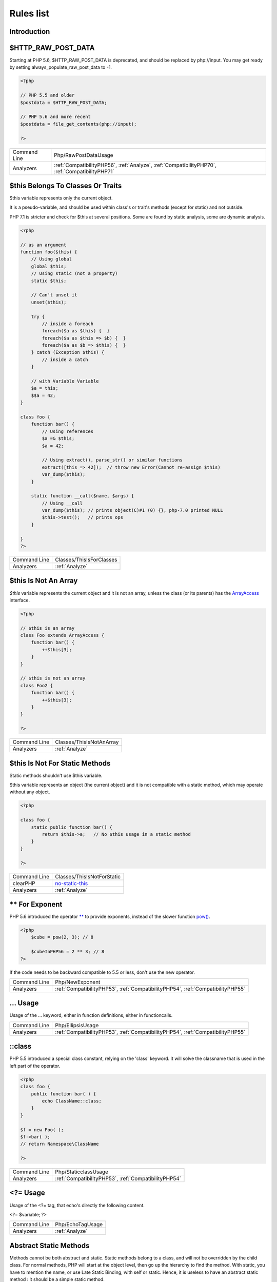 .. _Rules:

Rules list
----------

Introduction
############

.. comment: The rest of the document is automatically generated. Don't modify it manually. 
.. comment: Rules details
.. comment: Generation date : Mon, 10 Apr 2017 17:41:10 +0000
.. comment: Generation hash : 2e055831c492ea9b9149ff26ffdef3bdc0e2c1ea


.. _$http\_raw\_post\_data:

$HTTP_RAW_POST_DATA
###################


Starting at PHP 5.6, $HTTP_RAW_POST_DATA is deprecated, and should be replaced by php://input. You may get ready by setting always_populate_raw_post_data to -1.

.. code-block:: php

   <?php
   
   // PHP 5.5 and older
   $postdata = $HTTP_RAW_POST_DATA;
   
   // PHP 5.6 and more recent
   $postdata = file_get_contents(php://input);
   
   ?>

+--------------+-------------------------------------------------------------------------------------------------+
| Command Line | Php/RawPostDataUsage                                                                            |
+--------------+-------------------------------------------------------------------------------------------------+
| Analyzers    | :ref:`CompatibilityPHP56`, :ref:`Analyze`, :ref:`CompatibilityPHP70`, :ref:`CompatibilityPHP71` |
+--------------+-------------------------------------------------------------------------------------------------+



.. _$this-belongs-to-classes-or-traits:

$this Belongs To Classes Or Traits
##################################


$this variable represents only the current object. 

It is a pseudo-variable, and should be used within class's or trait's methods (except for static) and not outside.

PHP 7.1 is stricter and check for $this at several positions. Some are found by static analysis, some are dynamic analysis.

.. code-block:: php

   <?php
   
   // as an argument
   function foo($this) {
       // Using global
       global $this;
       // Using static (not a property)
       static $this;
       
       // Can't unset it
       unset($this);
       
       try {
           // inside a foreach
           foreach($a as $this) {  }
           foreach($a as $this => $b) {  }
           foreach($a as $b => $this) {  }
       } catch (Exception $this) {
           // inside a catch
       }
       
       // with Variable Variable
       $a = this;
       $$a = 42;
   }
   
   class foo {
       function bar() {
           // Using references
           $a =& $this;
           $a = 42;
           
           // Using extract(), parse_str() or similar functions
           extract([this => 42]);  // throw new Error(Cannot re-assign $this)
           var_dump($this);
       }
   
       static function __call($name, $args) {
           // Using __call
           var_dump($this); // prints object(C)#1 (0) {}, php-7.0 printed NULL
           $this->test();   // prints ops
       }
   
   }
   ?>

+--------------+--------------------------+
| Command Line | Classes/ThisIsForClasses |
+--------------+--------------------------+
| Analyzers    | :ref:`Analyze`           |
+--------------+--------------------------+



.. _$this-is-not-an-array:

$this Is Not An Array
#####################


`$this` variable represents the current object and it is not an array, unless the class (or its parents) has the `ArrayAccess <http://php.net/manual/en/class.arrayaccess.php>`_ interface.

.. code-block:: php

   <?php
   
   // $this is an array
   class Foo extends ArrayAccess {
       function bar() {
           ++$this[3];
       }
   }
   
   // $this is not an array
   class Foo2 {
       function bar() {
           ++$this[3];
       }
   }
   
   ?>

+--------------+--------------------------+
| Command Line | Classes/ThisIsNotAnArray |
+--------------+--------------------------+
| Analyzers    | :ref:`Analyze`           |
+--------------+--------------------------+



.. _$this-is-not-for-static-methods:

$this Is Not For Static Methods
###############################


Static methods shouldn't use $this variable.

$this variable represents an object (the current object) and it is not compatible with a static method, which may operate without any object. 

.. code-block:: php

   <?php
   
   class foo {
       static public function bar() {
           return $this->a;   // No $this usage in a static method
       }
   }
   
   ?>

+--------------+---------------------------------------------------------------------------------------------+
| Command Line | Classes/ThisIsNotForStatic                                                                  |
+--------------+---------------------------------------------------------------------------------------------+
| clearPHP     | `no-static-this <https://github.com/dseguy/clearPHP/tree/master/rules/no-static-this.md>`__ |
+--------------+---------------------------------------------------------------------------------------------+
| Analyzers    | :ref:`Analyze`                                                                              |
+--------------+---------------------------------------------------------------------------------------------+



.. _**-for-exponent:

** For Exponent
###############


PHP 5.6 introduced the operator `** <http://php.net/manual/en/language.operators.arithmetic.php>`_ to provide exponents, instead of the slower function `pow() <http://www.php.net/pow>`_.

.. code-block:: php

   <?php
       $cube = pow(2, 3); // 8
   
       $cubeInPHP56 = 2 ** 3; // 8
   ?>


If the code needs to be backward compatible to 5.5 or less, don't use the new operator.

+--------------+---------------------------------------------------------------------------------+
| Command Line | Php/NewExponent                                                                 |
+--------------+---------------------------------------------------------------------------------+
| Analyzers    | :ref:`CompatibilityPHP53`, :ref:`CompatibilityPHP54`, :ref:`CompatibilityPHP55` |
+--------------+---------------------------------------------------------------------------------+



.. _...-usage:

... Usage
#########


Usage of the ... keyword, either in function definitions, either in functioncalls.

+--------------+---------------------------------------------------------------------------------+
| Command Line | Php/EllipsisUsage                                                               |
+--------------+---------------------------------------------------------------------------------+
| Analyzers    | :ref:`CompatibilityPHP53`, :ref:`CompatibilityPHP54`, :ref:`CompatibilityPHP55` |
+--------------+---------------------------------------------------------------------------------+



.. _\:\:class:

::class
#######


PHP 5.5 introduced a special class constant, relying on the 'class' keyword. It will solve the classname that is used in the left part of the operator.

.. code-block:: php

   <?php
   class foo {
       public function bar( ) {
           echo ClassName::class; 
       }
   }
   
   $f = new Foo( );
   $f->bar( );
   // return Namespace\ClassName
   
   ?>

+--------------+------------------------------------------------------+
| Command Line | Php/StaticclassUsage                                 |
+--------------+------------------------------------------------------+
| Analyzers    | :ref:`CompatibilityPHP53`, :ref:`CompatibilityPHP54` |
+--------------+------------------------------------------------------+



.. _<?=-usage:

<?= Usage
#########


Usage of the <?= tag, that echo's directly the following content.

<?= $variable; 
?>

+--------------+------------------+
| Command Line | Php/EchoTagUsage |
+--------------+------------------+
| Analyzers    | :ref:`Analyze`   |
+--------------+------------------+



.. _abstract-static-methods:

Abstract Static Methods
#######################


Methods cannot be both abstract and static. Static methods belong to a class, and will not be overridden by the child class. For normal methods, PHP will start at the object level, then go up the hierarchy to find the method. With static, you have to mention the name, or use Late Static Binding, with self or static. Hence, it is useless to have an abstract static method : it should be a simple static method.

A child class is able to declare a method with the same name than a static method in the parent, but those two methods will stay independant.

+--------------+------------------------+
| Command Line | Classes/AbstractStatic |
+--------------+------------------------+
| Analyzers    | :ref:`Analyze`         |
+--------------+------------------------+



.. _access-protected-structures:

Access Protected Structures
###########################


It is not allowed to access protected properties or methods from outside the class or its relatives.

+--------------+-------------------------+
| Command Line | Classes/AccessProtected |
+--------------+-------------------------+
| Analyzers    | :ref:`Analyze`          |
+--------------+-------------------------+



.. _accessing-private:

Accessing Private
#################


List of calls to private properties/methods that will compile but yield some fatal error upon execution.

.. code-block:: php

   <?php
   
   class a {
       private $a;
   }
   
   class b extends a {
       function c() {
           $this->a;
       }
   }
   
   ?>

+--------------+-----------------------+
| Command Line | Classes/AccessPrivate |
+--------------+-----------------------+
| Analyzers    | :ref:`Analyze`        |
+--------------+-----------------------+



.. _adding-zero:

Adding Zero
###########


Adding 0 is useless, as 0 is the neutral element for addition. It may trigger a cast (to integer), though behavior changes from PHP 7.0 to PHP 7.1. 

.. code-block:: php

   <?php
   
   $a = 123 + 0;
   $a = 0 + 123;
   
   // Also works with minus
   $b = 0 - $c; // drop the 0, but keep the minus
   $b = $c - 0; // drop the 0 and the minus
   
   ?>


If it is used to type cast a value to integer, then casting (integer) is clearer.

+--------------+-----------------------------------------------------------------------------------------------+
| Command Line | Structures/AddZero                                                                            |
+--------------+-----------------------------------------------------------------------------------------------+
| clearPHP     | `no-useless-math <https://github.com/dseguy/clearPHP/tree/master/rules/no-useless-math.md>`__ |
+--------------+-----------------------------------------------------------------------------------------------+
| Analyzers    | :ref:`Analyze`                                                                                |
+--------------+-----------------------------------------------------------------------------------------------+



.. _aliases-usage:

Aliases Usage
#############


PHP manual recommends to avoid function aliases.

Some functions have several names, and both may be used the same way. However, one of the names is the main name, and the others are aliases. Aliases may be removed or change or dropped in the future. Even if this is not forecast, it is good practice to use the main name, instead of the aliases. 

.. code-block:: php

   <?php
   
   // official way to count an array
   $n = count($array);
   
   // official way to count an array
   $n = sizeof($array);
   
   ?>


Aliases are compiled in PHP, and do not provide any performances over the normal function. 

Aliases are more likely to be removed later, but they have been around for a long time.

See documentation : `List of function aliases <http://php.net/manual/en/aliases.php>`_.

+--------------+-------------------------------------------------------------------------------------+
| Command Line | Functions/AliasesUsage                                                              |
+--------------+-------------------------------------------------------------------------------------+
| clearPHP     | `no-aliases <https://github.com/dseguy/clearPHP/tree/master/rules/no-aliases.md>`__ |
+--------------+-------------------------------------------------------------------------------------+
| Analyzers    | :ref:`Analyze`                                                                      |
+--------------+-------------------------------------------------------------------------------------+



.. _all-uppercase-variables:

All Uppercase Variables
#######################


Usually, global variables are all in uppercase, so as to differentiate them easily. Though, this is not always the case, with examples like $argc, $argv or $http_response_header.

When using custom variables, try to use lowercase $variables, $camelCase, $sturdyCase or $snake_case.

.. code-block:: php

   <?php
   
   // PHP super global, also identified by the initial _
   $localVariable = $_POST;
   
   // PHP globals
   $localVariable = $GLOBALS['HTTPS'];
   
   ?>


`Predefined Variables <http://php.net/manual/en/reserved.variables.php>`_

+--------------+------------------------------------------------+
| Command Line | Variables/VariableUppercase                    |
+--------------+------------------------------------------------+
| Analyzers    | :ref:`Coding Conventions <coding-conventions>` |
+--------------+------------------------------------------------+



.. _already-parents-interface:

Already Parents Interface
#########################


The same interface is implemented by a class and one of its children. 

That way, the child doesn't need to implement the interface, nor define its methods to be an instance of the interface. 

.. code-block:: php

   <?php
   
   interface i { 
       function i();
   }
   
   class A implements i {
       function i() {
           return __METHOD__;
       }
   }
   
   // This implements is useless. 
   class AB extends A implements i {
       // No definition for function i()
   }
   
   // Implements i is understated
   class AB extends A {
       // redefinition of the i method
       function i() {
           return __METHOD__.' ';
       }
   }
   
   $x = new AB;
   var_dump($x instanceof i);
   // true
   
   $x = new AC;
   var_dump($x instanceof i);
   // true
   
   ?>

+--------------+------------------------------------+
| Command Line | Interfaces/AlreadyParentsInterface |
+--------------+------------------------------------+
| Analyzers    | :ref:`Analyze`                     |
+--------------+------------------------------------+



.. _altering-foreach-without-reference:

Altering Foreach Without Reference
##################################


Foreach() loop that should use a reference. 

When using a foreach loop that modifies the original source, it is recommended to use referenced variables, rather than access the original value with $source[$index]. 

Using references is then must faster, and easier to read. 

.. code-block:: php

   <?php
   
   // Using references in foreach
   foreach($source as $key => &$value) {
       $value = newValue($value, $key);
   }
   
   // Avoid foreach : use array_map
   $source = array_walk($source, 'newValue');
       // Here, $key MUST be the second argument or newValue
   
   // Slow version to update the array
   foreach($source as $key => &$value) {
       $source[$key] = newValue($value, $key);
   }
   ?>


You may also use `array_walk() <http://www.php.net/array_walk>`_ or `array_map() <http://www.php.net/array_map>`_ (when $key is not used) to avoid the use of foreach.

+--------------+-----------------------------------------------------------------------------------------------------------------------------------+
| Command Line | Structures/AlteringForeachWithoutReference                                                                                        |
+--------------+-----------------------------------------------------------------------------------------------------------------------------------+
| clearPHP     | `use-reference-to-alter-in-foreach <https://github.com/dseguy/clearPHP/tree/master/rules/use-reference-to-alter-in-foreach.md>`__ |
+--------------+-----------------------------------------------------------------------------------------------------------------------------------+
| Analyzers    | :ref:`Analyze`                                                                                                                    |
+--------------+-----------------------------------------------------------------------------------------------------------------------------------+



.. _always-positive-comparison:

Always Positive Comparison
##########################


Some PHP native functions, such as `count() <http://www.php.net/count>`_, strlen(), or `abs() <http://www.php.net/abs>`_ only returns positive or null values. 

When comparing them to 0, the following expressions are always true and should be avoided. 

.. code-block:: php

   <?php
   
   $a = [1, 2, 3];
   
   var_dump(count($a) >= 0);
   var_dump(count($a) < 0); 
   
   ?>

+--------------+--------------------------+
| Command Line | Structures/NeverNegative |
+--------------+--------------------------+
| Analyzers    | :ref:`Analyze`           |
+--------------+--------------------------+



.. _ambiguous-array-index:

Ambiguous Array Index
#####################


Those indexes are defined with different types, in the same array. 

Array indices only accept integers and strings, so any other type of literal is reported. 

.. code-block:: php

   <?php
   
   $x = [ 1  => 1,
         '1' => 2,
         1.0 => 3,
         true => 4];
   // $x only contains one element : 1 => 4
   
   // Still wrong, immediate typecast to 1
   $x[1.0]  = 5; 
   $x[true] = 6; 
   
   ?>


They are indeed distinct, but may lead to confusion.

+--------------+----------------------+
| Command Line | Arrays/AmbiguousKeys |
+--------------+----------------------+
| Analyzers    | :ref:`Analyze`       |
+--------------+----------------------+



.. _anonymous-classes:

Anonymous Classes
#################


Anonymous classes.

.. code-block:: php

   <?php
   
   // Anonymous class, available since PHP 7.0
   $object = new class { function __construct() { echo __METHOD__; } };
   
   ?>

+--------------+------------------------------------------------------------------------------------------------------------+
| Command Line | Classes/Anonymous                                                                                          |
+--------------+------------------------------------------------------------------------------------------------------------+
| Analyzers    | :ref:`CompatibilityPHP53`, :ref:`CompatibilityPHP54`, :ref:`CompatibilityPHP55`, :ref:`CompatibilityPHP56` |
+--------------+------------------------------------------------------------------------------------------------------------+



.. _argument-should-be-typehinted:

Argument Should Be Typehinted
#############################


When a method expects objects as argument, those arguments should be typehinted, so as to provide early warning that a wrong object is being sent to the method.

The analyzer will detect situations where a class, or the keywords 'array' or 'callable'. 

.. code-block:: php

   <?php
   
   // What are the possible classes that have a 'foo' method? 
   function foo($bar) {
       return $bar->foo();
   }
   
   ?>


`Closure <http://php.net/manual/fr/class.closure.php>`_ arguments are omitted.

+--------------+-----------------------------------------------------------------------------------------------+
| Command Line | Functions/ShouldBeTypehinted                                                                  |
+--------------+-----------------------------------------------------------------------------------------------+
| clearPHP     | `always-typehint <https://github.com/dseguy/clearPHP/tree/master/rules/always-typehint.md>`__ |
+--------------+-----------------------------------------------------------------------------------------------+
| Analyzers    | :ref:`Analyze`                                                                                |
+--------------+-----------------------------------------------------------------------------------------------+



.. _assign-default-to-properties:

Assign Default To Properties
############################


Properties may be assigned default values at declaration time. Such values may be later modified, if needed. 

.. code-block:: php

   <?php
   
   class foo {
       private $propertyWithDefault = 1;
       private $propertyWithoutDefault;
       private $propertyThatCantHaveDefault;
       
       public function __construct() {
           // Skip this extra line, and give the default value above
           $this->propertyWithoutDefault = 1;
   
           // Static expressions are available to set up simple computation at definition time.
           $this->propertyWithoutDefault = OtherClass::CONSTANT + 1;
   
           // Arrays, just like scalars, may be set at definition time
           $this->propertyWithoutDefault = [1,2,3];
   
           // Objects or resources can't be made default. That is OK.
           $this->propertyThatCantHaveDefault = fopen('/path/to/file.txt');
           $this->propertyThatCantHaveDefault = new Fileinfo();
       }
   }
   
   ?>


Default values will save some instructions in the constructor, and makes the value obvious in the code.

+--------------+---------------------------------------------------------------------------------------------------------------------------+
| Command Line | Classes/MakeDefault                                                                                                       |
+--------------+---------------------------------------------------------------------------------------------------------------------------+
| clearPHP     | `use-properties-default-values <https://github.com/dseguy/clearPHP/tree/master/rules/use-properties-default-values.md>`__ |
+--------------+---------------------------------------------------------------------------------------------------------------------------+
| Analyzers    | :ref:`Analyze`                                                                                                            |
+--------------+---------------------------------------------------------------------------------------------------------------------------+



.. _assigned-twice:

Assigned Twice
##############


The same variable is assigned twice in the same function.

While this is possible and quite common, it is also a good practice to avoid changing a value from one literal to another. It is far better to assign the new value to 

Incremental changes to a variables are not reported here.

.. code-block:: php

   <?php
   
   function foo() {
       // incremental changes of $a;
       $a = 'a';
       $a++;
       $a = uppercase($a);
       
       $b = 1;
       $c = bar($b);
       // B changed its purpose. Why not call it $d? 
       $b = array(1,2,3);
       
       // This is some forgotten debug
       $e = $config->getSomeList();
       $e = array('OneElement');
   }
   
   ?>

+--------------+-------------------------------+
| Command Line | Variables/AssignedTwiceOrMore |
+--------------+-------------------------------+
| Analyzers    | :ref:`Analyze`                |
+--------------+-------------------------------+



.. _avoid-large-array-assignation:

Avoid Large Array Assignation
#############################


Avoid setting large arrays to local variables. This is done everytime the function is called.

There are different ways to avoid this : inject the array, build the array once. Using an constant or even a global variable is faster.

The effect on small arrays (less than 10 elements) is not significant. Arrays with 10 elements or more are reported here. The effect is also more important on functions that are called often, or within loops.

.. code-block:: php

   <?php
   
   // with constants, for functions
   const ARRAY = array(1,2,3,4,5,6,7,8,9,10,11);
   function foo() {
       $array = ARRAY;
       //more code
   }
   
   // with class constants, for methods 
   class x {
       const ARRAY = array(1,2,3,4,5,6,7,8,9,10,11);
       function foo() {
           $array = self::ARRAY;
           //more code
       }
   }
   
   // with properties, for methods 
   class x {
       private $array = array(1,2,3,4,5,6,7,8,9,10,11);
       
       function foo() {
           $array = $this->array;
           //more code
       }
   }
   
   // injection, leveraging default values
   function foo($array = array(1,2,3,4,5,6,7,8,9,10,11)) {
       //more code
   }
   
   // local cache with static
   function foo() {
       static $array;
       if ($array === null) {
           $array = array(1,2,3,4,5,6,7,8,9,10,11);
       }
       
       //more code
   }
   
   // Avoid creating the same array all the time in a function
   class x {
       function foo() {
           // assign to non local variable is OK. 
           // Here, to a property, though it may be better in a __construct or as default values
           $this->s = array(1,2,3,4,5,6,7,8,9,10,11);
   
           // This is wasting resources, as it is done each time. 
           $array = array(1,2,3,4,5,6,7,8,9,10,11);
       }
   }
   
   ?>

+--------------+------------------------------------+
| Command Line | Structures/NoAssignationInFunction |
+--------------+------------------------------------+
| Analyzers    | :ref:`Performances`                |
+--------------+------------------------------------+



.. _avoid-non-wordpress-globals:

Avoid Non Wordpress Globals
###########################


Refren using any global variable that is not Wordpress's own. 

.. code-block:: php

   <?php
   
   my_hook() {
       // This is a Wordpress global
       $GLOBALS['is_safari'] = true;
       
       // is_iphone7 is not a Wordpress variable
       global $is_iphone7;
   }
   
   ?>


See also `Global Variables <https://codex.wordpress.org/Global_Variables>`_

+--------------+-----------------------------+
| Command Line | Wordpress/AvoidOtherGlobals |
+--------------+-----------------------------+
| Analyzers    | :ref:`Wordpress`            |
+--------------+-----------------------------+



.. _avoid-parenthesis:

Avoid Parenthesis
#################


Avoid Parenthesis for language construct. Languages constructs are a few PHP native elements, that looks like functions but are not. 

Among other distinction, those elements cannot be directly used as variable function call, and they may be used with or without parenthesis.

The usage of parenthesis actually give some feeling of confort, it won't prevent PHP from combining those argument with any later operators, leading to unexpected results.

Even if most of the time, usage of parenthesis is legit, it is recommended to avoid them.

+--------------+------------------------------------+
| Command Line | Structures/PrintWithoutParenthesis |
+--------------+------------------------------------+
| Analyzers    | :ref:`Analyze`                     |
+--------------+------------------------------------+



.. _avoid-those-crypto:

Avoid Those Crypto
##################


The following cryptographic algorithms are considered unsecure, and should be replaced with new and more performant algorithms. 

MD2, MD4, MD5, SHA0, SHA1, CRC, DES, 3DES, RC2, RC4. 

When possible, avoid using them, may it be as PHP functions, or hashing function configurations (mcrypt, hash...).

+--------------+---------------------------+
| Command Line | Security/AvoidThoseCrypto |
+--------------+---------------------------+
| Analyzers    | :ref:`Security`           |
+--------------+---------------------------+



.. _avoid-using-stdclass:

Avoid Using stdClass
####################


stdClass is the default class for PHP. It is instantiated when PHP needs to return a object, but no class is specifically available.

It is recommended to avoid instantiating this class, nor use it is any way.

.. code-block:: php

   <?php
   
   $json = '{a:1,b:2,c:3}';
   $object = json_decode($json);
   // $object is a stdClass, as returned by json_decode
   
   // Fast building of $o
   $a = [];
   $a['a'] = 1;
   $a['b'] = 2;
   $a['c'] = 3;
   json_encode( (object) $a);
   
   // Slow building of $o
   $o = new stdClass();
   $o->a = 1;
   $o->b = 2;
   $o->c = 3;
   json_encode($o);
   
   ?>


If you need a stdClass object, it is faster to build it as an array, then cast it, than instantiate stdClass. This is a micro-optimisation.

+--------------+-----------------+
| Command Line | Php/UseStdclass |
+--------------+-----------------+
| Analyzers    | :ref:`Analyze`  |
+--------------+-----------------+



.. _avoid-array\_push():

Avoid array_push()
##################


`array_push() <http://www.php.net/array_push>`_ is slower than the [] operator.

This is also true if the [] operator is called several times, while `array_push() <http://www.php.net/array_push>`_ may be called only once. 
And using count after the push is also faster than collecting `array_push() <http://www.php.net/array_push>`_ return value. 

.. code-block:: php

   <?php
   
   $a = [1,2,3];
   // Fast version
   $a[] = 4;
   
   $a[] = 5;
   $a[] = 6;
   $a[] = 7;
   $count = count($a);
   
   // Slow version
   array_push($a, 4);
   $count = array_push($a, 5,6,7);
   
   // Multiple version : 
   $a[] = 1;
   $a[] = 2;
   $a[] = 3;
   array_push($a, 1, 2, 3);
   
   
   ?>


This is a micro-optimisation.

+--------------+-----------------------------+
| Command Line | Performances/AvoidArrayPush |
+--------------+-----------------------------+
| Analyzers    | :ref:`Performances`         |
+--------------+-----------------------------+



.. _avoid-array\_unique():

Avoid array_unique()
####################


The native function `array_unique() <http://www.php.net/array_unique>`_ is much slower than using other alternative, such as `array_count_values() <http://www.php.net/array_count_values>`_, `array_flip() <http://www.php.net/array_flip>`_/`array_keys() <http://www.php.net/array_keys>`_, or even a `foreach() <http://php.net/manual/en/control-structures.foreach.php>`_ loops. 

.. code-block:: php

   <?php
   
   // using array_unique()
   $uniques = array_unique($someValues);
   
   // When values are strings or integers
   $uniques = array_keys(array_count_values($someValues));
   $uniques = array_flip(array_flip($someValues))
   
   //even some loops are faster.
   $uniques = [];
   foreach($someValues as $s) {
       if (!in_array($uniques, $s)) {
           $uniques[] $s;
       }
   }
   
   ?>

+--------------+--------------------------+
| Command Line | Structures/NoArrayUnique |
+--------------+--------------------------+
| Analyzers    | :ref:`Performances`      |
+--------------+--------------------------+



.. _avoid-get\_class():

Avoid get_class()
#################


get_class() should be replaced with the `instanceof <http://php.net/manual/en/language.operators.type.php>`_ operator to check the class of an object. 

get_class() will only compare the full namespace name of the object's class, while `instanceof <http://php.net/manual/en/language.operators.type.php>`_ actually resolve the name, using the local namespace and aliases.

.. code-block:: php

   <?php
   
       use Stdclass as baseClass;
       
       function foo($arg) {
           // Slow and prone to namespace errors
           if (get_class($arg) === 'Stdclass') {
               // doSomething()
           }
       }
   
       function bar($arg) {
           // Faster, and uses aliases.
           if ($arg instanceof baseClass) {
               // doSomething()
           }
       }
   ?>

+--------------+--------------------------+
| Command Line | Structures/UseInstanceof |
+--------------+--------------------------+
| Analyzers    | none                     |
+--------------+--------------------------+



.. _avoid-sleep()/usleep():

Avoid sleep()/usleep()
######################


`sleep() <http://www.php.net/sleep>`_ and `usleep() <http://www.php.net/usleep>`_ help saturate the web server. 

Pausing the script for a specific amount of time means that the Web server is also making all related ressources sleep, such as database, sockets, session, etc. This may used to set up a DOS on the server.  

.. code-block:: php

   <?php
   
   $begin = microtime(true);
   checkLogin($user, $password);
   $end   = microtime(true);
   
   // Making all login checks looks the same
   usleep(1000000 - ($end - $begin) * 1000000); 
   
   // Any hit on this page now uses 1 second, no matter if load is high or not
   // Is it now possible to saturate the webserver in 1 s ? 
   
   ?>


As much as possible, avoid delaying the end of the script. 

`sleep() <http://www.php.net/sleep>`_ and `usleep() <http://www.php.net/usleep>`_ have less impact in commandline (CLI).

+--------------+------------------+
| Command Line | Security/NoSleep |
+--------------+------------------+
| Analyzers    | :ref:`Security`  |
+--------------+------------------+



.. _bail-out-early:

Bail Out Early
##############


When using conditions, it is recommended to return in the then, and avoid else clause. 

The main benefit is to make clear the method applies a condition, and stop quickly went it is not satisfied. 
The main sequence is then focused on the useful code. 

This works with `break <http://php.net/manual/en/control-structures.break.php>`_, `continue <http://php.net/manual/en/control-structures.continue.php>`_ too, inside loops. 

.. code-block:: php

   <?php
   
   // Bailing out early, low level of indentation
   function foo1($a) {
       if ($a > 0) {
           return false;
       } 
       
       $a++;
       return $a;
   }
   
   // Works with continue too
   foreach($array as $a => $b) {
       if ($a > 0) {
           continue false;
       } 
       
       $a++;
       return $a;
   }
   
   // No need for else
   function foo2($a) {
       if ($a > 0) {
           return false;
       } else {
           $a++;
       }
       
       return $a;
   }
   
   // No need for else : return goes into then. 
   function foo3($a) {
       if ($a < 0) {
           $a++;
       } else {
           return false;
       }
       
       return $a;
   }
   
   ?>

+--------------+-------------------------+
| Command Line | Structures/BailOutEarly |
+--------------+-------------------------+
| Analyzers    | :ref:`Analyze`          |
+--------------+-------------------------+



.. _binary-glossary:

Binary Glossary
###############


List of all the integer values using the binary format.

.. code-block:: php

   <?php
   
   $a = 0b10;
   $b = 0B0101;
   
   ?>

+--------------+---------------------------+
| Command Line | Type/Binary               |
+--------------+---------------------------+
| Analyzers    | :ref:`CompatibilityPHP53` |
+--------------+---------------------------+



.. _bracketless-blocks:

Bracketless Blocks
##################


PHP allows one liners as `for() <http://php.net/manual/en/control-structures.for.php>`_, `foreach() <http://php.net/manual/en/control-structures.foreach.php>`_, `while() <http://php.net/manual/en/control-structures.while.php>`_, `do..while() <http://php.net/manual/en/control-structures.do.while.php>`_ loops, or as then/else expressions. 

It is generally considered a bad practice, as readability is lower and there are non-négligeable risk of excluding from the loop the next instruction.

.. code-block:: php

   <?php
   
   // Legit one liner
   foreach(range('a', 'z') as $letter) ++$letterCount;
   
   // More readable version, even for a one liner.
   foreach(range('a', 'z') as $letter) {
       ++$letterCount;
   }
   
   ?>


`switch() <http://php.net/manual/en/control-structures.switch.php>`_ cannot be without bracket.

+--------------+------------------------------------------------+
| Command Line | Structures/Bracketless                         |
+--------------+------------------------------------------------+
| Analyzers    | :ref:`Coding Conventions <coding-conventions>` |
+--------------+------------------------------------------------+



.. _break-outside-loop:

Break Outside Loop
##################


Starting with PHP 7, `break <http://php.net/manual/en/control-structures.break.php>`_ or `continue <http://php.net/manual/en/control-structures.continue.php>`_ that are outside a loop (for, `foreach() <http://php.net/manual/en/control-structures.foreach.php>`_, do...`while() <http://php.net/manual/en/control-structures.while.php>`_, `while()) <http://php.net/manual/en/control-structures.while.php>`_ or a `switch() <http://php.net/manual/en/control-structures.switch.php>`_ statement won't compile anymore.

It is not possible anymore to include a piece of code inside a loop that will then `break <http://php.net/manual/en/control-structures.break.php>`_.

.. code-block:: php

   <?php
   
       // outside a loop : This won't compile
       break 1; 
       
       foreach($array as $a) {
           break 1; // Compile OK
   
           break 2; // This won't compile, as this break is in one loop, and not 2
       }
   
       foreach($array as $a) {
           foreach($array2 as $a2) {
               break 2; // OK in PHP 5 and 7
           }
       }
   ?>

+--------------+----------------------------------------------------------------------+
| Command Line | Structures/BreakOutsideLoop                                          |
+--------------+----------------------------------------------------------------------+
| Analyzers    | :ref:`Analyze`, :ref:`CompatibilityPHP70`, :ref:`CompatibilityPHP71` |
+--------------+----------------------------------------------------------------------+



.. _break-with-0:

Break With 0
############


Cannot `break <http://php.net/manual/en/control-structures.break.php>`_ 0, as this makes no sense. Break 1 is the minimum, and is the default value.

.. code-block:: php

   <?php
       // Can't break 0. Must be 1 or more, depending on the level of nesting.
       for($i = 0; $i < 10; $i++) {
           break 0;
       }
   
       for($i = 0; $i < 10; $i++) {
           for($j = 0; $j < 10; $j++) {
               break 2;
           }
       }
   
   ?>

+--------------+-------------------------------------------+
| Command Line | Structures/Break0                         |
+--------------+-------------------------------------------+
| Analyzers    | :ref:`Analyze`, :ref:`CompatibilityPHP53` |
+--------------+-------------------------------------------+



.. _break-with-non-integer:

Break With Non Integer
######################


When using a `break <http://php.net/manual/en/control-structures.break.php>`_, the argument of the operator must be a positive non-null integer literal or be omitted.

Other values were acceptable in PHP 5.3 and previous version, but this is now reported as an error.

.. code-block:: php

   <?php
       // Can't break $a, even if it contains an integer.
       $a = 1;
       for($i = 0; $i < 10; $i++) {
           break $a;
       }
   
       // can't break on float
       for($i = 0; $i < 10; $i++) {
           for($j = 0; $j < 10; $j++) {
               break 2.2;
           }
       }
   
   ?>

+--------------+-------------------------------------------------------------------------------------------------------------------------------------------------------+
| Command Line | Structures/BreakNonInteger                                                                                                                            |
+--------------+-------------------------------------------------------------------------------------------------------------------------------------------------------+
| Analyzers    | :ref:`Analyze`, :ref:`CompatibilityPHP54`, :ref:`CompatibilityPHP70`, :ref:`CompatibilityPHP55`, :ref:`CompatibilityPHP56`, :ref:`CompatibilityPHP71` |
+--------------+-------------------------------------------------------------------------------------------------------------------------------------------------------+



.. _buried-assignation:

Buried Assignation
##################


Those assignations are buried in the code, and placed in unexpected situations. They will be difficult to spot, and may be confusing. It is advised to place them in a more visible place.

+--------------+------------------------------+
| Command Line | Structures/BuriedAssignation |
+--------------+------------------------------+
| Analyzers    | :ref:`Analyze`               |
+--------------+------------------------------+



.. _calltime-pass-by-reference:

Calltime Pass By Reference
##########################


PHP doesn't allow when a value is turned into a reference at functioncall, since PHP 5.4. 

Either the function use a reference in its signature, either the reference won't pass.

+--------------+-------------------------------------------------------------------------------------------------------------------------------------------------------+
| Command Line | Structures/CalltimePassByReference                                                                                                                    |
+--------------+-------------------------------------------------------------------------------------------------------------------------------------------------------+
| Analyzers    | :ref:`Analyze`, :ref:`CompatibilityPHP54`, :ref:`CompatibilityPHP70`, :ref:`CompatibilityPHP55`, :ref:`CompatibilityPHP56`, :ref:`CompatibilityPHP71` |
+--------------+-------------------------------------------------------------------------------------------------------------------------------------------------------+



.. _can't-extend-final:

Can't Extend Final
##################


It is not possible to extend final classes. 

Since PHP fails with a fatal error, this means that the extending class is probably not used in the rest of the code. Check for dead code.

.. code-block:: php

   <?php
       // File Foo
       final class foo {
           public final function bar() {
               // doSomething
           }
       }
   ?>


In a separate file : 

.. code-block:: php

   <?php
       // File Bar
       class bar extends foo {
       
       }
   ?>

+--------------+----------------------------------------------+
| Command Line | Classes/CantExtendFinal                      |
+--------------+----------------------------------------------+
| Analyzers    | :ref:`Analyze`, :ref:`Dead code <dead-code>` |
+--------------+----------------------------------------------+



.. _cant-use-return-value-in-write-context:

Cant Use Return Value In Write Context
######################################


Until PHP 5.5, it was not possible to use directly function calls inside an `empty() <http://www.php.net/empty>`_ function call : they were met with a 'Can't use function return value in write context' fatal error. 

.. code-block:: php

   <?php
   
   function foo($boolean) {
       return $boolean;
   }
   
   // Valid since PHP 5.5
   echo empty(foo(true)) : 'true' : 'false';
   
   ?>


This also applies to methodcalls, static or not.

+--------------+------------------------------------------------------+
| Command Line | Php/CantUseReturnValueInWriteContext                 |
+--------------+------------------------------------------------------+
| Analyzers    | :ref:`CompatibilityPHP53`, :ref:`CompatibilityPHP54` |
+--------------+------------------------------------------------------+



.. _cast-to-boolean:

Cast To Boolean
###############


This expression may be reduced by casting to boolean type.

.. code-block:: php

   <?php
   
   $variable = $condition == 'met' ? 1 : 0;
   // Same as 
   $variable = (bool) $condition == 'met';
   
   $variable = $condition == 'met' ? 0 : 1;
   // Same as (Note the condition inversion)
   $variable = (bool) $condition != 'met';
   // also, with an indentical condition
   $variable = !(bool) $condition == 'met';
   
   
   
   ?>

+--------------+--------------------------+
| Command Line | Structures/CastToBoolean |
+--------------+--------------------------+
| Analyzers    | :ref:`Analyze`           |
+--------------+--------------------------+



.. _catch-overwrite-variable:

Catch Overwrite Variable
########################


The try...catch structure uses some variables that also in use in this scope. In case of a caught exception, the exception will be put in the catch variable, and overwrite the current value, loosing some data.

It is recommended to use another name for these catch variables.

+--------------+-----------------------------------------------------------------------------------------------------+
| Command Line | Structures/CatchShadowsVariable                                                                     |
+--------------+-----------------------------------------------------------------------------------------------------+
| clearPHP     | `no-catch-overwrite <https://github.com/dseguy/clearPHP/tree/master/rules/no-catch-overwrite.md>`__ |
+--------------+-----------------------------------------------------------------------------------------------------+
| Analyzers    | :ref:`Analyze`                                                                                      |
+--------------+-----------------------------------------------------------------------------------------------------+



.. _check-all-types:

Check All Types
###############


When checking for time, avoid using else. Mention explicitely all tested type, and raise an exception when reaching else.

PHP has a short list of scalar types : null, boolean, integer, real, strings, object, resource and array. When a variable is not holding one the the type, then it may be of any other type. 

Most of the time, when using a simple is_*() / else test, this is relying on the conception of the code. By construction, the arguments may be one of two types : array or string. 

What happens often is that in case of failure in the code (database not working, another class not checking its results), a third type is pushed to the structure, and it ends up breaking the execution. 

The safe way is to check the various types all the time, and use the default case (here, the else) to throw exception() or test an assertion and handle the special case.

.. code-block:: php

   <?php
   
   // hasty version
   if (is_array($argument)) {
       $out = $argument;
   } else {
       // Here, $argument is NOT an array. What if it is an object ? or a NULL ? 
       $out = array($argument);
   }
   
   // Safe type checking : do not assume that 'not an array' means that it is the other expected type.
   if (is_array($argument)) {
       $out = $argument;
   } elseif (is_string($argument)) {
       $out = array($argument);
   } else {
       assert(false, '$argument is not an array nor a string, as expected!');
   }
   
   ?>


Using `is_callable() <http://www.php.net/is_callable>`_, is_iterable() with this structure is fine : when variable is callable or not, while a variable is an integer or else. 

Using a type test without else is also accepted here. This is a special treatment for this test, and all others are ignored. This aspect may vary depending on situations and projects.

+--------------+--------------------------+
| Command Line | Structures/CheckAllTypes |
+--------------+--------------------------+
| Analyzers    | :ref:`Analyze`           |
+--------------+--------------------------+



.. _class-const-with-array:

Class Const With Array
######################


Constant defined with const keyword may be arrays but only stating with PHP 5.6. Define never accept arrays : it only accepts scalar values.

+--------------+---------------------------------------------------------------------------------+
| Command Line | Php/ClassConstWithArray                                                         |
+--------------+---------------------------------------------------------------------------------+
| Analyzers    | :ref:`CompatibilityPHP53`, :ref:`CompatibilityPHP54`, :ref:`CompatibilityPHP55` |
+--------------+---------------------------------------------------------------------------------+



.. _class-function-confusion:

Class Function Confusion
########################


Avoid classes and functions bearing the same name. 

When functions and classes bear the same name, calling them may be confusing. This may also lead to forgotten 'new' keyword.

.. code-block:: php

   <?php
   
   class foo {}
   
   function foo() {}
   
   // Forgetting the 'new' operator is easy
   $object = new foo();
   $object = foo();
   
   ?>

+--------------+----------------------------+
| Command Line | Php/ClassFunctionConfusion |
+--------------+----------------------------+
| Analyzers    | :ref:`Analyze`             |
+--------------+----------------------------+



.. _class-name-case-difference:

Class Name Case Difference
##########################


The spotted classes are used with a different case than their definition. While PHP will accept this, this makes the code harder to read. 

Most of the time, this is also a violation of coding conventions.

+--------------+----------------------------------------------------------------+
| Command Line | Classes/WrongCase                                              |
+--------------+----------------------------------------------------------------+
| Analyzers    | :ref:`Coding Conventions <coding-conventions>`, :ref:`Analyze` |
+--------------+----------------------------------------------------------------+



.. _class-should-be-final-by-ocramius:

Class Should Be Final By Ocramius
#################################


'Make your classes always final, if they implement an interface, and no other public methods are defined'.

When a class should be final, as explained by Ocramiux (Marco Pivetti).

Full article : `When to declare classes final <http://ocramius.github.io/blog/when-to-declare-classes-final/>`_.



.. code-block:: php

   <?php
   
   interface i1 {
       function i1() ;
   }
   
   final class finalClass implements i1 {
       // public interface 
       function i1 () {}
       
       // private method
       private function a1 () {}
   }
   
   ?>

+--------------+-------------------------+
| Command Line | Classes/FinalByOcramius |
+--------------+-------------------------+
| Analyzers    | :ref:`Analyze`          |
+--------------+-------------------------+



.. _class,-interface-or-trait-with-identical-names:

Class, Interface Or Trait With Identical Names
##############################################


The following names are used at the same time for classes, interfaces or traits. For example, 

class a {}
interface a {}
trait a {}

Even if they are in different namespaces, this makes them easy to confuse. Besides, it is recommended to have markers to differentiate classes from interfaces from traits.

+--------------+---------------------+
| Command Line | Classes/CitSameName |
+--------------+---------------------+
| Analyzers    | :ref:`Analyze`      |
+--------------+---------------------+



.. _classes-mutually-extending-each-other:

Classes Mutually Extending Each Other
#####################################


Those classes are extending each other, creating an extension loop. PHP will yield a fatal error at running time, even if it is compiling the code.

.. code-block:: php

   <?php
   
   // This code is lintable but won't run
   class Foo extends Bar { }
   class Bar extends Foo { }
   
   // The loop may be quite large
   class Foo extends Bar { }
   class Bar extends Bar2 { }
   class Bar2 extends Foo { }
   
   ?>

+--------------+-------------------------+
| Command Line | Classes/MutualExtension |
+--------------+-------------------------+
| Analyzers    | :ref:`Analyze`          |
+--------------+-------------------------+



.. _close-tags:

Close Tags
##########


PHP manual recommends that script should be left open, without the final closing ?>. This way, one will avoid the infamous bug 'Header already sent', associated with left-over spaces, that are lying after this closing tag.

+--------------+-------------------------------------------------------------------------------------------------------------+
| Command Line | Php/CloseTags                                                                                               |
+--------------+-------------------------------------------------------------------------------------------------------------+
| clearPHP     | `leave-last-closing-out <https://github.com/dseguy/clearPHP/tree/master/rules/leave-last-closing-out.md>`__ |
+--------------+-------------------------------------------------------------------------------------------------------------+
| Analyzers    | :ref:`Coding Conventions <coding-conventions>`                                                              |
+--------------+-------------------------------------------------------------------------------------------------------------+



.. _closure-may-use-$this:

Closure May Use $this
#####################


When closure were introduced in PHP, they couldn't use the $this variable, making is cumbersome to access local properties when the closure was created within an object. 

This is not the case anymore since PHP 5.4.

+--------------+-------------------------------------------+
| Command Line | Php/ClosureThisSupport                    |
+--------------+-------------------------------------------+
| Analyzers    | :ref:`Analyze`, :ref:`CompatibilityPHP53` |
+--------------+-------------------------------------------+



.. _common-alternatives:

Common Alternatives
###################


In the following conditional structures, expressions were found that are common to both 'then' and 'else'. It may be interesting, though not always possible, to put them both out of the conditional, and reduce line count. 

.. code-block:: php

   <?php
   if ($c == 5) {
       $b = strtolower($b[2]); 
       $a++;
   } else {
       $b = strtolower($b[2]); 
       $b++;
   }
   ?>


may be rewritten in : 

.. code-block:: php

   <?php
   
   $b = strtolower($b[2]); 
   if ($c == 5) {
       $a++;
   } else {
       $b++;
   }
   
   ?>

+--------------+-------------------------------+
| Command Line | Structures/CommonAlternatives |
+--------------+-------------------------------+
| Analyzers    | :ref:`Analyze`                |
+--------------+-------------------------------+



.. _compare-hash:

Compare Hash
############


When comparing hash values, it is important to use the strict comparison : === or !==. 

In a number of situations, the hash value will start with '0e', and PHP will understand that the comparison involves integers : it will then convert the strings into numbers, and it may end up converting them to 0.

Here is an example 

.. code-block:: php

   <?php
   
   // The two following passwords hashes matches, while they are not the same. 
   $hashed_password = 0e462097431906509000000000000;
   if (hash('md5','240610708',false) == $hashed_password) {
     print Matched.\n;
   }
   ?>


You may also use `password_hash() <http://www.php.net/password_hash>`_ and `password_verify() <http://www.php.net/password_verify>`_. 

See also `Magic Hashes <https://blog.whitehatsec.com/magic-hashes/>`_.

+--------------+-----------------------------------------------------------------------------------------------------+
| Command Line | Security/CompareHash                                                                                |
+--------------+-----------------------------------------------------------------------------------------------------+
| clearPHP     | `strict-comparisons <https://github.com/dseguy/clearPHP/tree/master/rules/strict-comparisons.md>`__ |
+--------------+-----------------------------------------------------------------------------------------------------+
| Analyzers    | :ref:`Security`                                                                                     |
+--------------+-----------------------------------------------------------------------------------------------------+



.. _compared-comparison:

Compared Comparison
###################


Usually, comparison are sufficient, and it is rare to have to compare the result of comparison. Check if this two-stage comparison is really needed.

+--------------+-------------------------------+
| Command Line | Structures/ComparedComparison |
+--------------+-------------------------------+
| Analyzers    | :ref:`Analyze`                |
+--------------+-------------------------------+



.. _concrete-visibility:

Concrete Visibility
###################


Methods that implements an interface in a class must be public.

+--------------+-------------------------------+
| Command Line | Interfaces/ConcreteVisibility |
+--------------+-------------------------------+
| Analyzers    | :ref:`Analyze`                |
+--------------+-------------------------------+



.. _confusing-names:

Confusing Names
###############


The following variables's name are very close and may lead to confusion.

Variables are 3 letters long (at least). Variables names build with an extra 's' are omitted.
Variables may be scattered across the code, or close to each other. 

.. code-block:: php

   <?php
   
       // Variable names with one letter difference
       $fWScale = 1;
       $fHScale = 1;
       $fScale = 2;
       
       $oFrame = 3;
       $iFrame = new Foo();
       
       $v2_norm = array();
       $v1_norm = 'string';
       
       $exept11 = 1;
       $exept10 = 2;
       $exept8 = 3;
       
       // This even looks like a typo
       $privileges  = 1;
       $privilieges = true;
       
       // This is not reported : Adding extra s is tolerated.
       $rows[] = $row;
       
   ?>

+--------------+-----------------------+
| Command Line | Variables/CloseNaming |
+--------------+-----------------------+
| Analyzers    | :ref:`Analyze`        |
+--------------+-----------------------+



.. _const-with-array:

Const With Array
################


The const keyword supports array since PHP 5.6.

+--------------+---------------------------------------------------------------------------------+
| Command Line | Php/ConstWithArray                                                              |
+--------------+---------------------------------------------------------------------------------+
| Analyzers    | :ref:`CompatibilityPHP53`, :ref:`CompatibilityPHP54`, :ref:`CompatibilityPHP55` |
+--------------+---------------------------------------------------------------------------------+



.. _constant-class:

Constant Class
##############


A class or an interface only made up of constants. Constants usually have to be used in conjunction of some behavior (methods, class...) and never alone. 

As such, they should be PHP constants (build with define or const), or included in a class with other methods and properties.

+--------------+-----------------------+
| Command Line | Classes/ConstantClass |
+--------------+-----------------------+
| Analyzers    | :ref:`Analyze`        |
+--------------+-----------------------+



.. _constant-comparison:

Constant Comparison
###################


Constant to the left or right is a favorite. 

Comparisons are commutative : they may be $a == B or B == $a. The analyzed code show less than 10% of one of the two : for consistency reasons, it is recommended to make them all the same. 

Putting the constant on the left is also called 'Yoda Comparison', as it mimics the famous characters style of speech. It prevents errors like 'B = $a' where the comparison is turned into an assignation. 

The natural way is to put the constant on the right. It is often less surprising. 

Every comparison operator is used when finding the favorite.

.. code-block:: php

   <?php
   
   // 
   if ($a === B) { doSomething(); }
   if ($c > D) { doSomething(); }
   if ($e !== G) { doSomething(); }
   do { doSomething(); } while ($f === B);
   while ($a === B) { doSomething(); }
   
   // be consistent
   if (B === $a) {}
   
   // Compari
   if (B <= $a) {}
   
   ?>

+--------------+------------------------------------------------+
| Command Line | Structures/ConstantComparisonConsistance       |
+--------------+------------------------------------------------+
| Analyzers    | :ref:`Coding Conventions <coding-conventions>` |
+--------------+------------------------------------------------+



.. _constant-scalar-expressions:

Constant Scalar Expressions
###########################


Starting with PHP 5.6, it is possible to define constant that are the result of expressions.

Those expressions (using simple operators) may only manipulate other constants, and all values must be known at compile time. 

This is not compatible with previous versions.

+--------------+---------------------------------------------------------------------------------+
| Command Line | Structures/ConstantScalarExpression                                             |
+--------------+---------------------------------------------------------------------------------+
| Analyzers    | :ref:`CompatibilityPHP53`, :ref:`CompatibilityPHP54`, :ref:`CompatibilityPHP55` |
+--------------+---------------------------------------------------------------------------------+



.. _constants-created-outside-its-namespace:

Constants Created Outside Its Namespace
#######################################


Constants Created Outside Its Namespace.

Using the `define() <http://www.php.net/define>`_ function, it is possible to create constant outside their namespace, but using the fully qualified namespace.

.. code-block:: php

   <?php
   
   namespace A\B {
       // define A\B\C as 1
       define('C', 1);
   }
   
   namespace D\E {
       // define A\B\C as 1, while outside the A\B namespace
       define('A\B\C', 1);
   }
   
   ?>


However, this makes the code confusing and difficult to debug. It is recommended to move the constant definition to its namespace.

+--------------+--------------------------------------+
| Command Line | Constants/CreatedOutsideItsNamespace |
+--------------+--------------------------------------+
| Analyzers    | :ref:`Analyze`                       |
+--------------+--------------------------------------+



.. _constants-with-strange-names:

Constants With Strange Names
############################


List of constants being defined with names that are incompatible with PHP standards. 

.. code-block:: php

   <?php
   
   // Define a valid PHP constant
   define('ABC', 1); 
   const ABCD = 2; 
   
   // Define an invalid PHP constant
   define('ABC!', 1); 
   echo defined('ABC!') ? constant('ABC!') : 'Undefined';
   
   // Const doesn't allow illegal names
   
   ?>

+--------------+--------------------------------+
| Command Line | Constants/ConstantStrangeNames |
+--------------+--------------------------------+
| Analyzers    | :ref:`Analyze`                 |
+--------------+--------------------------------+



.. _could-be-class-constant:

Could Be Class Constant
#######################


When a property is defined and read, but never modified, it may be a constant. 

.. code-block:: php

   <?php
   
   class foo {
       // $this->bar is never modified. 
       private $bar = 1;
       
       // $this->foofoo is modified, at least once
       private $foofoo = 2;
       
       function method($a) {
           $this->foofoo = $this->bar + $a + $this->foofoo;
           
           return $this->foofoo;
       }
       
   }
   
   ?>


Starting with PHP 5.6, even array() may be defined as constants.

+--------------+------------------------------+
| Command Line | Classes/CouldBeClassConstant |
+--------------+------------------------------+
| Analyzers    | :ref:`Analyze`               |
+--------------+------------------------------+



.. _could-be-protected-property:

Could Be Protected Property
###########################


Those properties are declared public, but are never used publicly. They may be made protected. 

.. code-block:: php

   <?php
   
   class foo {
       // Public, and used publicly
       public $publicProperty;
       // Public, but never used outside the class or its children
       public $protectedProperty;
       
       function bar() {
           $this->protectedProperty = 1;
       }
   }
   
   $foo = new Foo();
   $foo->publicProperty = 3;
   
   ?>


This property may even be made private.

+--------------+----------------------------------+
| Command Line | Classes/CouldBeProtectedProperty |
+--------------+----------------------------------+
| Analyzers    | :ref:`Analyze`                   |
+--------------+----------------------------------+



.. _could-be-static:

Could Be Static
###############


This global is only used in one function or method. It may be called 'static', instead of global. This allows you to keep the value between call to the function, but will not be accessible outside this function.

.. code-block:: php

   <?php
   function foo( ) {
       static $variableIsReservedForX; // only accessible within foo( ), even between calls.
       global $variableIsGlobal;       //      accessible everywhere in the application
   }
   ?>

+--------------+--------------------------+
| Command Line | Structures/CouldBeStatic |
+--------------+--------------------------+
| Analyzers    | :ref:`Analyze`           |
+--------------+--------------------------+



.. _could-be-typehinted-callable:

Could Be Typehinted Callable
############################


Those arguments may use the callable Typehint. 

'callable' is a PHP keyword that represents callback functions. Those may be used in dynamic function call, like $function(); or as callback functions, like with `array_map() <http://www.php.net/array_map>`_;

callable may be a string representing a function name or a static call (including ::), an array with two elements, (a class or object, and a method), or a closure.

When arguments are used to call a function, but are not marked with 'callable', they are reported by this analysis.

.. code-block:: php

   <?php
   
   function foo(callable $callable) {
       // very simple callback
       return $callable();
   }
   
   function foo2($array, $callable) {
       // very simple callback
       return array_map($array, $callable);
   }
   
   ?>


See also `Callback / callable <http://php.net/manual/en/language.types.callable.php>`_.

+--------------+---------------------------+
| Command Line | Functions/CouldBeCallable |
+--------------+---------------------------+
| Analyzers    | :ref:`Analyze`            |
+--------------+---------------------------+



.. _could-return-void:

Could Return Void
#################


The following functions may bear the Void return typeHint. 

.. code-block:: php

   <?php
   
   // This can be Void
   function foo(&$a) {
       ++$a;
       return; 
   }
   
   // This can't be Void
   function bar($a) {
       ++$a;
       return $a;  
   }
   
   ?>

+--------------+---------------------------+
| Command Line | Functions/CouldReturnVoid |
+--------------+---------------------------+
| Analyzers    | :ref:`Analyze`            |
+--------------+---------------------------+



.. _could-use-alias:

Could Use Alias
###############


This long name may be reduced by using an available alias.

.. code-block:: php

   <?php
   
   use a\b\c;
   
   // This may be reduced with the above alias
   new a\b\c\d();
   
   // This too
   new a\b\c\d\e\f();
   
   // This yet again
   new a\b\c();
   
   ?>

+--------------+--------------------------+
| Command Line | Namespaces/CouldUseAlias |
+--------------+--------------------------+
| Analyzers    | :ref:`Analyze`           |
+--------------+--------------------------+



.. _could-use-short-assignation:

Could Use Short Assignation
###########################


Some operators have a compact 'do-and-assign' version.

They looks like a compacted version for = and the operator. This syntax is good for readability, and saves some memory in the process. 

.. code-block:: php

   <?php
   
   $a = $a + 0;
   $a += 0;
   
   $b = $b - 1;
   $b -= 1;
   
   $c = $c * 2;
   $c *= 2;
   
   $d = $d / 3;
   $d /= 3;
   
   $e = $e % 4;
   $e %= 4;
   
   $f = $f | 5;
   $f |= 5;
   
   $g = $g & 6;
   $g &= 6;
   
   $h = $h ^ 7;
   $h ^= 7;
   
   $i = $i >> 8;
   $i >>= 8;
   
   $j = $j << 9;
   $j <<= 9;
   
   ?>

+--------------+-------------------------------------------------------------------------------------------------------------+
| Command Line | Structures/CouldUseShortAssignation                                                                         |
+--------------+-------------------------------------------------------------------------------------------------------------+
| clearPHP     | `use-short-assignations <https://github.com/dseguy/clearPHP/tree/master/rules/use-short-assignations.md>`__ |
+--------------+-------------------------------------------------------------------------------------------------------------+
| Analyzers    | :ref:`Analyze`, :ref:`Performances`                                                                         |
+--------------+-------------------------------------------------------------------------------------------------------------+



.. _could-use-\_\_dir\_\_:

Could Use __DIR__
#################


Use `__DIR__ <http://php.net/manual/en/language.constants.predefined.php>`_ function to access the current file's parent directory. 

.. code-block:: php

   <?php
   
   assert(dirname(__FILE__) == __DIR__);
   
   ?>


`__DIR__ <http://php.net/manual/en/language.constants.predefined.php>`_ has been introduced in PHP 5.3.0.

+--------------+------------------------+
| Command Line | Structures/CouldUseDir |
+--------------+------------------------+
| Analyzers    | :ref:`Analyze`         |
+--------------+------------------------+



.. _could-use-self:

Could Use self
##############


'self' keyword refers to the current class, or any of its parents. Using it is just as fast as the full classname, it is as readable and it is will not be changed upon class or namespace change.

It is also routinely used in traits : there, 'self' represents the class in which the trait is used, or the trait itself. 

.. code-block:: php

   <?php
   
   class x {
       const FOO = 1;
       
       public function bar() {
           return self::FOO;
   // same as return x::FOO;
       }
   }
   
   ?>

+--------------+-----------------------+
| Command Line | Classes/ShouldUseSelf |
+--------------+-----------------------+
| Analyzers    | :ref:`Analyze`        |
+--------------+-----------------------+



.. _curly-arrays:

Curly Arrays
############


It is possible to access individual elements in an array by using its offset between square brackets [] or curly brackets {}. 

Curly brackets are seldom used, and will probably confuse or surprise the reader. It is recommended not to used them.

+--------------+------------------------------------------------+
| Command Line | Arrays/CurlyArrays                             |
+--------------+------------------------------------------------+
| Analyzers    | :ref:`Coding Conventions <coding-conventions>` |
+--------------+------------------------------------------------+



.. _dangling-array-references:

Dangling Array References
#########################


Always unset a referenced-variable used in a loop.

It is highly recommended to unset blind variables when they are set up as references after a loop. 

.. code-block:: php

   <?php
   
   $array = array(1,2,3,4);
   
   foreach($array as &$a) {
       $a += 1;
   }
   // This only unset the reference, not the value
   unset($a);
   
   
   
   
   // Dangling array problem
   foreach($array as &$a) {
       $a += 1;
   }
   //$array === array(3,4,5,6);
   
   // This does nothing (apparently)
   foreach($array as $a) {}
   //$array === array(3,4,5,6);
   
   ?>


When omitting this step, the next loop that will also require this variable will deal with garbage values, and produce unexpected results.

See also : `No Dangling Reference <https://github.com/dseguy/clearPHP/blob/master/rules/no-dangling-reference.md>`_.

+--------------+-----------------------------------------------------------------------------------------------------------+
| Command Line | Structures/DanglingArrayReferences                                                                        |
+--------------+-----------------------------------------------------------------------------------------------------------+
| clearPHP     | `no-dangling-reference <https://github.com/dseguy/clearPHP/tree/master/rules/no-dangling-reference.md>`__ |
+--------------+-----------------------------------------------------------------------------------------------------------+
| Analyzers    | :ref:`Analyze`                                                                                            |
+--------------+-----------------------------------------------------------------------------------------------------------+



.. _deep-definitions:

Deep Definitions
################


Structures, such as functions, classes, interfaces, traits, etc. may be defined anywhere in the code, including inside functions. This is legit code for PHP. 

Since the availability of __autoload, there is no need for that kind of code. Structures should be defined, and accessible to the autoloading. Inclusion and deep definitions should be avoided, as they compell code to load some definitions, while autoloading will only load them if needed. 

Functions are excluded from autoload, but shall be gathered in libraries, and not hidden inside other code.

Constants definitions are tolerated inside functions : they may be used for avoiding repeat, or noting the usage of such function.

+--------------+---------------------------+
| Command Line | Functions/DeepDefinitions |
+--------------+---------------------------+
| Analyzers    | :ref:`Analyze`            |
+--------------+---------------------------+



.. _define-with-array:

Define With Array
#################


PHP 7.0 has the ability to define an array as a constant, using the `define() <http://www.php.net/define>`_ native call. This was not possible until that version, only with the const keyword.

+--------------+------------------------------------------------------------------------------------------------------------+
| Command Line | Php/DefineWithArray                                                                                        |
+--------------+------------------------------------------------------------------------------------------------------------+
| Analyzers    | :ref:`CompatibilityPHP53`, :ref:`CompatibilityPHP54`, :ref:`CompatibilityPHP55`, :ref:`CompatibilityPHP56` |
+--------------+------------------------------------------------------------------------------------------------------------+



.. _dependant-trait:

Dependant Trait
###############


Traits should be autonomous. It is recommended to avoid depending on methods or properties that should be in the using class.

The following traits make usage of methods and properties, static or not, that are not defined in the trait. This means the host class must provide those methods and properties, but there is no way to enforce this. 

This may also lead to dead code : when the trait is removed, the host class have unused properties and methods.

.. code-block:: php

   <?php
   
   // autonomous trait : all it needs is within the trait
   trait t {
       private $p = 0;
       
       function foo() {
           return ++$this->p;
       }
   }
   
   // dependant trait : the host class needs to provide some properties or methods
   trait t2 {
       function foo() {
           return ++$this->p;
       }
   }
   
   class x {
       use t2;
       
       private $p = 0;
   }
   ?>

+--------------+-----------------------+
| Command Line | Traits/DependantTrait |
+--------------+-----------------------+
| Analyzers    | :ref:`Analyze`        |
+--------------+-----------------------+



.. _deprecated-code:

Deprecated Code
###############


The following functions have been deprecated in PHP. Whatever the version you are using, it is recommended to stop using them and replace them with a durable equivalent.

+--------------+-------------------------------------------------------------------------------------------+
| Command Line | Php/Deprecated                                                                            |
+--------------+-------------------------------------------------------------------------------------------+
| clearPHP     | `no-deprecated <https://github.com/dseguy/clearPHP/tree/master/rules/no-deprecated.md>`__ |
+--------------+-------------------------------------------------------------------------------------------+
| Analyzers    | :ref:`Analyze`                                                                            |
+--------------+-------------------------------------------------------------------------------------------+



.. _dereferencing-string-and-arrays:

Dereferencing String And Arrays
###############################


PHP 5.5 introduced the direct dereferencing of strings and array. No need anymore for an intermediate variable between a string and array (or any expression generating such value) and accessing an index.

$x = array(4,5,6); 
$y = $x[2] ; // is 6

May be replaced by 
$y = array(4,5,6)[2];
$y = [4,5,6][2];

+--------------+------------------------------------------------------+
| Command Line | Structures/DereferencingAS                           |
+--------------+------------------------------------------------------+
| Analyzers    | :ref:`CompatibilityPHP53`, :ref:`CompatibilityPHP54` |
+--------------+------------------------------------------------------+



.. _direct-injection:

Direct Injection
################


The following code act directly upon PHP incoming variables like $_GET and $_POST. This make those snippet very unsafe.

+--------------+--------------------------+
| Command Line | Security/DirectInjection |
+--------------+--------------------------+
| Analyzers    | :ref:`Security`          |
+--------------+--------------------------+



.. _don't-change-incomings:

Don't Change Incomings
######################


PHP hands over a lot of information using special variables like $_GET, $_POST, etc... Modifying those variables and those values inside de variables means that the original content is lost, while it will still look like raw data, and, as such, will be untrustworthy.

.. code-block:: php

   <?php
   
   // filtering and keeping the incoming value. 
   $_DATA'id'] = (int) $_GET['id'];
   
   // filtering and changing the incoming value. 
   $_GET['id'] = strtolower($_GET['id']);
   
   ?>


It is recommended to put the modified values in another variable, and keep the original one intact.

+--------------+--------------------------------------+
| Command Line | Structures/NoChangeIncomingVariables |
+--------------+--------------------------------------+
| Analyzers    | :ref:`Analyze`                       |
+--------------+--------------------------------------+



.. _dont-change-the-blind-var:

Dont Change The Blind Var
#########################


When using a `foreach() <http://php.net/manual/en/control-structures.foreach.php>`_, the blind variables are a copy. It is confusing to change them. 

.. code-block:: php

   <?php
   
   $foo = [1, 2, 3];
   foreach($foo as $bar) {
       // $bar is updated but its final value is lost
       print $bar . ' => ' . ($bar + 1) . PHP_EOL;
       // if $bar + 1 is repeated several times, consider assigning it to a variable.
       foobar($bar + 1);
   
   }
   
   $foo = [1, 2, 3];
   foreach($foo as $bar) {
       // $bar is updated but its final value is lost
       print $bar . ' => ' . (++$bar) . PHP_EOL;
       // Now that $bar is reused, it is easy to confuse its value
       foobar($bar);
   }
   
   ?>

+--------------+-------------------------------+
| Command Line | Structures/DontChangeBlindKey |
+--------------+-------------------------------+
| Analyzers    | :ref:`Analyze`                |
+--------------+-------------------------------+



.. _dont-echo-error:

Dont Echo Error
###############


It is recommended to avoid displaying error messages directly to the browser.

.. code-block:: php

   <?php
   
   // Inside a 'or' test
   mysql_connect('localhost', $user, $pass) or die(mysql_error());
   
   // Inside a if test
   $result = pg_query( $db, $query );
   if( !$result )
   {
   	echo Erreur SQL: . pg_error();
   	exit;
   }
   
   ?>


Error messages should be logged, but not displayed.

+--------------+---------------------------------+
| Command Line | Security/DontEchoError          |
+--------------+---------------------------------+
| Analyzers    | :ref:`Analyze`, :ref:`Security` |
+--------------+---------------------------------+



.. _double-assignation:

Double Assignation
##################


This happens when a container (variable, property, array index) is assigned with values twice in a row. One of them is probably a debug instruction, that was forgotten. 

.. code-block:: php

   <?php
   
   // Normal assignation
   $a = 1;
   
   // Double assignation
   $b = 2;
   $b = 3;
   
   ?>

+--------------+------------------------------+
| Command Line | Structures/DoubleAssignation |
+--------------+------------------------------+
| Analyzers    | :ref:`Analyze`               |
+--------------+------------------------------+



.. _double-instructions:

Double Instructions
###################


Twice the same call in a row. This is worth a check.

.. code-block:: php

   <?php
   
   ?>

+--------------+------------------------------+
| Command Line | Structures/DoubleInstruction |
+--------------+------------------------------+
| Analyzers    | :ref:`Analyze`               |
+--------------+------------------------------+



.. _drop-else-after-return:

Drop Else After Return
######################


Avoid else clause when the then clause returns, but not the else. 

The else may simply be set in the main sequence of the function. 

This is also true if else has a return, and then not : simply reverse the condition. 

.. code-block:: php

   <?php
   
   // drop the else
   if ($a) {
       return $a;
   } else {
       doSomething();
   }
   
   // drop the then
   if ($b) {
       doSomething();
   } else {
       return $a;
   }
   
   // return in else and then
   if ($a3) {
       return $a;
   } else {
       $b = doSomething();
       return $b;
   }
   
   ?>

+--------------+--------------------------------+
| Command Line | Structures/DropElseAfterReturn |
+--------------+--------------------------------+
| Analyzers    | :ref:`Analyze`                 |
+--------------+--------------------------------+



.. _echo-or-print:

Echo Or Print
#############


Echo and print have the same functional use. <?= is also considered in this analysis. 

There seems to be a choice that is not enforced : one form is dominent, (> 90%) while the others are rare. 

The analyzed code has less than 10% of one of the three : for consistency reasons, it is recommended to make them all the same. 

It happens that print, echo or <?= are used depending on coding style and files. One file may be consistently using print, while the others are all using echo. 

.. code-block:: php

   <?php
   
   echo 'a';
   echo 'b';
   echo 'c';
   echo 'd';
   echo 'e';
   echo 'f';
   echo 'g';
   echo 'h';
   echo 'i';
   echo 'j';
   echo 'k';
   
   // This should probably be written 'echo';
   print 'l';
   
   ?>

+--------------+------------------------------------------------+
| Command Line | Structures/EchoPrintConsistance                |
+--------------+------------------------------------------------+
| Analyzers    | :ref:`Coding Conventions <coding-conventions>` |
+--------------+------------------------------------------------+



.. _echo-with-concat:

Echo With Concat
################


Optimize your echo's by not concatenating at echo() time, but serving all argument separated. This will save PHP a memory copy.
If values (literals and variables) are small enough, this won't have impact. Otherwise, this is less work and less memory waste.

.. code-block:: php

   <?php
     echo $a, ' b ', $c;
   ?>


instead of

.. code-block:: php

   <?php
     echo  $a . ' b ' . $c;
     echo $a b $c;
   ?>

+--------------+---------------------------------------------------------------------------------------------------------------------------------------+
| Command Line | Structures/EchoWithConcat                                                                                                             |
+--------------+---------------------------------------------------------------------------------------------------------------------------------------+
| clearPHP     | `no-unnecessary-string-concatenation <https://github.com/dseguy/clearPHP/tree/master/rules/no-unnecessary-string-concatenation.md>`__ |
+--------------+---------------------------------------------------------------------------------------------------------------------------------------+
| Analyzers    | :ref:`Performances`, :ref:`Analyze`                                                                                                   |
+--------------+---------------------------------------------------------------------------------------------------------------------------------------+



.. _else-if-versus-elseif:

Else If Versus Elseif
#####################


Always use elseif instead of else and if. 

"The keyword elseif SHOULD be used instead of else if so that all control keywords look like single words". Quoted from the PHP-FIG documentation

.. code-block:: php

   <?php
   
   // Using elseif 
   if ($a == 1) { doSomething(); }
   elseif ($a == 2) { doSomethingElseIf(); }
   else { doSomethingElse(); }
   
   // Using else if 
   if ($a == 1) { doSomething(); }
   else if ($a == 2) { doSomethingElseIf(); }
   else { doSomethingElse(); }
   
   // Using else if, no {}
   if ($a == 1)  doSomething(); 
   else if ($a == 2) doSomethingElseIf(); 
   else  doSomethingElse(); 
   
   ?>

.

+--------------+-------------------------+
| Command Line | Structures/ElseIfElseif |
+--------------+-------------------------+
| Analyzers    | :ref:`Analyze`          |
+--------------+-------------------------+



.. _empty-blocks:

Empty Blocks
############


The listed control structures are empty, or have one of the commanded block empty. It is recommended to remove those blocks, so as to reduce confusion in the code. 

.. code-block:: php

   <?php
   
   foreach($foo as $bar) ; // This block seems erroneous
       $foobar++;
   
   if ($a === $b) {
       doSomething();
   } else {
       // Empty block. Remove this
   }
   
   // Blocks containing only empty expressions are also detected
   for($i = 0; $i < 10; $i++) {
       ;
   }
   
   // Although namespaces are not control structures, they are reported here
   namespace A;
   namespace B;
   
   ?>

+--------------+------------------------+
| Command Line | Structures/EmptyBlocks |
+--------------+------------------------+
| Analyzers    | :ref:`Analyze`         |
+--------------+------------------------+



.. _empty-classes:

Empty Classes
#############


List of empty classes. Classes that are directly derived from an exception are omited.

.. code-block:: php

   <?php
   
   //Empty class
   class foo extends bar {}
   
   //Not an empty class
   class foo2 extends bar {
       const FOO = 2;
   }
   
   //Not an empty class, as derived from Exception
   class barException extends \Exception {}
   
   ?>

+--------------+--------------------+
| Command Line | Classes/EmptyClass |
+--------------+--------------------+
| Analyzers    | :ref:`Analyze`     |
+--------------+--------------------+



.. _empty-function:

Empty Function
##############


Function or method whose body is empty. 

Such functions or methods are rarely useful. As a bare minimum, the function should return some useful value, even if constant.

.. code-block:: php

   <?php
   
   // classic empty function
   function emptyFunction() {}
   
   class bar {
       // classic empty method
       function emptyMethod() {}
   
       // classic empty function
       function emptyMethodWithParent() {}
   }
   
   class barbar extends bar {
       // NOT an empty method : it overwrites the parent method
       function emptyMethodWithParent() {}
   }
   
   ?>

+--------------+-------------------------+
| Command Line | Functions/EmptyFunction |
+--------------+-------------------------+
| Analyzers    | :ref:`Analyze`          |
+--------------+-------------------------+



.. _empty-instructions:

Empty Instructions
##################


Empty instructions are part of the code that have no instructions. This may be trailing semi-colon or empty blocks for if-then structures.

$condition = 3;;;;
if ($condition) { }

+--------------+----------------------------------------------+
| Command Line | Structures/EmptyLines                        |
+--------------+----------------------------------------------+
| Analyzers    | :ref:`Dead code <dead-code>`, :ref:`Analyze` |
+--------------+----------------------------------------------+



.. _empty-interfaces:

Empty Interfaces
################


Empty interfaces. Interfaces should contains some function, and not be totally empty.

.. code-block:: php

   <?php
   
   // an empty interface
   interface empty {}
   
   // an normal interface
   interface normal {
       public function i() ;
   }
   
   // an constant interface
   interface constantsOnly {
       const FOO = 1;
   }
   
   ?>

+--------------+---------------------------+
| Command Line | Interfaces/EmptyInterface |
+--------------+---------------------------+
| Analyzers    | :ref:`Analyze`            |
+--------------+---------------------------+



.. _empty-list:

Empty List
##########


Empty list() are not allowed anymore in PHP 7. There must be at least one variable in the list call.

.. code-block:: php

   <?php
   
   //Not accepted since PHP 7.0
   list() = array(1,2,3);
   
   //Still valid PHP code
   list(,$x) = array(1,2,3);
   
   ?>

+--------------+----------------------------------------------------------------------+
| Command Line | Php/EmptyList                                                        |
+--------------+----------------------------------------------------------------------+
| Analyzers    | :ref:`Analyze`, :ref:`CompatibilityPHP70`, :ref:`CompatibilityPHP71` |
+--------------+----------------------------------------------------------------------+



.. _empty-namespace:

Empty Namespace
###############


Declaring a namespace in the code and not using it for structure declarations (classes, interfaces, etc...) or global instructions is useless.

Using simple style : 

.. code-block:: php

   <?php
   
   namespace X;
   // This is useless
   
   namespace Y;
   
   class foo {}
   
   ?>


Using bracket-style syntax : 

.. code-block:: php

   <?php
   
   namespace X {
       // This is useless
   }
   
   namespace Y {
   
       class foo {}
   
   }
   
   ?>

+--------------+-----------------------------------------------------------------------------------------------------+
| Command Line | Namespaces/EmptyNamespace                                                                           |
+--------------+-----------------------------------------------------------------------------------------------------+
| clearPHP     | `no-empty-namespace <https://github.com/dseguy/clearPHP/tree/master/rules/no-empty-namespace.md>`__ |
+--------------+-----------------------------------------------------------------------------------------------------+
| Analyzers    | :ref:`Analyze`, :ref:`Dead code <dead-code>`                                                        |
+--------------+-----------------------------------------------------------------------------------------------------+



.. _empty-slots-in-arrays:

Empty Slots In Arrays
#####################


PHP tolerates the last element of an array to be empty.

.. code-block:: php

   <?php
       $a = array( 1, 2, 3, );
       $b =      [ 4, 5, ];
   ?>

+--------------+------------------------------------------------+
| Command Line | Arrays/EmptySlots                              |
+--------------+------------------------------------------------+
| Analyzers    | :ref:`Coding Conventions <coding-conventions>` |
+--------------+------------------------------------------------+



.. _empty-traits:

Empty Traits
############


List of all empty trait defined in the code. 

.. code-block:: php

   <?php
   
   // empty trait
   trait t { }
   
   // Another empty trait
   trait t2 {
       use t; 
   }
   
   ?>


Such traits may be reserved for future use. They may also be forgotten, and dead code.

+--------------+-------------------+
| Command Line | Traits/EmptyTrait |
+--------------+-------------------+
| Analyzers    | :ref:`Analyze`    |
+--------------+-------------------+



.. _empty-try-catch:

Empty Try Catch
###############


The code does try, then catch errors but do no act upon the error. 

.. code-block:: php

   <?php
   
   try { 
       doSomething();
   } catch (Throwable $e) {
       // simply ignore this
   }
   
   ?>


At worst, the error should be logged, so as to measure the actual usage of the catch expression.

catch( Exception $e) (PHP 5) or catch(`Throwable <http://php.net/manual/fr/class.throwable.php>`_ $e) with empty catch block should be banned, as they will simply ignore any error.

+--------------+--------------------------+
| Command Line | Structures/EmptyTryCatch |
+--------------+--------------------------+
| Analyzers    | :ref:`Analyze`           |
+--------------+--------------------------+



.. _empty-with-expression:

Empty With Expression
#####################


`empty() <http://www.php.net/empty>`_ doesn't accept expressions until PHP 5.5. Until then, it is necessary to store the result of the expression in a variable and then, test it with `empty() <http://www.php.net/empty>`_.

.. code-block:: php

   <?php
   
   // PHP 5.5+ empty() usage
   if (empty(strtolower($b . $c))) {
       doSomethingWithoutA();
   }
   
   // Compatible empty() usage
   $a = strtolower($b . $c);
   if (empty($a)) {
       doSomethingWithoutA();
   }
   
   ?>

+--------------+------------------------------------------------------------------------------------------------------------+
| Command Line | Structures/EmptyWithExpression                                                                             |
+--------------+------------------------------------------------------------------------------------------------------------+
| Analyzers    | :ref:`CompatibilityPHP55`, :ref:`CompatibilityPHP70`, :ref:`CompatibilityPHP56`, :ref:`CompatibilityPHP71` |
+--------------+------------------------------------------------------------------------------------------------------------+



.. _encoded-simple-letters:

Encoded Simple Letters
######################


Some simple letters are written in escape sequence. 

Usually, escape sequences are made to encode unusual characters. Using escape sequences for simple characters, like letters or numbers is suspicious.

.. code-block:: php

   <?php
   
   // This escape sequence makes eval hard to spot
   $a = ev1l;
   $a('php_info();');
   
   // With a PHP 7.0 unicode code point sequence
   $a = ev\u{41}l;
   $a('php_info();');
   
   // With a PHP 5.0+ hexadecimal sequence
   $a = ev\x41l;
   $a('php_info();');
   
   ?>

+--------------+-------------------------+
| Command Line | Security/EncodedLetters |
+--------------+-------------------------+
| Analyzers    | :ref:`Security`         |
+--------------+-------------------------+



.. _eval()-usage:

Eval() Usage
############


Using `eval() <http://www.php.net/eval>`_ is bad for performances (compilation time), for caches (it won't be compiled), and for security (if it includes external data).

.. code-block:: php

   <?php
       // Avoid using incoming data to build the eval() expression : any filtering error leads to PHP injection
       $mathExpression = $_GET['mathExpression']; 
       $mathExpression = preg_replace('#[^0-9+\-*/\(/)]#is', '', $mathExpression); // expecting 1+2
       $literalCode = '$a = '.$mathExpression.';';
       eval($literalCode);
       echo $a;
   
       // If eval'ed code is known at compile time, it is best to put it inline
       $literalCode = 'phpinfo();';
       eval($literalCode);
   
   ?>


Most of the time, it is possible to replace the code by some standard PHP, like variable variable for accessing a variable for which you have the name.
At worse, including a pre-generated file will be faster. 

For PHP 7.0 and later, it is important to put `eval() <http://www.php.net/eval>`_ in a try..catch expression.

+--------------+-------------------------------------------------------------------------------+
| Command Line | Structures/EvalUsage                                                          |
+--------------+-------------------------------------------------------------------------------+
| clearPHP     | `no-eval <https://github.com/dseguy/clearPHP/tree/master/rules/no-eval.md>`__ |
+--------------+-------------------------------------------------------------------------------+
| Analyzers    | :ref:`Analyze`, :ref:`Performances`                                           |
+--------------+-------------------------------------------------------------------------------+



.. _exception-order:

Exception Order
###############


When catching exception, the most specialized exceptions must be in the early catch, and the most general exceptions must be in the later catch. Otherwise, the general catches intercept the exception, and the more specialized will not be read.

.. code-block:: php

   <?php
   
   class A extends \Exception {}
   class B extends A {}
   
   try {
       throw new A();
   } 
   catch(A $a1) { }
   catch(B $b2 ) { 
       // Never reached, as previous Catch is catching the early worm
   }
   
   ?>

+--------------+------------------------------+
| Command Line | Exceptions/AlreadyCaught     |
+--------------+------------------------------+
| Analyzers    | :ref:`Dead code <dead-code>` |
+--------------+------------------------------+



.. _exit()-usage:

Exit() Usage
############


Using `exit <http://www.php.net/exit>`_ or `die() <http://www.php.net/die>`_ in the code makes the code untestable (it will `break <http://php.net/manual/en/control-structures.break.php>`_ unit tests). Morover, if there is no reason or string to display, it may take a long time to spot where the application is stuck. 

.. code-block:: php

   <?php
   
   // Throw an exception, that may be caught somewhere
   throw new \Exception('error');
   
   // Dying with error message. 
   die('error');
   
   function foo() {
       //exiting the function but not dying
       if (somethingWrong()) {
           return true;
       }
   }
   ?>


Try exiting the function/class with return, or throw exception that may be caught later in the code.

+--------------+-------------------------------------------------------------------------------+
| Command Line | Structures/ExitUsage                                                          |
+--------------+-------------------------------------------------------------------------------+
| clearPHP     | `no-exit <https://github.com/dseguy/clearPHP/tree/master/rules/no-exit.md>`__ |
+--------------+-------------------------------------------------------------------------------+
| Analyzers    | :ref:`Analyze`                                                                |
+--------------+-------------------------------------------------------------------------------+



.. _exponent-usage:

Exponent Usage
##############


Usage of the `** <http://php.net/manual/en/language.operators.arithmetic.php>`_ operator or \*\*\=, to make exponents.

.. code-block:: php

   <?php
   
   $eight = 2 ** 3;
   
   $sixteen = 4;
   $sixteen \*\*\= 2;
   
   ?>

+--------------+---------------------------------------------------------------------------------+
| Command Line | Php/ExponentUsage                                                               |
+--------------+---------------------------------------------------------------------------------+
| Analyzers    | :ref:`CompatibilityPHP53`, :ref:`CompatibilityPHP54`, :ref:`CompatibilityPHP55` |
+--------------+---------------------------------------------------------------------------------+



.. _failed-substr-comparison:

Failed Substr Comparison
########################


The extracted string must be of the size of the compared string.

This is also true for negative lengths.

.. code-block:: php

   <?php
   
   // Possible comparison
   if (substr($a, 0, 3) === 'abc') { }
   if (substr($b, 4, 3) === 'abc') { }
   
   // Always failing
   if (substr($a, 0, 3) === 'ab') { }
   if (substr($a, 3, -3) === 'ab') { }
   
   // Omitted in this analysis
   if (substr($a, 0, 3) !== 'ab') { }
   
   ?>

+--------------+------------------------------------+
| Command Line | Structures/FailingSubstrComparison |
+--------------+------------------------------------+
| Analyzers    | :ref:`Analyze`                     |
+--------------+------------------------------------+



.. _fetch-one-row-format:

Fetch One Row Format
####################


When reading results with ext/Sqlite3, it is recommended to explicitely request SQLITE3_NUM or SQLITE3_ASSOC, while avoiding the default value and SQLITE3_BOTH.

.. code-block:: php

   <?php
   
   $res = $database->query($query);
   
   // Fastest version, but less readable
   $row = $res->fetchArray(\SQLITE3_NUM);
   // Almost the fastest version, and more readable
   $row = $res->fetchArray(\SQLITE3_ASSOC);
   
   // Default version. Quite slow
   $row = $res->fetchArray();
   
   // Worse case
   $row = $res->fetchArray(\SQLITE3_BOTH);
   
   ?>


This is a micro-optimisation. The difference may be visible with 200k rows fetches, and measurable with 10k.

+--------------+--------------------------------+
| Command Line | Performances/FetchOneRowFormat |
+--------------+--------------------------------+
| Analyzers    | :ref:`Performances`            |
+--------------+--------------------------------+



.. _for-using-functioncall:

For Using Functioncall
######################


It is recommended to avoid functioncall in the `for() <http://php.net/manual/en/control-structures.for.php>`_ statement. 

.. code-block:: php

   <?php
   
   // Fastest way
   $nb = count($array); 
   for($i = 0; $i < $nb; ++$i) {
       doSomething($i);
   } 
   
   // Same as above, but slow
   for($i = 0; $i < count($array); ++$i) {
       doSomething($i);
   } 
   
   // Same as above, but slow
   foreach($portions as &$portion) {
       // here, array_sum() doesn't depends on the $grade. It should be out of the loop
       $portion = $portion / array_sum($portions);
   } 
   
   $total = array_sum($portion);
   foreach($portion as &$portion) {
       $portion = $portion / $total;
   } 
   
   ?>


This is true with any kind of functioncall that returns the same value throughout the loop.

+--------------+---------------------------------------------------------------------------------------------------------------+
| Command Line | Structures/ForWithFunctioncall                                                                                |
+--------------+---------------------------------------------------------------------------------------------------------------+
| clearPHP     | `no-functioncall-in-loop <https://github.com/dseguy/clearPHP/tree/master/rules/no-functioncall-in-loop.md>`__ |
+--------------+---------------------------------------------------------------------------------------------------------------+
| Analyzers    | :ref:`Analyze`, :ref:`Performances`                                                                           |
+--------------+---------------------------------------------------------------------------------------------------------------+



.. _foreach-don't-change-pointer:

Foreach Don't Change Pointer
############################


In PHP 7.0, the foreach loop won't change the internal pointer of the array, but will work on a copy. So, applying array pointer's functions such as `current() <http://www.php.net/current>`_ or `next() <http://www.php.net/next>`_ to the source array won't have the same behavior than in PHP 5.

This anly applies when a `foreach() <http://php.net/manual/en/control-structures.foreach.php>`_ by reference is used.

.. code-block:: php

   <?php
   
   $numbers = range(1, 10);
   next($numbers);
   foreach($numbers as &$number){
       print $number;
       print current($numbers).\n; // Always 
   }
   
   ?>

+--------------+------------------------------------------------------+
| Command Line | Php/ForeachDontChangePointer                         |
+--------------+------------------------------------------------------+
| Analyzers    | :ref:`CompatibilityPHP70`, :ref:`CompatibilityPHP71` |
+--------------+------------------------------------------------------+



.. _foreach-needs-reference-array:

Foreach Needs Reference Array
#############################


When using foreach with a reference as value, the source must be a referenced array, which is a variable (or array or property or static property). 
When the array is the result of an expression, the array is not kept in memory after the foreach loop, and any change made with & are lost.

This will do nothing

.. code-block:: php

   <?php
       foreach(array(1,2,3) as &$value) {
           $value *= 2;
       }
   ?>


This will have an actual effect

.. code-block:: php

   <?php
       $array = array(1,2,3);
       foreach($array as &$value) {
           $value *= 2;
       }
   ?>

+--------------+----------------------------------------+
| Command Line | Structures/ForeachNeedReferencedSource |
+--------------+----------------------------------------+
| Analyzers    | :ref:`Analyze`                         |
+--------------+----------------------------------------+



.. _foreach-reference-is-not-modified:

Foreach Reference Is Not Modified
#################################


Foreach statement may loop using a reference, especially when the loop has to change values of the array it is looping on. In the spotted loop, reference are used but never modified. They may be removed.

+--------------+------------------------------------------+
| Command Line | Structures/ForeachReferenceIsNotModified |
+--------------+------------------------------------------+
| Analyzers    | :ref:`Analyze`                           |
+--------------+------------------------------------------+



.. _foreach-with-list():

Foreach With list()
###################


PHP 5.5 introduced the ability to use list in foreach loops. This was not possible in the earlier versions.

.. code-block:: php

   <?php
       foreach($array as list($a, $b)) { 
           // do something 
       }
   ?>


Previously, it was compulsory to extract the data from the blind array : 

.. code-block:: php

   <?php
       foreach($array as $c) { 
           list($a, $b) = $c;
           // do something 
       }
   ?>

+--------------+------------------------------------------------------+
| Command Line | Structures/ForeachWithList                           |
+--------------+------------------------------------------------------+
| Analyzers    | :ref:`CompatibilityPHP53`, :ref:`CompatibilityPHP54` |
+--------------+------------------------------------------------------+



.. _forgotten-thrown:

Forgotten Thrown
################


An exception is instantiated, but not thrown. 

.. code-block:: php

   <?php
   
   class MyException() extends \Exception { }
   
   if ($error !== false) {
       // This looks like 'throw' was omitted
       new MyException();
   }
   
   ?>

+--------------+----------------------------+
| Command Line | Exceptions/ForgottenThrown |
+--------------+----------------------------+
| Analyzers    | :ref:`Analyze`             |
+--------------+----------------------------+



.. _forgotten-visibility:

Forgotten Visibility
####################


Some classes elements (property, method, and constant in PHP 7.1) are missing their explicit visibility.

By default, it is public. It should at least be mentioned as public, or may be reviewed as protected or private. 

final, static and abstract are not counted as visibility. Only public, private and protected. The PHP 4 var keyword is counted as undefined.

Traits, classes and interfaces are checked. 

.. code-block:: php

   <?php
   
   // Explicit visibility
   class X {
       protected sconst NO_VISIBILITY_CONST = 1; // For PHP 7.2 and later
   
       private $noVisibilityProperty = 2; 
       
       public function Method() {}
   }
   
   // Missing visibility
   class X {
       const NO_VISIBILITY_CONST = 1; // For PHP 7.2 and later
   
       var $noVisibilityProperty = 2; // Only with var
       
       function NoVisibilityForMethod() {}
   }
   
   ?>

+--------------+-------------------------------------------------------------------------------------------------------------+
| Command Line | Classes/NonPpp                                                                                              |
+--------------+-------------------------------------------------------------------------------------------------------------+
| clearPHP     | `always-have-visibility <https://github.com/dseguy/clearPHP/tree/master/rules/always-have-visibility.md>`__ |
+--------------+-------------------------------------------------------------------------------------------------------------+
| Analyzers    | :ref:`Analyze`                                                                                              |
+--------------+-------------------------------------------------------------------------------------------------------------+



.. _forgotten-whitespace:

Forgotten Whitespace
####################


Those are white space that are at either end of a script : at the beginning or the end. 

Usually, such white space are forgotten, and may end up summoning the infamous 'headers already sent' error. It is better to remove them.

+--------------+--------------------------------+
| Command Line | Structures/ForgottenWhiteSpace |
+--------------+--------------------------------+
| Analyzers    | :ref:`Analyze`                 |
+--------------+--------------------------------+



.. _fully-qualified-constants:

Fully Qualified Constants
#########################


Constants defined with their namespace.

When defining constants with `define() <http://www.php.net/define>`_ function, it is possible to include the actual namespace : 

.. code-block:: php

   <?php
   
   define('a\b\c', 1); 
   
   ?>


However, the name should be fully qualified without the initial \. Here, \a\b\c constant will never be accessible as a namespace constant, though it will be accessible via the `constant() <http://www.php.net/constant>`_ function.

Also, the namespace will be absolute, and not a relative namespace of the current one.

+--------------+-----------------------------------+
| Command Line | Namespaces/ConstantFullyQualified |
+--------------+-----------------------------------+
| Analyzers    | :ref:`Analyze`                    |
+--------------+-----------------------------------+



.. _function-subscripting:

Function Subscripting
#####################


This is a new PHP 5.4 feature, where one may use the result of a method directly as an array, given that the method actually returns an array. 

.. code-block:: php

   <?php
   
   function foo() {
       return array(1 => 'a', 'b', 'c');
   }
   
   echo foo()[1]; // displays 'a';
   
   // Function subscripting, the old way
   function foo() {
       return array(1 => 'a', 'b', 'c');
   }
   
   $x = foo();
   echo $x[1]; // displays 'a';
   
   ?>


This was not possible until PHP 5.4. Is used to be necessary to put the result in a variable, and then access the desired index.

+--------------+---------------------------------+
| Command Line | Structures/FunctionSubscripting |
+--------------+---------------------------------+
| Analyzers    | :ref:`CompatibilityPHP53`       |
+--------------+---------------------------------+



.. _function-subscripting,-old-style:

Function Subscripting, Old Style
################################


Since PHP 5.4, it is now possible use function results as an array, and access directly its element : 

.. code-block:: php

   <?php
   
   function foo() {
       return array(1 => 'a', 'b', 'c');
   }
   
   echo foo()[1]; // displays 'a';
   
   // Function subscripting, the old way
   function foo() {
       return array(1 => 'a', 'b', 'c');
   }
   
   $x = foo();
   echo $x[1]; // displays 'a';
   
   ?>

+--------------+------------------------------------+
| Command Line | Structures/FunctionPreSubscripting |
+--------------+------------------------------------+
| Analyzers    | :ref:`Analyze`                     |
+--------------+------------------------------------+



.. _functions-in-loop-calls:

Functions In Loop Calls
#######################


The following functions call each-other in a loop fashion : A -> B -> A.

When those functions have no other interaction, the code is useless and should be dropped.

.. code-block:: php

   <?php
   
   function foo1($a) {
       if ($a < 1000) {
           return foo2($a + 1);
       }
       return $a;
   }
   
   function foo2($a) {
       if ($a < 1000) {
           return foo1($a + 1);
       }
       return $a;
   }
   
   // if foo1 nor foo2 are called, then this is dead code. 
   // if foo1 or foo2 are called, this recursive call should be investigated.
   
   ?>


Loops of size 2, 3 and 4 function are supported by this analyzer.

+--------------+-------------------------------------+
| Command Line | Functions/LoopCalling               |
+--------------+-------------------------------------+
| Analyzers    | :ref:`Analyze`, :ref:`Performances` |
+--------------+-------------------------------------+



.. _functions-removed-in-php-5.4:

Functions Removed In PHP 5.4
############################


Those functions were removed in PHP 5.4.

+--------------+-------------------------------------------+
| Command Line | Php/Php54RemovedFunctions                 |
+--------------+-------------------------------------------+
| Analyzers    | :ref:`Analyze`, :ref:`CompatibilityPHP54` |
+--------------+-------------------------------------------+



.. _functions-removed-in-php-5.5:

Functions Removed In PHP 5.5
############################


Those functions were removed in PHP 5.5.

+--------------+---------------------------+
| Command Line | Php/Php55RemovedFunctions |
+--------------+---------------------------+
| Analyzers    | :ref:`CompatibilityPHP55` |
+--------------+---------------------------+



.. _getting-last-element:

Getting Last Element
####################


Getting the last element of an array is done with `count() <http://www.php.net/count>`_ or `end() <http://www.php.net/end>`_.

.. code-block:: php

   <?php
   
   $array = [1, 2, 3];
   
   // Best solutions, just as quick as each other
   $last = $array[count($array) - 1];
   $last = end($array);
   
   // Bad solutions
   
   // popping, but restoring the value. 
   $last = array_pop($array);
   $array[] = $last; 
   
   // array_unshift would be even worse
   
   // reversing array
   $last = array_reverse($array)[0];
   
   // slicing the array
   $last = array_slice($array, -1)[0]',
   $last = current(array_slice($array, -1));
   );
   
   ?>

+--------------+---------------------------+
| Command Line | Arrays/GettingLastElement |
+--------------+---------------------------+
| Analyzers    | :ref:`Performances`       |
+--------------+---------------------------+



.. _global-inside-loop:

Global Inside Loop
##################


The global keyword must be out of loops. It is evaluated each loop, slowing the whole process.

.. code-block:: php

   <?php
   
   // Good idea, global is used once
   global $total;
   foreach($a as $b) {
       $total += $b;
   }
   
   // Bad idea, this is slow.
   foreach($a as $b) {
       global $total;
       $total += $b;
   }
   ?>

+--------------+------------------------------+
| Command Line | Structures/GlobalOutsideLoop |
+--------------+------------------------------+
| Analyzers    | :ref:`Performances`          |
+--------------+------------------------------+



.. _global-usage:

Global Usage
############


List usage of globals variables, with global keywords or direct access to $GLOBALS.

It is recommended to avoid using global variables, at it makes it very difficult to track changes in values across the whole application.

+--------------+-----------------------------------------------------------------------------------+
| Command Line | Structures/GlobalUsage                                                            |
+--------------+-----------------------------------------------------------------------------------+
| clearPHP     | `no-global <https://github.com/dseguy/clearPHP/tree/master/rules/no-global.md>`__ |
+--------------+-----------------------------------------------------------------------------------+
| Analyzers    | :ref:`Analyze`                                                                    |
+--------------+-----------------------------------------------------------------------------------+



.. _group-use-declaration:

Group Use Declaration
#####################


The group use declaration is used in the code.

.. code-block:: php

   <?php
   
   // Adapted from the RFC documentation 
   // Pre PHP 7 code
   use some\name_space\ClassA;
   use some\name_space\ClassB;
   use some\name_space\ClassC as C;
   
   use function some\name_space\fn_a;
   use function some\name_space\fn_b;
   use function some\name_space\fn_c;
   
   use const some\name_space\ConstA;
   use const some\name_space\ConstB;
   use const some\name_space\ConstC;
   
   // PHP 7+ code
   use some\name_space\{ClassA, ClassB, ClassC as C};
   use function some\name_space\{fn_a, fn_b, fn_c};
   use const some\name_space\{ConstA, ConstB, ConstC};
   
   ?>


See also `Group Use Declaration RFC <https://wiki.php.net/rfc/group_use_declarations>`_ and `Using namespaces: Aliasing/Importing <http://php.net/manual/en/language.namespaces.importing.php>`_.

+--------------+------------------------------------------------------------------------------------------------------------+
| Command Line | Php/GroupUseDeclaration                                                                                    |
+--------------+------------------------------------------------------------------------------------------------------------+
| Analyzers    | :ref:`CompatibilityPHP53`, :ref:`CompatibilityPHP54`, :ref:`CompatibilityPHP55`, :ref:`CompatibilityPHP56` |
+--------------+------------------------------------------------------------------------------------------------------------+



.. _hardcoded-passwords:

Hardcoded Passwords
###################


Hardcoded passwords in the code. 

Hardcoding passwords is a bad idea. Not only it make the code difficult to change, but it is an information leak. It is better to hide this kind of information out of the code.

.. code-block:: php

   <?php
   
   $ftp_server = '300.1.2.3';   // 
   $conn_id = ftp_connect($ftp_server); 
   
   // login with username and password
   $login_result = ftp_login($conn_id, 'login', 'password'); 
   
   ?>

+--------------+---------------------------------------------------------------------------------------------------------------+
| Command Line | Functions/HardcodedPasswords                                                                                  |
+--------------+---------------------------------------------------------------------------------------------------------------+
| clearPHP     | `no-hardcoded-credential <https://github.com/dseguy/clearPHP/tree/master/rules/no-hardcoded-credential.md>`__ |
+--------------+---------------------------------------------------------------------------------------------------------------+
| Analyzers    | :ref:`Analyze`, :ref:`Security`                                                                               |
+--------------+---------------------------------------------------------------------------------------------------------------+



.. _hash-algorithms:

Hash Algorithms
###############


There is a long but limited list of hashing algorithm available to PHP. The one found below doesn't seem to be existing.

+--------------+----------------+
| Command Line | Php/HashAlgos  |
+--------------+----------------+
| Analyzers    | :ref:`Analyze` |
+--------------+----------------+



.. _hash-algorithms-incompatible-with-php-5.3:

Hash Algorithms Incompatible With PHP 5.3
#########################################


List of hash algorithms incompatible with PHP 5.3. They were introduced in newer version, and, as such, are not available with older versions.

fnv132, fnv164 and joaat were added in PHP 5.4.

.. code-block:: php

   <?php
   
   // Valid in PHP 5.4 +
   hash('joaat', 'string');
   
   // Valid in PHP all versions
   hash('crc32', 'string');
   
   ?>

+--------------+---------------------------+
| Command Line | Php/HashAlgos53           |
+--------------+---------------------------+
| Analyzers    | :ref:`CompatibilityPHP53` |
+--------------+---------------------------+



.. _hash-algorithms-incompatible-with-php-5.4/5:

Hash Algorithms Incompatible With PHP 5.4/5
###########################################


List of hash algorithms incompatible with PHP 5.4 and 5.5. They were introduced in newer version, or removed in PHP 5.4. As such, they are not available with older versions.

+--------------+---------------------------+
| Command Line | Php/HashAlgos54           |
+--------------+---------------------------+
| Analyzers    | :ref:`CompatibilityPHP54` |
+--------------+---------------------------+



.. _hexadecimal-in-string:

Hexadecimal In String
#####################


Mark strings that may be confused with hexadecimal.

+--------------+---------------------------------------------------------------------------------+
| Command Line | Type/HexadecimalString                                                          |
+--------------+---------------------------------------------------------------------------------+
| Analyzers    | :ref:`CompatibilityPHP70`, :ref:`CompatibilityPHP71`, :ref:`CompatibilityPHP72` |
+--------------+---------------------------------------------------------------------------------+



.. _hidden-use-expression:

Hidden Use Expression
#####################


The use expression for namespaces should always be at te beginning of the namespace block. 

It is where everyone expect them, and it is less confusing than having them at various levels.

.. code-block:: php

   <?php
   
   // This is visible 
   use A;
   
   class B {}
   
   // This is hidden 
   use C as D;
   
   class E extends D {
       use traitT; // This is a use for a trait
   
       function foo() {
           // This is a use for a closure
           return function ($a) use ($b) {}
       }
   }
   
   ?>

+--------------+----------------------+
| Command Line | Namespaces/HiddenUse |
+--------------+----------------------+
| Analyzers    | :ref:`Analyze`       |
+--------------+----------------------+



.. _htmlentities-calls:

Htmlentities Calls
##################


`htmlentities() <http://www.php.net/htmlentities>`_ and `htmlspecialchars() <http://www.php.net/htmlspecialchars>`_ are used to prevent injecting special characters in HTML code. As a bare minimum, they take a string and encode it for HTML.

The second argument of the functions is the type of protection. The protection may apply to quotes or not, to HTML4 or 5, etc. It is highly recommended to set it explicitely.

The third argument of the functions is the encoding of the string. In PHP 5.3, it as 'ISO-8859-1', in 5.4, was 'UTF-8', and in 5.6, it is now default_charset, a php.ini configuration that has the default value of 'UTF-8'. It is highly recommended to set this argument too, to avoid distortions from the configuration.

Also, note that arguments 2 and 3 are constants and string (respectively), and should be issued from the list of values available in the manual. Other values than those will make PHP use the default values.

+--------------+-----------------------------+
| Command Line | Structures/Htmlentitiescall |
+--------------+-----------------------------+
| Analyzers    | :ref:`Analyze`              |
+--------------+-----------------------------+



.. _identical-conditions:

Identical Conditions
####################


These logical expressions contain members that are identical. 

This means those expressions may be simplified. 

.. code-block:: php

   <?php
   
   // twice $a
   if ($a || $b || $c || $a) {  }
   
   // Hiding is parenthesis is bad
   if (($a) ^ ($a)) {}
   
   // expressions may be large
   if ($a === 1 && 1 === $a) {}
   
   ?>

+--------------+--------------------------------+
| Command Line | Structures/IdenticalConditions |
+--------------+--------------------------------+
| Analyzers    | :ref:`Analyze`                 |
+--------------+--------------------------------+



.. _if-with-same-conditions:

If With Same Conditions
#######################


Successive If / then structures that have the same condition may be either merged or have one of the condition changed. 

.. code-block:: php

   <?php
   
   if ($a == 1) {
       doSomething();
   }
   
   if ($a == 1) {
       doSomethingElse();
   }
   
   // May be replaced by 
   if ($a == 1) {
       doSomething();
       doSomethingElse();
   }
   
   ?>


Note that if the values used in the condition have been modified in the first if/then structure, the two distinct conditions may be needed. 

.. code-block:: php

   <?php
   
   // May not be merged
   if ($a == 1) {
       // Check that this is really the situation
       $a = checkSomething();
   }
   
   if ($a == 1) {
       doSomethingElse();
   }
   
   ?>

+--------------+---------------------------------+
| Command Line | Structures/IfWithSameConditions |
+--------------+---------------------------------+
| Analyzers    | :ref:`Analyze`                  |
+--------------+---------------------------------+



.. _iffectations:

Iffectations
############


Affectations that appears in a conditions. 

Iffectations are a way to do both a test and an affectations. 
They may also be typos, such as if ($x = 3) { ... }, leading to a constant condition. 

.. code-block:: php

   <?php
   
   // an iffectation : assignation in a If condition
   if($connexion = mysql_connect($host, $user, $pass)) {
       $res = mysql_query($connexion, $query);
   }
   
   // Iffectation may happen in while too.
   while($row = mysql_fetch($res)) {
       $store[] = $row;
   }
   
   ?>

+--------------+------------------------+
| Command Line | Structures/Iffectation |
+--------------+------------------------+
| Analyzers    | :ref:`Analyze`         |
+--------------+------------------------+



.. _illegal-name-for-method:

Illegal Name For Method
#######################


PHP has reserved usage of methods starting with __ for magic methods. It is recommended to avoid using this prefix, to prevent confusions.

.. code-block:: php

   <?php
   
   class foo{
       // Constructor
       function __construct() {}
   
       // Constructor's typo
       function __constructor() {}
   
       // Illegal function name, even as private
       private function __bar() {}
   }
   
   ?>

+--------------+-------------------+
| Command Line | Classes/WrongName |
+--------------+-------------------+
| Analyzers    | :ref:`Analyze`    |
+--------------+-------------------+



.. _implement-is-for-interface:

Implement Is For Interface
##########################


When deriving classes, implements should be used for interfaces, and extends with classes.

+--------------+---------------------------------+
| Command Line | Classes/ImplementIsForInterface |
+--------------+---------------------------------+
| Analyzers    | :ref:`Analyze`                  |
+--------------+---------------------------------+



.. _implicit-global:

Implicit Global
###############


Global variables, that are used in local scope with global keyword, but are not declared as global in the global scope. They may be mistaken with distinct values, while, in PHP, variables in the global scope are truly global.

+--------------+---------------------------+
| Command Line | Structures/ImplicitGlobal |
+--------------+---------------------------+
| Analyzers    | :ref:`Analyze`            |
+--------------+---------------------------+



.. _incompilable-files:

Incompilable Files
##################


Files that cannot be compiled, and, as such, be run by PHP. Scripts are linted against PHP versions 5.2, 5.3, 5.4, 5.5, 5.6, 7.0-dev and 7.1. 

This is usually undesirable, as all code must compile before being executed. It may simply be that such files are not compilable because they are not yet ready for an upcoming PHP version.

.. code-block:: php

   <?php
   
   // Can't compile this : Print only accepts one argument
   print $a, $b, $c;
   
   ?>


Code that is incompilable with older PHP versions means that the code is breaking backward compatibility : good or bad is project decision.

+--------------+-----------------------------------------------------------------------------------------------+
| Command Line | Php/Incompilable                                                                              |
+--------------+-----------------------------------------------------------------------------------------------+
| clearPHP     | `no-incompilable <https://github.com/dseguy/clearPHP/tree/master/rules/no-incompilable.md>`__ |
+--------------+-----------------------------------------------------------------------------------------------+
| Analyzers    | :ref:`Analyze`                                                                                |
+--------------+-----------------------------------------------------------------------------------------------+



.. _indices-are-int-or-string:

Indices Are Int Or String
#########################


Indices in an array notation such as $array['indice'] may only be integers or string.

Boolean, Null or float will be converted to their integer or string equivalent.

.. code-block:: php

   <?php
       $a = [true => 1,
             1.0  => 2,
             1.2  => 3,
             1    => 4,
             '1'  => 5,
             0.8  => 6,
             0x1  => 7,
             01   => 8,
             
             null  => 1,
             ''    => 2,
             
             false => 1,
             0     => 2,
   
             '0.8' => 3,
             '01'  => 4,
             '2a'  => 5
             ];
             
       print_r($a);
   ?>::

   
   Array
   (
       [1] => 8
       [0] => 2
       [] => 2
       [0.8] => 3
       [01] => 4
       [2a] => 5
   )
   


Decimal numbers are rounded to the closest integer; Null is transtyped to '' (empty string); true is 1 and false is 0; Integers in strings are transtyped, while partial numbers or decimals are not analyzed in strings. 

As a general rule of thumb, only use integers or strings that don\'t look like integers.

+--------------+----------------------------------+
| Command Line | Structures/IndicesAreIntOrString |
+--------------+----------------------------------+
| Analyzers    | :ref:`Analyze`                   |
+--------------+----------------------------------+



.. _indirect-injection:

Indirect Injection
##################


Look for injections through indirect usage for GPRC values ($_GET, $_POST, $_REQUEST, $_COOKIE). 

.. code-block:: php

   <?php
   
   $a = $_GET['a'];
   echo $a;
   
   ?>

+--------------+----------------------------+
| Command Line | Security/IndirectInjection |
+--------------+----------------------------+
| Analyzers    | :ref:`Security`            |
+--------------+----------------------------+



.. _instantiating-abstract-class:

Instantiating Abstract Class
############################


Those code will raise a PHP fatal error at execution time : 'Cannot instantiate abstract class'. The classes are actually abstract classes, and should be derived into a concrete class to be instantiated.

+--------------+------------------------------------+
| Command Line | Classes/InstantiatingAbstractClass |
+--------------+------------------------------------+
| Analyzers    | :ref:`Analyze`                     |
+--------------+------------------------------------+



.. _interpolation:

Interpolation
#############


The following strings contain variables that are will be replaced. However, the following characters are ambiguous, and may lead to confusion. 

For example, "$x[1]->b".will be read by PHP as $x[1].\->b" and not like "{$x[1]->b}". 

It is advised to add curly brackets around those structures to make them non-ambiguous.

+--------------+------------------------------------------------+
| Command Line | Type/StringInterpolation                       |
+--------------+------------------------------------------------+
| Analyzers    | :ref:`Coding Conventions <coding-conventions>` |
+--------------+------------------------------------------------+



.. _invalid-constant-name:

Invalid Constant Name
#####################


According to PHP's manual, constant names, ' A valid constant name starts with a letter or underscore, followed by any number of letters, numbers, or underscores.'.

Constant, when defined using `define() <http://www.php.net/define>`_ function, must follow this regex :::

   
   /[a-zA-Z_\x7f-\xff][a-zA-Z0-9_\x7f-\xff]*/

+--------------+-----------------------+
| Command Line | Constants/InvalidName |
+--------------+-----------------------+
| Analyzers    | :ref:`Analyze`        |
+--------------+-----------------------+



.. _invalid-octal-in-string:

Invalid Octal In String
#######################


Starting with PHP 7.1, any octal sequence inside a string can't be beyong 7. Those will be a fatal error at parsing time. 

In PHP 7.0 and older, those sequences were silently adapted (divided by 0).

.. code-block:: php

   <?php
   
   // Emit no error in PHP 7.1
   echo 0; // @
   
   // Emit an error in PHP 7.1
   echo 0; // @
   
   ?>

+--------------+------------------------------------------------------+
| Command Line | Type/OctalInString                                   |
+--------------+------------------------------------------------------+
| Analyzers    | :ref:`CompatibilityPHP71`, :ref:`CompatibilityPHP72` |
+--------------+------------------------------------------------------+



.. _isset-with-constant:

Isset With Constant
###################


Until PHP 7, it was possible to use arrays as constants, but it was not possible to test them with `isset <http://www.php.net/isset>`_.

.. code-block:: php

   <?php
   const X = [1,2,3];
   
   if (isset(X[4])) {}
   ?>


This would yield an error : 

Fatal error: Cannot use `isset() <http://www.php.net/isset>`_ on the result of an expression (you can use "null !== expression" instead) in test.php on line 7

This is a backward incompatibility.

+--------------+------------------------------------------------------------------------------------------------------------+
| Command Line | Structures/IssetWithConstant                                                                               |
+--------------+------------------------------------------------------------------------------------------------------------+
| Analyzers    | :ref:`CompatibilityPHP53`, :ref:`CompatibilityPHP54`, :ref:`CompatibilityPHP55`, :ref:`CompatibilityPHP56` |
+--------------+------------------------------------------------------------------------------------------------------------+



.. _join-file():

Join file()
###########


Applying `join() <http://www.php.net/join>`_ or `implode() <http://www.php.net/implode>`_ to the result of `file() <http://www.php.net/file>`_ provides the same results than using `file_get_contents() <http://www.php.net/file_get_contents>`_, but at a higher cost of memory and processing.

.. code-block:: php

   <?php
   
   // memory and CPU intensive
   $content = join('', file('path/to/file.txt'));
   
   // memory intensive
   $content = file_get_contents('path/to/file.txt');
   
   // Consider reading the data line by line and processing it along the way, 
   // to save memory 
   $fp = fopen('path/to/file.txt', 'r');
   while($line = fget($fp)) {
       // process a line
   }
   fclose($fp);
   
   ?>


Always use `file_get_contents() <http://www.php.net/file_get_contents>`_ to get the content of a file as a string.

+--------------+-----------------------+
| Command Line | Performances/JoinFile |
+--------------+-----------------------+
| Analyzers    | :ref:`Performances`   |
+--------------+-----------------------+



.. _list-short-syntax:

List Short Syntax
#################


Usage of short syntax version of list().

.. code-block:: php

   <?php
   
   // PHP 7.1 short list syntax
   // PHP 7.1 may also use key => value structures with list
   [$a, $b, $c] = ['2', 3, '4'];
   
   // PHP 7.0 list syntax
   list($a, $b, $c) = ['2', 3, '4'];
   
   ?>

+--------------+---------------------------------------------------------------------------------------------------------------------------------------+
| Command Line | Php/ListShortSyntax                                                                                                                   |
+--------------+---------------------------------------------------------------------------------------------------------------------------------------+
| Analyzers    | :ref:`CompatibilityPHP53`, :ref:`CompatibilityPHP70`, :ref:`CompatibilityPHP54`, :ref:`CompatibilityPHP55`, :ref:`CompatibilityPHP56` |
+--------------+---------------------------------------------------------------------------------------------------------------------------------------+



.. _list-with-appends:

List With Appends
#################


List() behavior has changed in PHP 7.0 and it has impact on the indexing when list is used with the [] operator. 

.. code-block:: php

   <?php
   
   $x = array();
   list($x[], $x[], $x[]) = [1, 2, 3];
   
   print_r($x);
   
   ?>


In PHP 7.0, results are :::

   
   Array
   (
       [0] => 1
       [1] => 2
       [2] => 3
   )
   


In PHP 5.6, results are :::

   
   Array
   (
       [0] => 3
       [1] => 2
       [2] => 1
   )

+--------------+----------------------------------------------------------------------------------------------------------------------------------------------------------------------------------+
| Command Line | Php/ListWithAppends                                                                                                                                                              |
+--------------+----------------------------------------------------------------------------------------------------------------------------------------------------------------------------------+
| Analyzers    | :ref:`Analyze`, :ref:`CompatibilityPHP70`, :ref:`CompatibilityPHP53`, :ref:`CompatibilityPHP54`, :ref:`CompatibilityPHP55`, :ref:`CompatibilityPHP56`, :ref:`CompatibilityPHP71` |
+--------------+----------------------------------------------------------------------------------------------------------------------------------------------------------------------------------+



.. _list-with-keys:

List With Keys
##############


Setting keys when using list() is a PHP 7.1 feature.

.. code-block:: php

   <?php
   
   // PHP 7.1 and later only
   list('a' => $a, 'b' => $b) = ['b' => 1, 'c' => 2, 'a' => 3];
   
   ?>

+--------------+---------------------------------------------------------------------------------------------------------------------------------------+
| Command Line | Php/ListWithKeys                                                                                                                      |
+--------------+---------------------------------------------------------------------------------------------------------------------------------------+
| Analyzers    | :ref:`CompatibilityPHP53`, :ref:`CompatibilityPHP70`, :ref:`CompatibilityPHP54`, :ref:`CompatibilityPHP55`, :ref:`CompatibilityPHP56` |
+--------------+---------------------------------------------------------------------------------------------------------------------------------------+



.. _locally-unused-property:

Locally Unused Property
#######################


Those properties are defined in a class, and this class doesn't have any method that makes use of them. 

While this is syntacticly correct, it is unusual that defined ressources are used in a child class. It may be worth moving the definition to another class, or to move accessing methods to the class.

+--------------+----------------------------------------------+
| Command Line | Classes/LocallyUnusedProperty                |
+--------------+----------------------------------------------+
| Analyzers    | :ref:`Analyze`, :ref:`Dead code <dead-code>` |
+--------------+----------------------------------------------+



.. _logical-mistakes:

Logical Mistakes
################


Spot logical mistakes within logical expressions. 

Sometimes, the logic is not what it seems. It is important to check the actual impact of every part of the logical expression. Do not hesitate to make a table with all possible cases. If those cases are too numerous, it may be time to rethink the whole expression. 

.. code-block:: php

   <?php 
   
   // Always false
   if ($a != 1 || $a != 2) { } 
   
   // $a == 1 is useless
   if ($a == 1 || $a != 2) {}
   
   // Always false
   if ($a == 1 && $a == 2) {}
   
   // $a != 2 is useless
   if ($a == 1 && $a != 2) {}
   
   ?>


Based on article from Andrey Karpov  `Logical Expressions in C/C++. Mistakes Made by Professionals <http://www.viva64.com/en/b/0390/>`_

+--------------+----------------------------+
| Command Line | Structures/LogicalMistakes |
+--------------+----------------------------+
| Analyzers    | :ref:`Analyze`             |
+--------------+----------------------------+



.. _logical-should-use-symbolic-operators:

Logical Should Use Symbolic Operators
#####################################


Logical operators come in two flavors :  and / &&, || / or, ^ / xor. However, they are not exchangeable, as && and and have different precedence. 

It is recommended to use the symbol operators, rather than the letter ones.

+--------------+---------------------------------------------------------------------------------------------------+
| Command Line | Php/LogicalInLetters                                                                              |
+--------------+---------------------------------------------------------------------------------------------------+
| clearPHP     | `no-letter-logical <https://github.com/dseguy/clearPHP/tree/master/rules/no-letter-logical.md>`__ |
+--------------+---------------------------------------------------------------------------------------------------+
| Analyzers    | :ref:`Analyze`                                                                                    |
+--------------+---------------------------------------------------------------------------------------------------+



.. _lone-blocks:

Lone Blocks
###########


Blocks are compulsory when defining a structure, such as a class or a function. They are most often used with flow control instructions, like if then or switch. 

Blocks are also valid syntax that group several instructions together, though they have no effect at all, except confuse the reader. Most often, it is a ruin from a previous flow control instruction, whose condition was removed or commented. They should be removed. 

.. code-block:: php

   <?php
   
       //foreach($a as $b) 
       {
           $b++;
       }
   ?>

+--------------+----------------------+
| Command Line | Structures/LoneBlock |
+--------------+----------------------+
| Analyzers    | :ref:`Analyze`       |
+--------------+----------------------+



.. _long-arguments:

Long Arguments
##############


Long arguments should be put in variable, to preserve readability. 

When literal arguments are too long, they `break <http://php.net/manual/en/control-structures.break.php>`_ the hosting structure by moving the next argument too far on the right. Whenever possible, long arguments should be set in a local variable to keep the readability.

.. code-block:: php

   <?php
   
   // Now the call to foo() is easier to read.
   $reallyBigNumber = <<<BIGNUMBER
   123456789012345678901234567890123456789012345678901234567890123456789012345678901234567890123456789012345678901234567890123456789012345678901234567890
   BIGNUMBER
   foo($reallyBigNumber, 2, '12345678901234567890123456789012345678901234567890');
   
   // where are the next arguments ? 
   foo('123456789012345678901234567890123456789012345678901234567890123456789012345678901234567890123456789012345678901234567890123456789012345678901234567890', 2, '123456789012345678901234567890123456789012345678901234567890');
   
   // This is still difficult to read
   foo(<<<BIGNUMBER
   123456789012345678901234567890123456789012345678901234567890123456789012345678901234567890123456789012345678901234567890123456789012345678901234567890
   BIGNUMBER
   , 2, '123456789012345678901234567890123456789012345678901234567890');
   
   ?>


Literal strings and heredoc strings, including variables, that are over 50 chars longs are reported here.

+--------------+--------------------------+
| Command Line | Structures/LongArguments |
+--------------+--------------------------+
| Analyzers    | :ref:`Analyze`           |
+--------------+--------------------------+



.. _lost-references:

Lost References
###############


Either avoid references, or propagate them correctly.

When assigning a referenced variable with another reference, the initial reference is lost, while the intend was to transfer the content. 

.. code-block:: php

   <?php
   
   function foo(&$lostReference, &$keptReference)
   {
       $c = 'c';
   
       // $lostReference was a reference, but now, it is another
       $lostReference =& $c;
       // $keptReference was a reference : now it contains the actual value
       $keptReference = $c;
   }
   
   $bar = 'bar';
   $bar2 = 'bar';
   foo($bar, $bar2); 
   
   //displays bar c, instead of bar bar
   print $bar. ' '.$bar2;
   
   ?>


Do not reassign a reference with another reference. Assign new content to the reference to change its value.

+--------------+--------------------------+
| Command Line | Variables/LostReferences |
+--------------+--------------------------+
| Analyzers    | :ref:`Analyze`           |
+--------------+--------------------------+



.. _magic-visibility:

Magic Visibility
################


The magic methods must have public visibility and cannot be static.

.. code-block:: php

   <?php
   
   class foo{
       // magic method must bt public and non-static
       public static function __clone($name) {    }
   
       // magic method can't be private
       private function __get($name) {    }
   
       // magic method can't be protected
       private function __set($name, $value) {    }
   
       // magic method can't be static
       public static function __isset($name) {    }
   
   }
   
   See Magic.
   
   ?>

+--------------+-------------------------------------------------------------------------------------------------------------------------------------------------------------------------------------------------------------+
| Command Line | Classes/toStringPss                                                                                                                                                                                         |
+--------------+-------------------------------------------------------------------------------------------------------------------------------------------------------------------------------------------------------------+
| Analyzers    | :ref:`Analyze`, :ref:`CompatibilityPHP53`, :ref:`CompatibilityPHP54`, :ref:`CompatibilityPHP55`, :ref:`CompatibilityPHP56`, :ref:`CompatibilityPHP70`, :ref:`CompatibilityPHP71`, :ref:`CompatibilityPHP72` |
+--------------+-------------------------------------------------------------------------------------------------------------------------------------------------------------------------------------------------------------+



.. _make-global-a-property:

Make Global A Property
######################


Calling global (or $GLOBALS) in methods is slower and less testable than setting the global to a property, and using this property.

Using properties is slightly faster than calling global or $GLOBALS, though the gain is not important. 

Setting the property in the constructor (or in a factory), makes the class easier to test, as there is now a simple point of configuration.

.. code-block:: php

   <?php 
   
   // Wrong way
   class fooBad {
       function x() {
           global $a;
           $a->do();
           // Or $GLOBALS['a']->do();
       }
   }
   
   class fooGood {
       private $bar = null;
       
       function __construct() {
           global $bar; 
           $this->bar = $bar;
           // Even better, do this via arguments
       }
       
       function x() {
           $this->a->do();
       }
   }
   
   ?>

+--------------+-----------------------------+
| Command Line | Classes/MakeGlobalAProperty |
+--------------+-----------------------------+
| Analyzers    | :ref:`Analyze`              |
+--------------+-----------------------------+



.. _make-one-call-with-array:

Make One Call With Array
########################


Call preg_replace_call() and `str_replace() <http://www.php.net/str_replace>`_ with an array.  once with `preg_replace_callback_array() <http://www.php.net/preg_replace_callback_array>`_.

Calling the same function to chain modifications tends to be slower than calling the same function with all the transformations at the same time. Some PHP functions accept scalars or arrays, and using the later is more efficient.

.. code-block:: php

   <?php
   
   $string = 'abcdef'; 
   
   //str_replace() accepts arrays as arguments
   $string = str_replace( ['a', 'b', 'c'],
                          ['A', 'B', 'C'],
                          $string);
   
   // Too many calls to str_replace
   $string = str_replace( 'a', 'A');
   $string = str_replace( 'b', 'B');
   $string = str_replace( 'c', 'C');
   
   ?>


Potential replacements : 

+-------------------------------------------------------------------------+-----------------------------------------------------------------------------------+
| Function                                                                | Replacement                                                                       |
+-------------------------------------------------------------------------+-----------------------------------------------------------------------------------+
| `str_replace() <http://www.php.net/str_replace>`_                       | `str_replace() <http://www.php.net/str_replace>`_                                 |
| `str_ireplace() <http://www.php.net/str_ireplace>`_                     | `str_replace() <http://www.php.net/str_replace>`_                                 |
| `substr_replace() <http://www.php.net/substr_replace>`_                 | `substr_replace() <http://www.php.net/substr_replace>`_                           |
| `preg_replace() <http://www.php.net/preg_replace>`_                     | `preg_replace() <http://www.php.net/preg_replace>`_                               |
| `preg_replace_callback() <http://www.php.net/preg_replace_callback>`_   | `preg_replace_callback_array() <http://www.php.net/preg_replace_callback_array>`_ |
+-------------------------------------------------------------------------+-----------------------------------------------------------------------------------+

.. code-block:: php

   <?php
   $subject = 'Aaaaaa Bbb';
   
   
   //preg_replace_callback_array() is better than multiple preg_replace_callback : 
   preg_replace_callback_array(
       [
           '~[a]+~i' => function ($match) {
               echo strlen($match[0]), ' matches for a found', PHP_EOL;
           },
           '~[b]+~i' => function ($match) {
               echo strlen($match[0]), ' matches for b found', PHP_EOL;
           }
       ],
       $subject
   );
   
   $result = preg_replace_callback('~[a]+~i', function ($match) {
               echo strlen($match[0]), ' matches for a found', PHP_EOL;
           }, $subject);
   
   $result = preg_replace_callback('~[b]+~i', function ($match) {
               echo strlen($match[0]), ' matches for b found', PHP_EOL;
           }, $subject);
   
   //str_replace() accepts arrays as arguments
   $string = str_replace( ['a', 'b', 'c'],
                          ['A', 'B', 'C'],
                          $string);
   
   // Too many calls to str_replace
   $string = str_replace( 'a', 'A');
   $string = str_replace( 'b', 'B');
   $string = str_replace( 'c', 'C');
   
   ?>

+--------------+--------------------------+
| Command Line | Performances/MakeOneCall |
+--------------+--------------------------+
| Analyzers    | :ref:`Performances`      |
+--------------+--------------------------+



.. _malformed-octal:

Malformed Octal
###############


Those numbers starts with a 0, so they are using the PHP octal convention. Therefore, one can't use 8 or 9 figures in those numbers, as they don't belong to the octal base. The resulting number will be truncated at the first erroneous figure. For example, 090 is actually 0, and 02689 is actually 22. 

.. code-block:: php

   <?php
   
   // A long way to write 0 in PHP 5
   $a = 0890; 
   
   // A fatal error since PHP 7
   
   ?>


Also, note that very large octal, usually with more than 21 figures, will be turned into a real number and undergo a reduction in precision.

+--------------+---------------------+
| Command Line | Type/MalformedOctal |
+--------------+---------------------+
| Analyzers    | :ref:`Analyze`      |
+--------------+---------------------+



.. _methodcall-on-new:

Methodcall On New
#################


This was added in PHP 5.4+

+--------------+---------------------------+
| Command Line | Php/MethodCallOnNew       |
+--------------+---------------------------+
| Analyzers    | :ref:`CompatibilityPHP53` |
+--------------+---------------------------+



.. _missing-cases-in-switch:

Missing Cases In Switch
#######################


It seems that some cases are missing in this switch structure.

When comparing two differents `switch() <http://php.net/manual/en/control-structures.switch.php>`_ structures, it appears that some cases are missing in one of them. The set of cases are almost identical, but one of the values are missing. 

Switch() structures using strings as literals are compared in this analysis. When the discrepancy between two lists is below 25%, both switches are reported.

.. code-block:: php

   <?php
   
   // This switch operates on a, b, c, d and default 
   switch($a) {
       case 'a': doSomethingA(); break 1;
       case 'b': doSomethingB(); break 1;
       case 'c': doSomethingC(); break 1;
       case 'd': doSomethingD(); break 1;
       default: doNothing();
   }
   
   // This switch operates on a, b, d and default 
   switch($o->p) {
       case 'a': doSomethingA(); break 1;
       case 'b': doSomethingB(); break 1;
   
       case 'd': doSomethingD(); break 1;
       default: doNothing();
   }
   
   ?>


In the example, one may argue that the 'c' case is actually handled by the 'default' case. Otherwise, business logic may request that omission.

+--------------+-------------------------+
| Command Line | Structures/MissingCases |
+--------------+-------------------------+
| Analyzers    | :ref:`Analyze`          |
+--------------+-------------------------+



.. _mixed-keys-arrays:

Mixed Keys Arrays
#################


Avoid mixing constants and literals in array keys.

When defining default values in arrays, it is recommended to avoid mixing constants and literals, as PHP may mistake them and overwrite the previous with the latter.

Either switch to a newer version of PHP (5.5 or newer), or make sure the resulting array is the one you expect. If not, reorder the definitions.

.. code-block:: php

   <?php
   
   const ONE = 1;
   
   $a = [ 1   => 2,
          ONE => 3];
   
   ?>

+--------------+------------------------------------------------------+
| Command Line | Arrays/MixedKeys                                     |
+--------------+------------------------------------------------------+
| Analyzers    | :ref:`CompatibilityPHP53`, :ref:`CompatibilityPHP54` |
+--------------+------------------------------------------------------+



.. _modernize-empty-with-expression:

Modernize Empty With Expression
###############################


`empty() <http://www.php.net/empty>`_ accept expressions since PHP 5.5. There is no need to store the expression in a variable before testing, unless it is reused later.

.. code-block:: php

   <?php
   
   // PHP 5.5+ empty() usage
   if (empty(strtolower($b . $c))) {
       doSomethingWithoutA();
   }
   
   // Compatible empty() usage
   $a = strtolower($b . $c);
   if (empty($a)) {
       doSomethingWithoutA();
   }
   
   // $a2 is reused, storage is legit
   $a2 = strtolower($b . $c);
   if (empty($a2)) {
       doSomething();
   } else {
       echo $a2;
   }
   
   ?>

+--------------+------------------------+
| Command Line | Structures/ModernEmpty |
+--------------+------------------------+
| Analyzers    | :ref:`Analyze`         |
+--------------+------------------------+



.. _multiple-alias-definitions:

Multiple Alias Definitions
##########################


Some aliases are representing differents classes across the repository. This leads to potential confusion. 

Across an application, it is recommended to use the same namespace for one alias. Failing to do this lead to the same keyword to represent different values in different files, with different behavior. Those are hard to find bugs. 

.. code-block:: php

   <?php
   
   namespace A {
       use d\d; // aka D
   }
   
   // Those are usually in different files, rather than just different namespaces.
   
   namespace B {
       use b\c as D; // also D. This could be named something else
   }
   
   ?>

+--------------+-------------------------------------+
| Command Line | Namespaces/MultipleAliasDefinitions |
+--------------+-------------------------------------+
| Analyzers    | :ref:`Analyze`                      |
+--------------+-------------------------------------+



.. _multiple-alias-definitions-per-file:

Multiple Alias Definitions Per File
###################################


Avoid aliasing the same name with different aliases. This leads to confusion.

.. code-block:: php

   <?php
   
   // first occurrence
   use name\space\ClasseName;
   
   // when this happens, several other uses are mentionned
   
   // name\space\ClasseName has now two names
   use name\space\ClasseName as anotherName;
   
   ?>


See also `Multiple Alias Definitions`_.

+--------------+-------------------------------------------+
| Command Line | Namespaces/MultipleAliasDefinitionPerFile |
+--------------+-------------------------------------------+
| Analyzers    | :ref:`Analyze`                            |
+--------------+-------------------------------------------+



.. _multiple-class-declarations:

Multiple Class Declarations
###########################


It is possible to declare several times the same class in the code. PHP will not mention it until execution time, since declarations may be conditional. 

.. code-block:: php

   <?php
   
   $a = 1;
   
   // Conditional declaration
   if ($a == 1) {
       class foo {
           function method() { echo 'class 1';}
       }
   } else {
       class foo {
           function method() { echo 'class 2';}
       }
   }
   
   (new foo())->method();
   ?>


It is recommended to avoid declaring several times the same class in the code. The best practice is to separate them with namespaces, they are for here for that purpose. In case those two classes are to be used interchangeably, the best is to use an abstract class or an interface.

+--------------+------------------------------+
| Command Line | Classes/MultipleDeclarations |
+--------------+------------------------------+
| Analyzers    | :ref:`Analyze`               |
+--------------+------------------------------+



.. _multiple-classes-in-one-file:

Multiple Classes In One File
############################


It is regarded as a bad practice to cram more than one class per file. This is usually done to make life of __autoload() easier. 

It is often difficult to find class foo in the bar.php file. This is also the case for interfaces and traits.

One good reason to have multiple classes in one file is to reduce include time by providing everything into one nice include.

+--------------+------------------------------------------------+
| Command Line | Classes/MultipleClassesInFile                  |
+--------------+------------------------------------------------+
| Analyzers    | :ref:`Coding Conventions <coding-conventions>` |
+--------------+------------------------------------------------+



.. _multiple-constant-definition:

Multiple Constant Definition
############################


Some constants are defined several times in your code. This will lead to a fatal error, if they are defined during the same execution.

+--------------+--------------------------------------+
| Command Line | Constants/MultipleConstantDefinition |
+--------------+--------------------------------------+
| Analyzers    | :ref:`Analyze`                       |
+--------------+--------------------------------------+



.. _multiple-definition-of-the-same-argument:

Multiple Definition Of The Same Argument
########################################


A method's signature is holding twice (or more) the same argument. For example, function x ($a, $a) { ... }. 

This is accepted as is by PHP, and the last parameter's value will be assigned to the variable : 

function x ($a, $a) { print $a; };
x(1,2); => will display 2

However, this is not common programming practise : all arguments should be named differently.

+--------------+---------------------------------------------------------------------------------------------------------+
| Command Line | Functions/MultipleSameArguments                                                                         |
+--------------+---------------------------------------------------------------------------------------------------------+
| clearPHP     | `all-unique-arguments <https://github.com/dseguy/clearPHP/tree/master/rules/all-unique-arguments.md>`__ |
+--------------+---------------------------------------------------------------------------------------------------------+
| Analyzers    | :ref:`Analyze`, :ref:`CompatibilityPHP70`, :ref:`CompatibilityPHP71`                                    |
+--------------+---------------------------------------------------------------------------------------------------------+



.. _multiple-exceptions-catch():

Multiple Exceptions Catch()
###########################


Starting with PHP 7.1, it is possible to have several distinct exceptions class caught by the same catch, preventing code repetition. 

.. code-block:: php

   <?php
   
   // PHP 7.1 and more recent
   try {  
       throw new someException(); 
   } catch (Single $s) {
       doSomething();
   } catch (oneType | anotherType $s) {
       processIdentically();
   } finally {
   
   }
   
   // PHP 7.0 and older
   try {  
       throw new someException(); 
   } catch (Single $s) {
       doSomething();
   } catch (oneType $s) {
       processIdentically();
   } catch (anotherType $s) {
       processIdentically();
   } finally {
   
   }
   
   ?>


This is a backward incompabitible feature of PHP 7.1.

+--------------+---------------------------------------------------------------------------------------------------------------------------------------+
| Command Line | Exceptions/MultipleCatch                                                                                                              |
+--------------+---------------------------------------------------------------------------------------------------------------------------------------+
| Analyzers    | :ref:`CompatibilityPHP53`, :ref:`CompatibilityPHP70`, :ref:`CompatibilityPHP54`, :ref:`CompatibilityPHP55`, :ref:`CompatibilityPHP56` |
+--------------+---------------------------------------------------------------------------------------------------------------------------------------+



.. _multiple-identical-trait-or-interface:

Multiple Identical Trait Or Interface
#####################################


There is no need to use the same trait, or implements the same interface  more than once.

Up to PHP 7.1 (at least), this doesn't raise any warning. Traits are only imported once, and interfaces may be implemented as many times as wanted.

.. code-block:: php

   <?php
   
   class foo {
       use t3,t3,t3;
   }
   
   class bar implements i,i,i {
   
   }
   
   ?>

+--------------+----------------------------------+
| Command Line | Classes/MultipleTraitOrInterface |
+--------------+----------------------------------+
| Analyzers    | :ref:`Analyze`                   |
+--------------+----------------------------------+



.. _multiple-index-definition:

Multiple Index Definition
#########################


Indexes that are defined multiple times in the same array. 

.. code-block:: php

   <?php
       // Multiple identical keys
       $x = array(1 => 2, 
                  2 => 3,  
                  1 => 3);
   
       // Multiple identical keys (sneaky version)
       $x = array(1 => 2, 
                  1.1 => 3,  
                  true => 4);
   
       // Multiple identical keys (automated version)
       $x = array(1 => 2, 
                  3,        // This will be index 2
                  2 => 4);  // this index is overwritten
   ?>


They are indeed overwriting each other. This is most probably a typo.

+--------------+------------------------------+
| Command Line | Arrays/MultipleIdenticalKeys |
+--------------+------------------------------+
| Analyzers    | :ref:`Analyze`               |
+--------------+------------------------------+



.. _multiples-identical-case:

Multiples Identical Case
########################


Some cases are defined multiple times, but only one will be processed. Check the list of cases, and remove the extra one.

Exakat tries to find the value of the case as much as possible, and ignore any dynamic cases (using variables).

.. code-block:: php

   <?php
   
   case ($x) {
       case 1 : 
           break;
       case true:    // This is a duplicate of the previous
           break; 
       case 1 + 0:   // This is a duplicate of the previous
           break; 
       case 1.0 :    // This is a duplicate of the previous
           break; 
       case $y  :    // This is not reported.
           break; 
       default:
           
   }
   ?>

+--------------+---------------------------------------------------------------------------------------------------+
| Command Line | Structures/MultipleDefinedCase                                                                    |
+--------------+---------------------------------------------------------------------------------------------------+
| clearPHP     | `no-duplicate-case <https://github.com/dseguy/clearPHP/tree/master/rules/no-duplicate-case.md>`__ |
+--------------+---------------------------------------------------------------------------------------------------+
| Analyzers    | :ref:`Analyze`                                                                                    |
+--------------+---------------------------------------------------------------------------------------------------+



.. _multiply-by-one:

Multiply By One
###############


Multiplying by 1 is useless. 

If it is used to type cast a value to number, then casting (integer) or (real) is clearer. This behavior may change with PHP 7.1, which has unified the behavior of all hidden casts. 

.. code-block:: php

   <?php
   
   // Still the same value than $m, but now cast to integer or real
   $m = $m * 1; 
   
   // Still the same value than $m, but now cast to integer or real
   $n *= 1; 
   
   // make typecasting clear, and merge it with the producing call.
   $n = (int) $n;
   
   ?>

+--------------+-----------------------------------------------------------------------------------------------+
| Command Line | Structures/MultiplyByOne                                                                      |
+--------------+-----------------------------------------------------------------------------------------------+
| clearPHP     | `no-useless-math <https://github.com/dseguy/clearPHP/tree/master/rules/no-useless-math.md>`__ |
+--------------+-----------------------------------------------------------------------------------------------+
| Analyzers    | :ref:`Analyze`                                                                                |
+--------------+-----------------------------------------------------------------------------------------------+



.. _must-return-methods:

Must Return Methods
###################


The following methods are expected to return a value that will be used later. Without return, they are useless.

Methods that must return are : `__get() <http://php.net/manual/en/language.oop5.magic.php>`_, `__isset() <http://php.net/manual/en/language.oop5.magic.php>`_, `__sleep() <http://php.net/manual/en/language.oop5.magic.php>`_, `__toString() <http://php.net/manual/en/language.oop5.magic.php>`_, `__set_state() <http://php.net/manual/en/language.oop5.magic.php>`_, `__invoke() <http://php.net/manual/en/language.oop5.magic.php>`_, `__debugInfo() <http://php.net/manual/en/language.oop5.magic.php>`_.
Methods that may not return, but are often expected to : `__call() <http://php.net/manual/en/language.oop5.magic.php>`_, `__callStatic() <http://php.net/manual/en/language.oop5.magic.php>`_.


.. code-block:: php

   <?php
   
   class foo {
       public function __isset($a) {
           // returning something useful
           return isset($this->$var[$a]);
       }
   
       public function __get($a) {
           $this->$a++;
           // not returning... 
       }
   
       public function __call($name, $args) {
           $this->$name(...$args);
           // not returning anything, but that's OK
       }
   
   }
   ?>

+--------------+----------------------+
| Command Line | Functions/MustReturn |
+--------------+----------------------+
| Analyzers    | :ref:`Analyze`       |
+--------------+----------------------+



.. _negative-power:

Negative Power
##############


The power operator `** <http://php.net/manual/en/language.operators.arithmetic.php>`_ has higher precedence than the sign operators + and -.

This means that -2 `** <http://php.net/manual/en/language.operators.arithmetic.php>`_ 2 == -4. It is in fact, -(2 `** <http://php.net/manual/en/language.operators.arithmetic.php>`_ 2). 

When using negative power, it is clearer to add parenthesis or to use the `pow() <http://www.php.net/pow>`_ function, which has no such ambiguity : 

.. code-block:: php

   <?php
   
   // -2 to the power of 2 (a square)
   pow(-2, 2) == 4;
   
   // minus 2 to the power of 2 (a negative square)
   -2 ** 2 == -(2 ** 2) == 4;
   
   ?>

+--------------+------------------------+
| Command Line | Structures/NegativePow |
+--------------+------------------------+
| Analyzers    | :ref:`Analyze`         |
+--------------+------------------------+



.. _nested-ifthen:

Nested Ifthen
#############


Three levels of ifthen is too much. The method should be split into smaller functions.

.. code-block:: php

   <?php
   
   function foo($a, $b) {
       if ($a == 1) {
           // Second level, possibly too much already
           if ($b == 2) {
               
           }
       }
   }
   
   function bar($a, $b, $c) {
       if ($a == 1) {
           // Second level. 
           if ($b == 2) {
               // Third level level. 
               if ($c == 3) {
                   // Too much
               }
           }
       }
   }
   
   ?>

+--------------+-------------------------+
| Command Line | Structures/NestedIfthen |
+--------------+-------------------------+
| Analyzers    | :ref:`Analyze`          |
+--------------+-------------------------+



.. _nested-ternary:

Nested Ternary
##############


Ternary operators should not be nested too deep.

They are a convenient instruction to apply some condition, and avoid a if() structure. It works best when it is simple, like in a one liner. 

However, ternary operators tends to make the syntax very difficult to read when they are nested. It is then recommended to use an if() structure, and make the whole code readable.

.. code-block:: php

   <?php
   
   // Simple ternary expression
   echo ($a == 1 ? $b : $c) ;
   
   // Nested ternary expressions
   echo ($a === 1 ? $d === 2 ? $b : $d : $d === 3 ? $e : $c) ;
   echo ($a === 1 ? $d === 2 ? $f ===4 ? $g : $h : $d : $d === 3 ? $e : $i === 5 ? $j : $k) ;
   
   //Previous expressions, written as a if / Then expression
   if ($a === 1) {
       if ($d === 2) {
           echo $b;
       } else {
           echo $d;
       }
   } else {
       if ($d === 3) {
           echo $e;
       } else {
           echo $c;
       }
   }
   
   if ($a === 1) {
       if ($d === 2) {
           if ($f === 4) {
               echo $g;
           } else {
               echo $h;
           }
       } else {
           echo $d;
       }
   } else {
       if ($d === 3) {
           echo $e;
       } else {
           if ($i === 5) {
               echo $j;
           } else {
               echo $k;
           }
       }
   }
   
   ?>

+--------------+---------------------------------------------------------------------------------------------------+
| Command Line | Structures/NestedTernary                                                                          |
+--------------+---------------------------------------------------------------------------------------------------+
| clearPHP     | `no-nested-ternary <https://github.com/dseguy/clearPHP/tree/master/rules/no-nested-ternary.md>`__ |
+--------------+---------------------------------------------------------------------------------------------------+
| Analyzers    | :ref:`Analyze`                                                                                    |
+--------------+---------------------------------------------------------------------------------------------------+



.. _never-used-properties:

Never Used Properties
#####################


Properties that are never used. They are defined, but never actually used.

.. code-block:: php

   <?php
   
   class foo {
       public $usedProperty = 1;
   
       // Never used anywhere
       public $unusedProperty = 2;
       
       function bar() {
           // Used internally
           ++$this->usedProperty;
       }
   }
   
   class foo2  extends foo {
       function bar2() {
           // Used in child class
           ++$this->usedProperty;
       }
   }
   
   // Used externally
   ++$this->usedProperty;
   
   ?>

+--------------+---------------------------+
| Command Line | Classes/PropertyNeverUsed |
+--------------+---------------------------+
| Analyzers    | :ref:`Analyze`            |
+--------------+---------------------------+



.. _new-constants-in-php-7.2:

New Constants In PHP 7.2
########################


The following constants are now native in PHP 7.2. It is advised to avoid using such names for constant before moving to this new version.

* PHP_OS_FAMILY
* PHP_FLOAT_DIG
* PHP_FLOAT_EPSILON
* PHP_FLOAT_MAX
* PHP_FLOAT_MIN
* SQLITE3_DETERMINISTIC
* CURLSSLOPT_NO_REVOKE
* CURLOPT_DEFAULT_PROTOCOL
* CURLOPT_STREAM_WEIGHT
* CURLMOPT_PUSHFUNCTION
* CURL_PUSH_OK
* CURL_PUSH_DENY
* CURL_HTTP_VERSION_2TLS
* CURLOPT_TFTP_NO_OPTIONS
* CURL_HTTP_VERSION_2_PRIOR_KNOWLEDGE
* CURLOPT_CONNECT_TO
* CURLOPT_TCP_FASTOPEN
* DNS_CAA

Note : PHP 7.2 is not out yet (2017-04-10). This list is currently temporary and may undergo changes until the final version is out.

+--------------+---------------------------+
| Command Line | Php/Php72NewConstants     |
+--------------+---------------------------+
| Analyzers    | :ref:`CompatibilityPHP72` |
+--------------+---------------------------+



.. _new-functions-in-php-5.4:

New Functions In PHP 5.4
########################


PHP introduced new functions in PHP 5.4. If you have already defined functions with such names, you will get a conflict when trying to upgrade. It is advised to change those functions' name.

+--------------+------------------------------------------------------+
| Command Line | Php/Php54NewFunctions                                |
+--------------+------------------------------------------------------+
| Analyzers    | :ref:`CompatibilityPHP53`, :ref:`CompatibilityPHP71` |
+--------------+------------------------------------------------------+



.. _new-functions-in-php-5.5:

New Functions In PHP 5.5
########################


PHP introduced new functions in PHP 5.5. If you have already defined functions with such names, you will get a conflict when trying to upgrade. It is advised to change those functions' name.

+--------------+---------------------------------------------------------------------------------+
| Command Line | Php/Php55NewFunctions                                                           |
+--------------+---------------------------------------------------------------------------------+
| Analyzers    | :ref:`CompatibilityPHP53`, :ref:`CompatibilityPHP54`, :ref:`CompatibilityPHP71` |
+--------------+---------------------------------------------------------------------------------+



.. _new-functions-in-php-5.6:

New Functions In PHP 5.6
########################


PHP introduced new functions in PHP 5.6. If you have already defined functions with such names, you will get a conflict when trying to upgrade. It is advised to change those functions' name.

+--------------+---------------------------------------------------------------------------------+
| Command Line | Php/Php56NewFunctions                                                           |
+--------------+---------------------------------------------------------------------------------+
| Analyzers    | :ref:`CompatibilityPHP53`, :ref:`CompatibilityPHP54`, :ref:`CompatibilityPHP55` |
+--------------+---------------------------------------------------------------------------------+



.. _new-functions-in-php-7.0:

New Functions In PHP 7.0
########################


The following functions are now native functions in PHP 7.0. It is advised to change them before moving to this new version.

* get_resources
* gc_mem_caches
* preg_replace_callback_array
* posix_setrlimit
* random_bytes
* random_int
* intdiv
* error_clear_last

+--------------+---------------------------------------------------------------------------------------------------------------------------------------+
| Command Line | Php/Php70NewFunctions                                                                                                                 |
+--------------+---------------------------------------------------------------------------------------------------------------------------------------+
| Analyzers    | :ref:`CompatibilityPHP53`, :ref:`CompatibilityPHP54`, :ref:`CompatibilityPHP55`, :ref:`CompatibilityPHP56`, :ref:`CompatibilityPHP71` |
+--------------+---------------------------------------------------------------------------------------------------------------------------------------+



.. _new-functions-in-php-7.1:

New Functions In PHP 7.1
########################


The following functions are now native functions in PHP 7.1. It is advised to change them before moving to this new version.

* curl_share_strerror()
* curl_multi_errno()
* curl_share_errno()
* mb_ord()
* mb_chr()
* mb_scrub()
* is_iterable()

+--------------+------------------------------------------------------+
| Command Line | Php/Php71NewFunctions                                |
+--------------+------------------------------------------------------+
| Analyzers    | :ref:`CompatibilityPHP71`, :ref:`CompatibilityPHP72` |
+--------------+------------------------------------------------------+



.. _new-functions-in-php-7.2:

New Functions In PHP 7.2
########################


The following functions are now native functions in PHP 7.2. It is advised to change them before moving to this new version.

* mb_ord()
* mb_chr()
* mb_scrub()
* stream_isatty()
* `proc_nice() <http://www.php.net/proc_nice>`_ (Windows only)

+--------------+---------------------------+
| Command Line | Php/Php72NewFunctions     |
+--------------+---------------------------+
| Analyzers    | :ref:`CompatibilityPHP72` |
+--------------+---------------------------+



.. _no-boolean-as-default:

No Boolean As Default
#####################


Default values should always be set up with constants.

Class constants or constants improve readability when calling the methods.

.. code-block:: php

   <?php
   
   const CASE_INSENSITIVE = true;
   const CASE_SENSITIVE = false;
   
   function foo($case_insensitive = true) {
       // doSomething()
   }
   
   // Readable code 
   foo(CASE_INSENSITIVE);
   foo(CASE_SENSITIVE);
   
   
   // unreadable code  : is true case insensitive or case sensitive ? 
   foo(true);
   foo(false);
   
   ?>

+--------------+------------------------------+
| Command Line | Functions/NoBooleanAsDefault |
+--------------+------------------------------+
| Analyzers    | :ref:`Analyze`               |
+--------------+------------------------------+



.. _no-choice:

No Choice
#########


A conditional structure is being used, but both alternatives are the same, leading to the illusion of choice. 

Either the condition is useless, and may be removed, or the alternatives needs to be distinguished.

.. code-block:: php

   <?php
   
   if ($condition == 2) {
       doSomething();
   } else {
       doSomething();
   }
   
   $condition == 2 ?     doSomething() :     doSomething();
   
   ?>

+--------------+---------------------+
| Command Line | Structures/NoChoice |
+--------------+---------------------+
| Analyzers    | :ref:`Analyze`      |
+--------------+---------------------+



.. _no-count-with-0:

No Count With 0
###############


Comparing `count() <http://www.php.net/count>`_ and strlen() to 0 is a waste of resources. There are three distinct situations situations.

When comparing `count() <http://www.php.net/count>`_ with 0, with ===, ==, !==, !=, it is more efficient to use `empty() <http://www.php.net/empty>`_. Empty() is a language constructs that checks if a value is present, while `count() <http://www.php.net/count>`_ actually load the number of element.

.. code-block:: php

   <?php
   
   // Checking if an array is empty
   if (count($array) == 0) {
       // doSomething();
   }
   // This may be replaced with 
   if (empty($array)) {
       // doSomething();
   }
   
   ?>


When comparing `count() <http://www.php.net/count>`_ strictly with 0 (>) it is more efficient to use !(`empty()) <http://www.php.net/empty>`_

.. code-block:: php

   <?php
   
   // Checking if an array is empty
   if (count($array) > 0) {
       // doSomething();
   }
   // This may be replaced with 
   if (!empty($array)) {
       // doSomething();
   }
   
   Of course comparing count() with negative values, or with >= is useless.
   
   <?php
   
   // Checking if an array is empty
   if (count($array) < 0) {
       // This never happens
       // doSomething();
   }
   
   ?>


Comparing `count() <http://www.php.net/count>`_ and strlen() with other values than 0 cannot be replaced with a comparison with `empty() <http://www.php.net/empty>`_.

Note that this is a micro-optimisation : since PHP keeps track of the number of elements in arrays (or number of chars in strings), the total computing time of both operations is often lower than a ms. However, both functions tends to be heavily used, and may even be used inside loops.

+--------------+---------------------------+
| Command Line | Performances/NotCountNull |
+--------------+---------------------------+
| Analyzers    | :ref:`Performances`       |
+--------------+---------------------------+



.. _no-direct-call-to-magic-method:

No Direct Call To Magic Method
##############################


PHP magic methods, such as `__get() <http://php.net/manual/en/language.oop5.magic.php>`_, `__set() <http://php.net/manual/en/language.oop5.magic.php>`_, ... are supposed to be used in an object environnement, and not with direct call. 

For example, 

.. code-block:: php

   <?php
     print $x->__get('a'); 
   
   //should be written 
     print $x->a;
   ?>


Accessing those methods in a static way is also discouraged.

+--------------+---------------------------------+
| Command Line | Classes/DirectCallToMagicMethod |
+--------------+---------------------------------+
| Analyzers    | :ref:`Analyze`                  |
+--------------+---------------------------------+



.. _no-direct-usage:

No Direct Usage
###############


The results of the following functions shouldn't be used directly, but checked first. 

For example, `glob() <http://www.php.net/glob>`_ returns an array, unless some error happens, in which case it returns a boolean (false). In such case, however rare it is, plugging `glob() <http://www.php.net/glob>`_ directly in a `foreach() <http://php.net/manual/en/control-structures.foreach.php>`_ loops will yield errors.

.. code-block:: php

   <?php
       // Used without check : 
       foreach(glob('.') as $file) { /* do Something */ }.
       
       // Used without check : 
       $files = glob('.');
       if (!is_array($files)) {
           foreach($files as $file) { /* do Something */ }.
       }
   ?>

+--------------+--------------------------+
| Command Line | Structures/NoDirectUsage |
+--------------+--------------------------+
| Analyzers    | :ref:`Analyze`           |
+--------------+--------------------------+



.. _no-global-modification:

No Global Modification
######################


Avoid modifying directly Wordpress global variables.

It is recommended to use the function API instead.

.. code-block:: php

   <?php
   
   my_hook() {
       // Avoid changing those variables, as Wordpress handles them
       $GLOBALS['is_safari'] = true;
   }
   
   ?>


See also `Global Variables <https://codex.wordpress.org/Global_Variables>`_

+--------------+--------------------------------+
| Command Line | Wordpress/NoGlobalModification |
+--------------+--------------------------------+
| Analyzers    | :ref:`Wordpress`               |
+--------------+--------------------------------+



.. _no-hardcoded-hash:

No Hardcoded Hash
#################


Hash should never be hardcoded. 

Hashes may be MD5, SHA1, SHA512, Bcrypt or any other. Such values must be easily changed, for security reasons, and the source code is not the safest place to hide it. 

.. code-block:: php

   <?php
   
       // Those strings may be sha512 hashes. 
       // it is recomemdned to check if they are static or should be put into configuration
       $init512 = array( // initial values for SHA512
           '6a09e667f3bcc908', 'bb67ae8584caa73b', '3c6ef372fe94f82b', 'a54ff53a5f1d36f1', 
       );
   
   ?>

+--------------+---------------------------------+
| Command Line | Structures/NoHardcodedHash      |
+--------------+---------------------------------+
| Analyzers    | :ref:`Analyze`, :ref:`Security` |
+--------------+---------------------------------+



.. _no-hardcoded-ip:

No Hardcoded Ip
###############


Do not leave hard coded IP in your code.

It is recommended to move such configuration in external files or databases, for each update. 
This may also come handy when testing. 

.. code-block:: php

   <?php
   
   // This IPv4 is hardcoded. 
   $ip = '183.207.224.50';
   // This IPv6 is hardcoded. 
   $ip = '2001:0db8:85a3:0000:0000:8a2e:0370:7334';
   
   // This looks like an IP
   $thisIsNotAnIP = '213.187.99.50';
   $thisIsNotAnIP = '2133:1387:9393:5330';
   
   ?>


127.0.0.1, ::1 and ::0 are omitted, and not considered as a violation.

+--------------+---------------------------------+
| Command Line | Structures/NoHardcodedIp        |
+--------------+---------------------------------+
| Analyzers    | :ref:`Analyze`, :ref:`Security` |
+--------------+---------------------------------+



.. _no-hardcoded-path:

No Hardcoded Path
#################


It is not recommended to have literals when accessing files. 

Either use `__FILE__ <http://php.net/manual/en/language.constants.predefined.php>`_ and `__DIR__ <http://php.net/manual/en/language.constants.predefined.php>`_ to make the path relative to the current file; use a DOC_ROOT as a configuration constant that will allow you to move your script later or rely on functions likes `sys_get_temp_dir() <http://www.php.net/sys_get_temp_dir>`_, to reach special folders.

.. code-block:: php

   <?php
   
       // This depends on the current executed script
       file_get_contents('token.txt');
   
       // Exotic protocols are ignored
       file_get_contents('jackalope://file.txt');
   
       // Some protocols are ignored : http, https, ftp, ssh2, php (with memory)
       file_get_contents('http://www.php.net/');
       file_get_contents('php://memory/');
       
       // glob() with special chars * and ? are not reported
       glob('./*/foo/bar?.txt');
       // glob() without special chars * and ? are reported
       glob('/foo/bar/');
       
   ?>

+--------------+---------------------------------------------------------------------------------------------------+
| Command Line | Structures/NoHardcodedPath                                                                        |
+--------------+---------------------------------------------------------------------------------------------------+
| clearPHP     | `no-hardcoded-path <https://github.com/dseguy/clearPHP/tree/master/rules/no-hardcoded-path.md>`__ |
+--------------+---------------------------------------------------------------------------------------------------+
| Analyzers    | :ref:`Analyze`                                                                                    |
+--------------+---------------------------------------------------------------------------------------------------+



.. _no-hardcoded-port:

No Hardcoded Port
#################


When connecting to a remove serve, port is an important information. It is recommended to make this configurable (with constant or configuration), to as to be able to change this value without changing the code.

+--------------+---------------------------------+
| Command Line | Structures/NoHardcodedPort      |
+--------------+---------------------------------+
| Analyzers    | :ref:`Analyze`, :ref:`Security` |
+--------------+---------------------------------+



.. _no-implied-if:

No Implied If
#############


It is possible to emulate a if/then structure by using the operators 'and' and 'or'. Since optimizations will be applied to them : 
when the left operand of 'and' is false, the right one is not executed, as its result is useless; 
when the left operand of 'or' is true, the right one is not executed, as its result is useless; 

However, such structures are confusing. It is easy to misread them as conditions, and ignore an important logic step. 

.. code-block:: php

   <?php
   
   // Either connect, or die
   mysql_connect('localhost', $user, $pass) or die();
   
   // Defines a constant if not found. 
   defined('SOME_CONSTANT') and define('SOME_CONSTANT', 1);
   
   ?>


It is recommended to use a real 'if then' structures, to make the condition readable.

+--------------+-------------------------------------------------------------------------------------------+
| Command Line | Structures/ImpliedIf                                                                      |
+--------------+-------------------------------------------------------------------------------------------+
| clearPHP     | `no-implied-if <https://github.com/dseguy/clearPHP/tree/master/rules/no-implied-if.md>`__ |
+--------------+-------------------------------------------------------------------------------------------+
| Analyzers    | :ref:`Analyze`                                                                            |
+--------------+-------------------------------------------------------------------------------------------+



.. _no-isset-with-empty:

No Isset With Empty
###################


Empty() actually does the job of Isset() too. 

From the manual : No warning is generated if the variable does not exist. That means `empty() <http://www.php.net/empty>`_ is essentially the concise equivalent to !`isset( <http://www.php.net/isset>`_$var) || $var == false.

.. code-block:: php

   <?php
   
   
   // Enough tests
   if (i!empty($a)) {
       doSomething();
   }
   
   // Too many tests
   if (isset($a) && !empty($a)) {
       doSomething();
   }
   
   ?>

+--------------+-----------------------------+
| Command Line | Structures/NoIssetWithEmpty |
+--------------+-----------------------------+
| Analyzers    | :ref:`Analyze`              |
+--------------+-----------------------------+



.. _no-list-with-string:

No List With String
###################


list() can't be used anymore to access particular offset in a string. This should be done with substr() or $string[$offset] syntax.

+--------------+------------------------------------------------------------------------------------------------------------+
| Command Line | Php/NoListWithString                                                                                       |
+--------------+------------------------------------------------------------------------------------------------------------+
| Analyzers    | :ref:`CompatibilityPHP53`, :ref:`CompatibilityPHP54`, :ref:`CompatibilityPHP55`, :ref:`CompatibilityPHP56` |
+--------------+------------------------------------------------------------------------------------------------------------+



.. _no-need-for-else:

No Need For Else
################


Else is not needed when the Then ends with a `break <http://php.net/manual/en/control-structures.break.php>`_. A `break <http://php.net/manual/en/control-structures.break.php>`_ may be the following keywords : `break <http://php.net/manual/en/control-structures.break.php>`_, `continue <http://php.net/manual/en/control-structures.continue.php>`_, return, goto. Any of these send the execution somewhere in the code. The else block is then executed as the main sequence, only if the condition fails.

.. code-block:: php

   <?php
   
   function foo() {
       // Else may be in the main sequence.
       if ($a1) {
           return $a1;
       } else {
           $a++;
       }
   
       // Same as above, but negate the condition : if (!$a2) { return $a2; }
       if ($a2) {
           $a++;
       } else {
           return $a2;
       }
   
       // This is OK
       if ($a3) {
           return;
       }
   
       // This has no break
       if ($a4) {
           $a++;
       } else {
           $b++;
       }
   
       // This has no else
       if ($a5) {
           $a++;
       }
   }
   ?>


See also `Object Calisthenics <http://williamdurand.fr/2013/06/03/object-calisthenics/>`_, rule number 2.

+--------------+--------------------------+
| Command Line | Structures/NoNeedForElse |
+--------------+--------------------------+
| Analyzers    | :ref:`Analyze`           |
+--------------+--------------------------+



.. _no-parenthesis-for-language-construct:

No Parenthesis For Language Construct
#####################################


Some PHP language constructs, such are include, print, echo don't need parenthesis. They will handle parenthesis, but it is may lead to strange situations. 

It it better to avoid using parenthesis with echo, print, return, throw, include and require (and _once).

+--------------+-------------------------------------------------------------------------------------------------------------------------------------------+
| Command Line | Structures/NoParenthesisForLanguageConstruct                                                                                              |
+--------------+-------------------------------------------------------------------------------------------------------------------------------------------+
| clearPHP     | `no-parenthesis-for-language-construct <https://github.com/dseguy/clearPHP/tree/master/rules/no-parenthesis-for-language-construct.md>`__ |
+--------------+-------------------------------------------------------------------------------------------------------------------------------------------+
| Analyzers    | :ref:`Analyze`                                                                                                                            |
+--------------+-------------------------------------------------------------------------------------------------------------------------------------------+



.. _no-plus-one:

No Plus One
###########


Incrementing a variable should be done with the ++ or -- operators. Any other way, may be avoided.

.. code-block:: php

   <?php
   
   // Best way to increment
   ++$x; --$y;
   
   // Second best way to increment, if the current value is needed :
   echo $x++, $y--;
   
   // Good but slow 
   $x += 1; 
   $x -= -1; 
   
   $y += -1;
   $y -= 1;
   
   // even slower
   $x = $x + 1; 
   $y = $y - 1; 
   
   ?>

+--------------+------------------------------------------------+
| Command Line | Structures/PlusEgalOne                         |
+--------------+------------------------------------------------+
| Analyzers    | :ref:`Coding Conventions <coding-conventions>` |
+--------------+------------------------------------------------+



.. _no-public-access:

No Public Access
################


The properties below are declared with public access, but are never used publicly. They can be made protected or private.

.. code-block:: php

   <?php
   
   class foo {
       public $bar = 1;            // Public, and used in public space
       public $neverInPublic = 3;  // Public, but never used in outside the class
       
       function bar() {
           $neverInPublic++;
       }
   }
   
   $x = new foo();
   $x->bar = 3;
   $x->bar();
   
   ?>

+--------------+------------------------+
| Command Line | Classes/NoPublicAccess |
+--------------+------------------------+
| Analyzers    | :ref:`Analyze`         |
+--------------+------------------------+



.. _no-real-comparison:

No Real Comparison
##################


Avoid comparing decimal numbers with ==, ===, !==, !=. Real numbers have an error margin which is random, and makes it very difficult to match even if the compared value is a literal. 

PHP uses an internal representation in base 2 : any number difficult to represent with this base (like 0.1 or 0.7) will have a margin of error.

.. code-block:: php

   <?php
   
   $a = 1/7;
   $b = 2.0;
   
   // 7 * $a is a real, not an integer
   var_dump( 7 * $a === 1);
   
   // rounding error leads to wrong comparison
   var_dump( (0.1 + 0.7) * 10 == 8);
   // although
   var_dump( (0.1 + 0.7) * 10);
   // displays 8
   
   // precision formula to use with reals. Adapt 0.0001 to your precision needs
   var_dump( abs(((0.1 + 0.7) * 10) - 8) < 0.0001); 
   
   ?>


Use precision formulas with `abs() <http://www.php.net/abs>`_ to approximate values with a given precision, or avoid reals altogether.

+--------------+-----------------------------------------------------------------------------------------------------+
| Command Line | Type/NoRealComparison                                                                               |
+--------------+-----------------------------------------------------------------------------------------------------+
| clearPHP     | `no-real-comparison <https://github.com/dseguy/clearPHP/tree/master/rules/no-real-comparison.md>`__ |
+--------------+-----------------------------------------------------------------------------------------------------+
| Analyzers    | :ref:`Analyze`                                                                                      |
+--------------+-----------------------------------------------------------------------------------------------------+



.. _no-self-referencing-constant:

No Self Referencing Constant
############################


It is not possible to use 'self' when defining a constant in a class. It will yield a fatal error at runtime. 

.. code-block:: php

   <?php
       class a { 
           const C1 = 1; 
           const C2 = self::C1; 
           const C3 = a::C3; 
       }
   ?>


The code needs to reference the full class's name to do so, without using the current class's name. 

.. code-block:: php

   <?php
       class a { 
           const C1 = 1; 
           const C2 = a::C1; 
       }
   ?>

+--------------+-----------------------------------+
| Command Line | Classes/NoSelfReferencingConstant |
+--------------+-----------------------------------+
| Analyzers    | :ref:`Analyze`                    |
+--------------+-----------------------------------+



.. _no-string-with-append:

No String With Append
#####################


PHP 7 doesn't allow the usage of [] with strings. [] is an array-only oeprator.

.. code-block:: php

   <?php
   
   $string = 'abc';
   
   // Not possible in PHP 7
   $string[] = 'd';
   
   ?>


This was possible in PHP 5.*, but is now forbidden in PHP 7.

+--------------+------------------------------------------------------------------------------------------------------------+
| Command Line | Php/NoStringWithAppend                                                                                     |
+--------------+------------------------------------------------------------------------------------------------------------+
| Analyzers    | :ref:`CompatibilityPHP53`, :ref:`CompatibilityPHP54`, :ref:`CompatibilityPHP55`, :ref:`CompatibilityPHP56` |
+--------------+------------------------------------------------------------------------------------------------------------+



.. _no-substr()-one:

No Substr() One
###############


Use array notation $string[$position] to reach a single byte in a string.

There are two ways to access a byte in a string : substr() and $v[$pos];

The second one is more readable. It may be up to four times faster, though it is a micro-optimization. 
It is recommended to use it. 

PHP 7.1 also introduces the support of negative offsets as string index : negative offset are also reported here.

.. code-block:: php

   <?php
   
   $string = ab人cde;
   
   echo substr($string, $pos, 1);
   echo $string[$pos];
   echo mb_substr($string, $pos, 1);
   
   // $pos = 1
   // bbb
   // $pos = 2
   // ??人
   
   ?>


Beware that substr() and $v[$pos] are similar, while `mb_substr() <http://www.php.net/mb_substr>`_ is not. The first functions works on bytes, while the latter works on characters.

+--------------+----------------------------------------------------------------+
| Command Line | Structures/NoSubstrOne                                         |
+--------------+----------------------------------------------------------------+
| Analyzers    | :ref:`Analyze`, :ref:`Performances`, :ref:`CompatibilityPHP71` |
+--------------+----------------------------------------------------------------+



.. _no-array\_merge()-in-loops:

No array_merge() In Loops
#########################


`array_merge() <http://www.php.net/array_merge>`_ is memory intensive : every call will duplicate the arguments in memory, before merging them. 

Since arrays may be quite big, it is recommended to avoid using `array_merge() <http://www.php.net/array_merge>`_ in a loop. Instead, one should use `array_merge() <http://www.php.net/array_merge>`_ with as many arguments as possible, making the merge a on time call.

.. code-block:: php

   <?php
   
   // Creating a large multidimensional array
   $source = ['a' => ['a', 'b', /*...*/],
              'b' => ['b', 'c', 'd', /*...*/],
              /*...*/
              ];
   
   // Slow way
   $b = array();
   foreach($source as $key => $values) {
       $b = array_merge($b, $values);
   }
   
   // Faster way
   $b = array();
   foreach($source as $key => $values) {
       //Collect in an array
       $b[] = $values;
   }
   // One call to array_merge
   $b = call_user_func_array('array_merge', $b);
   // or with variadic
   $b = call_user_func('array_merge', ..$b);
   
   // Fastest way (with above example, without checking nor data pulling)
   $b = call_user_func_array('array_merge', array_values($source))
   // or
   $b = call_user_func('array_merge', ...array_values($source))
   
   ?>


Note that `array_merge_recursive() <http://www.php.net/array_merge_recursive>`_ and `file_put_contents() <http://www.php.net/file_put_contents>`_ are also affected and reported.

+--------------+-------------------------------------------------------------------------------------------------------------+
| Command Line | Performances/ArrayMergeInLoops                                                                              |
+--------------+-------------------------------------------------------------------------------------------------------------+
| clearPHP     | `no-array_merge-in-loop <https://github.com/dseguy/clearPHP/tree/master/rules/no-array_merge-in-loop.md>`__ |
+--------------+-------------------------------------------------------------------------------------------------------------+
| Analyzers    | :ref:`Analyze`, :ref:`Performances`                                                                         |
+--------------+-------------------------------------------------------------------------------------------------------------+



.. _non-ascii-variables:

Non Ascii Variables
###################


PHP supports variables with certain characters.::

    
   [a-zA-Z_\x7f-\xff][a-zA-Z0-9_\x7f-\xff]*
   
   


In practice, letters outside the scope of a-zA-Z0-9 are rare, and require more care when editing the code or passing it from OS to OS. 

.. code-block:: php

   <?php
   
   class 人 {
       // An actual working class in PHP.
       public function __construct() {
           echo __CLASS__;
       }
   }
   
   $people = new 人();
   
   ?>

+--------------+----------------------------+
| Command Line | Variables/VariableNonascii |
+--------------+----------------------------+
| Analyzers    | :ref:`Analyze`             |
+--------------+----------------------------+



.. _non-static-methods-called-in-a-static:

Non Static Methods Called In A Static
#####################################


Static methods have to be declared as such (using the static keyword). Then, 
one may call them without instantiating the object.

However, PHP doesn't check that a method is static or not : at any point, you may call one
method statically : 

.. code-block:: php

   <?php
       class x {
           static public function sm( ) { echo __METHOD__.\n; }
           public public sm( ) { echo __METHOD__.\n; }
       } 
       
       x::sm( ); // echo x::sm 
   ?>


It is a bad idea to call non-static method statically. Such method may make use of special
variable $this, which will be undefined. PHP will not check those calls at compile time,
nor at running time. 

It is recommended to update this situation : make the method actually static, or use it only 
in object context.

Note that this analysis reports all static method call made on a non-static method,
even within the same class or class hierarchy. PHP silently accepts static call to any
in-family method.

.. code-block:: php

   <?php
       class x {
           public function foo( ) { self::bar() }
           public function bar( ) { echo __METHOD__.\n; }
       } 
   ?>

+--------------+-------------------------------------------------------------------------------------------------+
| Command Line | Classes/NonStaticMethodsCalledStatic                                                            |
+--------------+-------------------------------------------------------------------------------------------------+
| Analyzers    | :ref:`Analyze`, :ref:`CompatibilityPHP56`, :ref:`CompatibilityPHP70`, :ref:`CompatibilityPHP71` |
+--------------+-------------------------------------------------------------------------------------------------+



.. _non-constant-index-in-array:

Non-constant Index In Array
###########################


In '$array[index]', PHP cannot find index as a constant, but, as a default behavior, turns it into the string 'index'. 

This default behavior raise concerns when a corresponding constant is defined, either using `define() <http://www.php.net/define>`_ or the const keyword (outside a class). The definition of the index constant will modify the behavior of the index, as it will now use the constant definition, and not the 'index' string. 

$array[index] = 1; // assign 1 to the element index in $array
define('index', 2);
$array[index] = 1; // now 1 to the element 2 in $array

It is recommended to make index a real string (with ' or "), or to define the corresponding constant to avoid any future surprise.

+--------------+-------------------------+
| Command Line | Arrays/NonConstantArray |
+--------------+-------------------------+
| Analyzers    | :ref:`Analyze`          |
+--------------+-------------------------+



.. _non-lowercase-keywords:

Non-lowercase Keywords
######################


Usual convention is to write PHP keywords (like as, foreach, switch, case, `break <http://php.net/manual/en/control-structures.break.php>`_, etc.) all in lowercase. 

.. code-block:: php

   <?php
   
   // usual PHP convention
   foreach($array as $element) {
       echo $element;
   }
   
   // unusual PHP conventions
   Foreach($array AS $element) {
       eCHo $element;
   }
   
   ?>


PHP do understand them in lowercase, UPPERCASE or WilDCase, so there is nothing compulsory here. Although, it will look strange to many.

+--------------+------------------------------------------------+
| Command Line | Php/UpperCaseKeyword                           |
+--------------+------------------------------------------------+
| Analyzers    | :ref:`Coding Conventions <coding-conventions>` |
+--------------+------------------------------------------------+



.. _nonce-creation:

Nonce Creation
##############


Mark the creation of nonce by Wordpress. Nonce may be created with the Wordpress functions wp_nonce_field(), wp_nonce_url() and wp_nonce_create().

.. code-block:: php

   <?php
   
   // Create an nonce for a link.
   $nonce = wp_create_nonce( 'my-nonce' );
   
   echo '<a href="myplugin.php?do_something=some_action&_wpnonce='.$nonce.'">Do some action</a>';
   
   ?>


See also `Wordpress Nonce <https://codex.wordpress.org/WordPress_Nonces>`_.

+--------------+-------------------------+
| Command Line | Wordpress/NonceCreation |
+--------------+-------------------------+
| Analyzers    | :ref:`Wordpress`        |
+--------------+-------------------------+



.. _not-definitions-only:

Not Definitions Only
####################


Files should only include definitions (class, functions, traits, interfaces, constants), or global instructions, but not both. 

Within this context, globals, use, and namespaces instructions are not considered a warning.

+--------------+--------------------------+
| Command Line | Files/NotDefinitionsOnly |
+--------------+--------------------------+
| Analyzers    | :ref:`Analyze`           |
+--------------+--------------------------+



.. _not-not:

Not Not
#######


Double not makes a boolean, not a true.

This is a wrongly done casting to boolean. PHP supports (boolean) to do the same, faster and cleaner.

.. code-block:: php

   <?php
       // Wrong type casting
       $b = !!$x; 
   
       // Explicit code
       $b = (boolean) $x; 
   ?>

+--------------+-----------------------------------------------------------------------------------------------+
| Command Line | Structures/NotNot                                                                             |
+--------------+-----------------------------------------------------------------------------------------------+
| clearPHP     | `no-implied-cast <https://github.com/dseguy/clearPHP/tree/master/rules/no-implied-cast.md>`__ |
+--------------+-----------------------------------------------------------------------------------------------+
| Analyzers    | :ref:`Analyze`                                                                                |
+--------------+-----------------------------------------------------------------------------------------------+



.. _null-on-new:

Null On New
###########


Until PHP 7.0, some classes instantiation could yield null, instead of throwing an exception. 

After issuing a 'new' with those classes, it was important to check if the returned object were null or not. No exception were thrown.

.. code-block:: php

   <?php
   
   // Example extracted from the wiki below
   $mf = new MessageFormatter('en_US', '{this was made intentionally incorrect}');
   if ($mf === null) {
       echo 'Surprise!';
   }
   
   ?>


This inconsistency has been cleaned in PHP 7 : see See `Internal Constructor Behavior <https://wiki.php.net/rfc/internal_constructor_behaviour>`_

See also `PHP RFC: Constructor behaviour of internal classes <https://wiki.php.net/rfc/internal_constructor_behaviour>`_.

+--------------+----------------------------------------------------------------------------------------------------------------------------+
| Command Line | Classes/NullOnNew                                                                                                          |
+--------------+----------------------------------------------------------------------------------------------------------------------------+
| Analyzers    | :ref:`Analyze`, :ref:`CompatibilityPHP53`, :ref:`CompatibilityPHP54`, :ref:`CompatibilityPHP55`, :ref:`CompatibilityPHP56` |
+--------------+----------------------------------------------------------------------------------------------------------------------------+



.. _objects-don't-need-references:

Objects Don't Need References
#############################


There is no need to create references for objects, as those are always passed by reference when used as arguments.

+--------------+-----------------------------------------------------------------------------------------------------------------+
| Command Line | Structures/ObjectReferences                                                                                     |
+--------------+-----------------------------------------------------------------------------------------------------------------+
| clearPHP     | `no-references-on-objects <https://github.com/dseguy/clearPHP/tree/master/rules/no-references-on-objects.md>`__ |
+--------------+-----------------------------------------------------------------------------------------------------------------+
| Analyzers    | :ref:`Analyze`                                                                                                  |
+--------------+-----------------------------------------------------------------------------------------------------------------+



.. _old-style-constructor:

Old Style Constructor
#####################


A long time ago, PHP classes used to have the method bearing the same name as the class acts as the constructor.

.. code-block:: php

   <?php
   
   namespace {
       // Global namespace is important
       class foo {
           function foo() {
               // This acts as the old-style constructor, and is reported by PHP
           }
       }
   
       class bar {
           function __construct() { }
           function bar() {
               // This doesn't act as constructor, as bar has a __construct() method
           }
       }
   }
   
   namespace Foo\Bar{
       class foo {
           function foo() {
               // This doesn't act as constructor, as bar is not in the global namespace
           }
       }
   }
   
   ?>


This is no more the case in PHP 5, which relies on `__construct() <http://php.net/manual/en/language.oop5.decon.php>`_ to do so. Having this old style constructor may bring in confusion, unless you are also supporting old time PHP 4.

Note that classes with methods bearing the class name, but inside a namespace are not following this convention, as this is not breaking backward compatibility. Those are excluded from the analyze.

+--------------+---------------------------------------------------------------------------------------------------------+
| Command Line | Classes/OldStyleConstructor                                                                             |
+--------------+---------------------------------------------------------------------------------------------------------+
| clearPHP     | `no-php4-class-syntax <https://github.com/dseguy/clearPHP/tree/master/rules/no-php4-class-syntax.md>`__ |
+--------------+---------------------------------------------------------------------------------------------------------+
| Analyzers    | :ref:`Analyze`                                                                                          |
+--------------+---------------------------------------------------------------------------------------------------------+



.. _old-style-\_\_autoload():

Old Style __autoload()
######################


Avoid __autoload(). Only use spl_register_autoload().

__autoload() will be deprecated in PHP 7.2 and possibly removed in later version.

__autoload() may only be declared once, and cannot be modified later. This creates potential conflicts between libraries that try to set up their own autoloading schema. 

On the other hand, spl_register_autoload() allows registering and de-registering multiple autoloading functions or methods. 

.. code-block:: php

   <?php
   
   // Modern autoloading.
   function myAutoload($class){}
   spl_register_autoload('myAutoload');
   
   // Old style autoloading.
   function __autoload($class){}
   
   ?>


Do not use the old __autoload() function, but rather the new spl_register_autoload() function. 

See also `Autoloading Classe <http://php.net/manual/en/language.oop5.autoload.php>`_.

+--------------+-----------------------------------------------------------------------------------------------------+
| Command Line | Php/oldAutoloadUsage                                                                                |
+--------------+-----------------------------------------------------------------------------------------------------+
| clearPHP     | `use-smart-autoload <https://github.com/dseguy/clearPHP/tree/master/rules/use-smart-autoload.md>`__ |
+--------------+-----------------------------------------------------------------------------------------------------+
| Analyzers    | :ref:`Analyze`                                                                                      |
+--------------+-----------------------------------------------------------------------------------------------------+



.. _one-letter-functions:

One Letter Functions
####################


One letter functions seems to be really short for a meaningful name. This may happens for very high usage functions, so as to keep code short, but such functions should be rare.

.. code-block:: php

   <?php
   
   // One letter functions are rarely meaningful
   function f($a, $b) {
       return $a + $b;
   }
   
   ?>

+--------------+------------------------------+
| Command Line | Functions/OneLetterFunctions |
+--------------+------------------------------+
| Analyzers    | :ref:`Analyze`               |
+--------------+------------------------------+



.. _one-variable-string:

One Variable String
###################


These strings only contains one variable or property or array. 

.. code-block:: php

   <?php
   
   $a = 0;
   $b = $a; // This is a one-variable string
   
   // Better way to write the above
   $b = (string) $a;
   
   // Alternatives : 
   $b2 = $a[1]; // This is a one-variable string
   $b3 = $a->b; // This is a one-variable string
   $c = d;
   $d = D;
   $b4 = "{$$c}";
   $b5 = "{$a->foo()}";
   
   ?>


If the goal is to convert it to a string, use the type casting (string) operator : it is then clearer to understand the conversion. It is also marginally faster, though very little.

+--------------+-------------------------+
| Command Line | Type/OneVariableStrings |
+--------------+-------------------------+
| Analyzers    | :ref:`Analyze`          |
+--------------+-------------------------+



.. _only-variable-returned-by-reference:

Only Variable Returned By Reference
###################################


Function can't return literals by reference.

When a function returns a reference, it is only possible to return variables, properties or static properties. 

Anything else, like literals or static expressions, yield a warning at execution time.

.. code-block:: php

   <?php
   
   // Can't return a literal number
   function &foo() {
       return 3 + rand();
   }
   
   // bar must return values that are stored in a 
   function &bar() {
       $a = 3 + rand();
       return $a;
   }
   
   ?>

+--------------+--------------------------------------------+
| Command Line | Structures/OnlyVariableReturnedByReference |
+--------------+--------------------------------------------+
| Analyzers    | :ref:`Analyze`                             |
+--------------+--------------------------------------------+



.. _or-die:

Or Die
######


Classic old style failed error management. 

.. code-block:: php

   <?php
   
   // In case the connexion fails, this kills the current script
   mysql_connect('localhost', $user, $pass) or die();
   
   ?>


Interrupting a script will leave the application with a blank page, will make your life miserable for testing. Just don't do that.

+--------------+-------------------------------------------------------------------------------------------+
| Command Line | Structures/OrDie                                                                          |
+--------------+-------------------------------------------------------------------------------------------+
| clearPHP     | `no-implied-if <https://github.com/dseguy/clearPHP/tree/master/rules/no-implied-if.md>`__ |
+--------------+-------------------------------------------------------------------------------------------+
| Analyzers    | :ref:`Analyze`                                                                            |
+--------------+-------------------------------------------------------------------------------------------+



.. _overwriting-variable:

Overwriting Variable
####################


Replacing the content of a variable by something different is prone to errors. For example, it is not obvious if the $text variable is plain text or HTML text. 

.. code-block:: php

   <?php
   
   // Confusing
   $text = htmlentities($text);
   
   // Better
   $textHTML = htmlentities($text);
   
   ?>


Besides, it is possible that the source is needed later, for extra processing. 

Note that accumulators, like += .=  or [] etc., that are meant to collect lots of values with consistent type are OK.

+--------------+-----------------------+
| Command Line | Variables/Overwriting |
+--------------+-----------------------+
| Analyzers    | :ref:`Analyze`        |
+--------------+-----------------------+



.. _overwritten-exceptions:

Overwritten Exceptions
######################


In catch blocks, it is good practice not to overwrite the incoming exception, as information about the exception will be lost.

+--------------+-------------------------------+
| Command Line | Exceptions/OverwriteException |
+--------------+-------------------------------+
| Analyzers    | :ref:`Analyze`                |
+--------------+-------------------------------+



.. _overwritten-literals:

Overwritten Literals
####################


In those methods, the same variable is assigned a literal twice. One of them is too much.

+--------------+-------------------------------+
| Command Line | Variables/OverwrittenLiterals |
+--------------+-------------------------------+
| Analyzers    | :ref:`Analyze`                |
+--------------+-------------------------------+



.. _php-7.0-new-classes:

PHP 7.0 New Classes
###################


Those classes are now declared natively in PHP 7.0 and should not be declared in custom code.

+--------------+---------------------------------------------------------------------------------------------------------------------------------------+
| Command Line | Php/Php70NewClasses                                                                                                                   |
+--------------+---------------------------------------------------------------------------------------------------------------------------------------+
| Analyzers    | :ref:`CompatibilityPHP53`, :ref:`CompatibilityPHP54`, :ref:`CompatibilityPHP55`, :ref:`CompatibilityPHP56`, :ref:`CompatibilityPHP71` |
+--------------+---------------------------------------------------------------------------------------------------------------------------------------+



.. _php-7.0-new-interfaces:

PHP 7.0 New Interfaces
######################


The following interfaces are introduced in PHP 7.0. They shouldn't be defined in custom code.

+--------------+---------------------------------------------------------------------------------------------------------------------------------------+
| Command Line | Php/Php70NewInterfaces                                                                                                                |
+--------------+---------------------------------------------------------------------------------------------------------------------------------------+
| Analyzers    | :ref:`CompatibilityPHP53`, :ref:`CompatibilityPHP54`, :ref:`CompatibilityPHP55`, :ref:`CompatibilityPHP56`, :ref:`CompatibilityPHP71` |
+--------------+---------------------------------------------------------------------------------------------------------------------------------------+



.. _php-7.0-removed-directives:

PHP 7.0 Removed Directives
##########################


List of directives that are removed in PHP 7.0.

+--------------+------------------------------------------------------+
| Command Line | Php/Php70RemovedDirective                            |
+--------------+------------------------------------------------------+
| Analyzers    | :ref:`CompatibilityPHP70`, :ref:`CompatibilityPHP71` |
+--------------+------------------------------------------------------+



.. _php-7.1-microseconds:

PHP 7.1 Microseconds
####################


PHP 7.1 supports microseconds in DateTime class and date_create() function. 

In previous PHP versions, those dates only used seconds, leading to lazy comparisons : 

.. code-block:: php

   <?php
   
   $now = date_create();
   usleep(10);              // wait for 0.001 ms
   var_dump($now == date_create());
   
   ?>


This code displays true in PHP 7.0 and older, (unless the code was run too close from the next second). In PHP 7.1, this is always false.

This is also true with Datetime : 

.. code-block:: php

   <?php
   
   $now = new DateTime();
   usleep(10);              // wait for 0.001 ms
   var_dump((new DateTime())->format('u') == $now->format('u'));
   
   ?>


This evolution impacts mostly exact comparisons (== and ===). Non-equality (!= and !==) will probably be always true, and should be reviewed.

+--------------+------------------------------------------------------+
| Command Line | Php/Php71microseconds                                |
+--------------+------------------------------------------------------+
| Analyzers    | :ref:`CompatibilityPHP71`, :ref:`CompatibilityPHP72` |
+--------------+------------------------------------------------------+



.. _php-7.1-removed-directives:

PHP 7.1 Removed Directives
##########################


List of directives that are removed in PHP 7.1.

+--------------+------------------------------------------------------+
| Command Line | Php/Php71RemovedDirective                            |
+--------------+------------------------------------------------------+
| Analyzers    | :ref:`CompatibilityPHP71`, :ref:`CompatibilityPHP72` |
+--------------+------------------------------------------------------+



.. _php-7.2-deprecations:

PHP 7.2 Deprecations
####################


PHP 7.2 deprecates several features of the language. 

* `parse_str() <http://www.php.net/parse_str>`_ with no second argument
* `assert() <http://www.php.net/assert>`_ on strings
* Usage of gmp_random(), `create_function() <http://www.php.net/create_function>`_, `each() <http://www.php.net/each>`_
* Usage of (unset)
* Usage of $php_errormsg
* directive mbstring.func_overload (not supported yet)

Deprecated functions and extensions are reported in a separate analysis.

+--------------+---------------------------+
| Command Line | Php/Php72Deprecation      |
+--------------+---------------------------+
| Analyzers    | :ref:`CompatibilityPHP72` |
+--------------+---------------------------+



.. _php-7.2-removed-functions:

PHP 7.2 Removed Functions
#########################


The following PHP native functions were removed in PHP 7.2.

* png2wbmp
* jpeg2wbmp

+--------------+---------------------------+
| Command Line | Php/Php72RemovedFunctions |
+--------------+---------------------------+
| Analyzers    | :ref:`CompatibilityPHP72` |
+--------------+---------------------------+



.. _php-70-removed-functions:

PHP 70 Removed Functions
########################


The following PHP native functions were removed in PHP 7.0.

* ereg
* ereg_replace
* eregi
* eregi_replace
* split
* spliti
* sql_regcase
* magic_quotes_runtime
* set_magic_quotes_runtime
* call_user_method
* call_user_method_array
* set_socket_blocking
* mcrypt_ecb
* mcrypt_cbc
* mcrypt_cfb
* mcrypt_ofb
* datefmt_set_timezone_id
* imagepsbbox
* imagepsencodefont
* imagepsextendfont
* imagepsfreefont
* imagepsloadfont
* imagepsslantfont
* imagepstext

+--------------+------------------------------------------------------+
| Command Line | Php/Php70RemovedFunctions                            |
+--------------+------------------------------------------------------+
| Analyzers    | :ref:`CompatibilityPHP70`, :ref:`CompatibilityPHP71` |
+--------------+------------------------------------------------------+



.. _php-keywords-as-names:

PHP Keywords As Names
#####################


PHP has a set of reserved keywords. It is recommended not to use those keywords for names structures. 

PHP does check that a number of structures, such as classes, methods, interfaces... can't be named or called using one of the keywords. However, in a few other situations, no check are enforced. Using keywords in such situation is confusing.

+--------------+-------------------------------------------+
| Command Line | Php/ReservedNames                         |
+--------------+-------------------------------------------+
| Analyzers    | :ref:`Analyze`, :ref:`CompatibilityPHP71` |
+--------------+-------------------------------------------+



.. _php5-indirect-variable-expression:

PHP5 Indirect Variable Expression
#################################


Indirect variable expressions changes between PHP 5 an 7.

The following structures are evaluated differently in PHP 5 and 7. It is recommended to review them or switch to a less ambiguous syntax.

.. code-block:: php

   <?php
   
   // PHP 7 
   $foo = 'bar';
   $bar['bar']['baz'] = 'foobarbarbaz';
   echo $$foo['bar']['baz'];
   echo ($$foo)['bar']['baz'];
   
   // PHP 5
   $foo['bar']['baz'] = 'bar';
   $bar = 'foobarbazbar';
   echo $$foo['bar']['baz'];
   echo ${$foo['bar']['baz']};
   
   ?>


See `Backward incompatible changes PHP 7.0 <http://php.net/manual/en/migration70.incompatible.php>`_

+---------------------+-----------------------+-----------------------+
| Expression          | PHP 5 interpretation  | PHP 7 interpretation  |
+---------------------+-----------------------+-----------------------+
|$$foo['bar']['baz']  |${$foo['bar']['baz']}  |($$foo)['bar']['baz']  |
|$foo->$bar['baz']    |$foo->{$bar['baz']}    |($foo->$bar)['baz']    |
|$foo->$bar['baz']()  |$foo->{$bar['baz']}()  |($foo->$bar)['baz']()  |
|Foo::$bar['baz']()   |Foo::{$bar['baz']}()   |(Foo::$bar)['baz']()   |
+---------------------+-----------------------+-----------------------+

+--------------+------------------------------------------------------------------------------------------------------------+
| Command Line | Variables/Php5IndirectExpression                                                                           |
+--------------+------------------------------------------------------------------------------------------------------------+
| Analyzers    | :ref:`CompatibilityPHP53`, :ref:`CompatibilityPHP54`, :ref:`CompatibilityPHP55`, :ref:`CompatibilityPHP56` |
+--------------+------------------------------------------------------------------------------------------------------------+



.. _php7-dirname:

PHP7 Dirname
############


With PHP 7, dirname has a second argument that represents the number of parent folder to follow. This prevent us from using nested `dirname() <http://www.php.net/dirname>`_ calls to reach an grand-parent direct.

.. code-block:: php

   <?php
   $path = '/a/b/c/d/e/f';
   
   // PHP 7 syntax
   $threeFoldersUp = dirname($path, 3);
   
   // PHP 5 syntax
   $threeFoldersUp = dirname(dirname(dirname($path)));
   
   ?>

+--------------+------------------------------------------------------------------------------------------------------------+
| Command Line | Structures/PHP7Dirname                                                                                     |
+--------------+------------------------------------------------------------------------------------------------------------+
| Analyzers    | :ref:`CompatibilityPHP53`, :ref:`CompatibilityPHP54`, :ref:`CompatibilityPHP55`, :ref:`CompatibilityPHP56` |
+--------------+------------------------------------------------------------------------------------------------------------+



.. _parent,-static-or-self-outside-class:

Parent, Static Or Self Outside Class
####################################


Parent, static and self keywords must be used within a class or a trait. They make no sens outside a class or trait scope, as self and static refers to the current class and parent refers to one of parent above.

Static may be used in a function or a closure, but not globally.

+--------------+-------------------------+
| Command Line | Classes/PssWithoutClass |
+--------------+-------------------------+
| Analyzers    | :ref:`Analyze`          |
+--------------+-------------------------+



.. _parenthesis-as-parameter:

Parenthesis As Parameter
########################


Using parenthesis around parameters used to silent some internal check. This is not the case anymore in PHP 7, and should be fixed by removing the parenthesis and making the value a real reference.

.. code-block:: php

   <?php
   
   // PHP 7 sees through parenthesis
   $d = foo(1, 2, $c);
   
   // Avoid parenthesis in arguments
   $d = foo(1, 2, ($c));
   
   ?>

+--------------+------------------------------------------------------+
| Command Line | Php/ParenthesisAsParameter                           |
+--------------+------------------------------------------------------+
| Analyzers    | :ref:`CompatibilityPHP70`, :ref:`CompatibilityPHP71` |
+--------------+------------------------------------------------------+



.. _performances/noglob:

Performances/NoGlob
###################


`glob() <http://www.php.net/glob>`_ and `scandir() <http://www.php.net/scandir>`_ sorts results by default. If you don't need that sorting, save some time by requesting NOSORT with those functions.

Besides, whenever possible, use `scandir() <http://www.php.net/scandir>`_ instead of `glob() <http://www.php.net/glob>`_. 

.. code-block:: php

   <?php
   
   // Scandir without sorting is the fastest. 
   scandir('docs/', SCANDIR_SORT_NONE);
   
   // Scandir sorts files by default. Same as above, but with sorting
   scandir('docs/');
   
   // glob sorts files by default. Same as below, but no sorting
   glob('docs/*', GLOB_NOSORT);
   
   // glob sorts files by default. This is the slowest version
   glob('docs/*');
   
   ?>


Using `opendir() <http://www.php.net/opendir>`_ and a while loop may be even faster. 

This analysis skips `scandir() <http://www.php.net/scandir>`_ and `glob() <http://www.php.net/glob>`_ if they are explicitely configured with flags (aka, sorting is explicitely needed).

Glob() accepts wildchar, that may not easily replaced with `scandir() <http://www.php.net/scandir>`_ or `opendir() <http://www.php.net/opendir>`_.

See `Putting glob to the test <https://www.phparch.com/2010/04/putting-glob-to-the-test/>`_.

+--------------+---------------------+
| Command Line | Performances/NoGlob |
+--------------+---------------------+
| Analyzers    | :ref:`Performances` |
+--------------+---------------------+



.. _performances/timevsstrtotime:

Performances/timeVsstrtotime
############################


time() is actually faster than strtotime('now').

.. code-block:: php

   <?php
   
   // Faster version
   $a = time();
   
   // Slower version
   $b = strtotime('now');
   
   ?>


This is a micro-optimisation. Gain is real, but small unless the function is used many times.

+--------------+------------------------------+
| Command Line | Performances/timeVsstrtotime |
+--------------+------------------------------+
| Analyzers    | :ref:`Performances`          |
+--------------+------------------------------+



.. _php-7-indirect-expression:

Php 7 Indirect Expression
#########################


Those are variable indirect expressions that are interpreted differently between PHP 5 and PHP 7. You should check them so they don't behave strangely.

+--------------+---------------------------------------------------------------------------------------------------------------------------------------+
| Command Line | Variables/Php7IndirectExpression                                                                                                      |
+--------------+---------------------------------------------------------------------------------------------------------------------------------------+
| Analyzers    | :ref:`CompatibilityPHP53`, :ref:`CompatibilityPHP54`, :ref:`CompatibilityPHP55`, :ref:`CompatibilityPHP56`, :ref:`CompatibilityPHP70` |
+--------------+---------------------------------------------------------------------------------------------------------------------------------------+



.. _php-71-new-classes:

Php 71 New Classes
##################


New classes, introduced in PHP 7.1. If classes where created with the same name, in current code, they have to be moved in a namespace, or removed from code to migrate safely to PHP 7.1.

The new class is : ReflectionClassConstant. The other class is 'Void' : this is forbidden as a classname, as Void is used for return type hint.

.. code-block:: php

   <?php
   
   class ReflectionClassConstant {
       // Move to a namespace, do not leave in global
       // or, remove this class
   }
   
   ?>

+--------------+------------------------------------------------------------------------------------------------------------------------------------------------------------------+
| Command Line | Php/Php71NewClasses                                                                                                                                              |
+--------------+------------------------------------------------------------------------------------------------------------------------------------------------------------------+
| Analyzers    | :ref:`CompatibilityPHP53`, :ref:`CompatibilityPHP70`, :ref:`CompatibilityPHP54`, :ref:`CompatibilityPHP55`, :ref:`CompatibilityPHP56`, :ref:`CompatibilityPHP71` |
+--------------+------------------------------------------------------------------------------------------------------------------------------------------------------------------+



.. _php7-relaxed-keyword:

Php7 Relaxed Keyword
####################


Most of the traditionnal PHP keywords may be used inside classes, trait or interfaces.

.. code-block:: php

   <?php
   
   // Compatible with PHP 7.0 + 
   class foo {
       // as is a PHP 5 keyword
       public function as() {
       
       }
   }
   
   ?>


This was not the case in PHP 5, and will yield parse errors.

+--------------+------------------------------------------------------------------------------------------------------------+
| Command Line | Php/Php7RelaxedKeyword                                                                                     |
+--------------+------------------------------------------------------------------------------------------------------------+
| Analyzers    | :ref:`CompatibilityPHP53`, :ref:`CompatibilityPHP54`, :ref:`CompatibilityPHP55`, :ref:`CompatibilityPHP56` |
+--------------+------------------------------------------------------------------------------------------------------------+



.. _phpinfo:

Phpinfo
#######


`phpinfo() <http://www.php.net/phpinfo>`_ is a great function to learn about the current configuration of the server.

.. code-block:: php

   <?php
   
   if (DEBUG) {
       phpinfo();
   }
   
   ?>


If left in the production code, it may lead to a critical leak, as any attacker gaining access to this data will know a lot about the server configuration.
It is advised to never leave that kind of instruction in a production code.

+--------------+-------------------------+
| Command Line | Structures/PhpinfoUsage |
+--------------+-------------------------+
| Analyzers    | :ref:`Analyze`          |
+--------------+-------------------------+



.. _pre-increment:

Pre-increment
#############


When possible, use the pre-increment operator (++$i or --$i) instead of the post-increment operator ($i++ or $i--).

The latter needs an extra memory allocation that costs about 10% of performances. 

.. code-block:: php

   <?php
   
   // ++$i should be preferred over $i++, as current value is not important
   for($i = 0; $i <10; ++$i) {
       // do Something
   }
   
   // ++$b and $b++ have different impact here, since $a will collect $b + 1 or $b, respectively.
   $a = $b++;
   
   ?>

+--------------+-------------------------------------+
| Command Line | Performances/PrePostIncrement       |
+--------------+-------------------------------------+
| Analyzers    | :ref:`Analyze`, :ref:`Performances` |
+--------------+-------------------------------------+



.. _preprocess-arrays:

Preprocess Arrays
#################


Using long list of assignations for initializing arrays is significantly slower than the declaring them as an array. 

.. code-block:: php

   <?php
   
   // Slow way
   $a = []; // also with $a = array();
   $a[1] = 2;
   $a[2] = 3;
   $a[3] = 5;
   $a[4] = 7;
   $a[5] = 11;
   
   // Faster way
   $a = [1 => 2, 
         2 => 3,
         3 => 5,
         4 => 7,
         5 => 11];
   
   // Even faster way if indexing is implicit
   $a = [2, 3, 5, 7, 11];
   
   ?>


If the array has to be completed rather than created, it is also faster to use += when there are more than ten elements to add.

.. code-block:: php

   <?php
   
   // Slow way
   $a = []; // also with $a = array();
   $a[1] = 2;
   $a[2] = 3;
   $a[3] = 5;
   // some expressions to get $seven and $eleven
   $a[4] = $seven;
   $a[5] = $eleven;
   
   // Faster way
   $a = [1 => 2, 
         2 => 3,
         3 => 5];
   // some expressions to get $seven and $eleven
   $a += [4 => $seven, 
          5 => $eleven];
   
   // Even faster way if indexing is implicit
   $a = [2, 3, 5];
   // some expressions to get $seven and $eleven
   $a += [$seven, $eleven];
   
   ?>

+--------------+-------------------------+
| Command Line | Arrays/ShouldPreprocess |
+--------------+-------------------------+
| Analyzers    | none                    |
+--------------+-------------------------+



.. _preprocessable:

Preprocessable
##############


The following expression are made of literals or already known values : they may be fully calculated before running PHP.

.. code-block:: php

   <?php
   
   // Building an array from a string
   $name = 'PHP'.' '.'7.2';
   
   // Building an array from a string
   $list = explode(',', 'a,b,c,d,e,f');
   
   // Calculating a power
   $kbytes = $bytes / pow(2, 10);
   
   // This will never change
   $name = ucfirst(strtolower('PARIS'));
   
   ?>


By doing so, this will reduce the amount of work of PHP.

+--------------+--------------------------------+
| Command Line | Structures/ShouldPreprocess    |
+--------------+--------------------------------+
| Analyzers    | :ref:`Analyze`, :ref:`Analyze` |
+--------------+--------------------------------+



.. _print-and-die:

Print And Die
#############


Die() also prints. 

When stopping a script with `die() <http://www.php.net/die>`_, it is possible to provide a message as first argument, that will be displayed at execution. There is no need to make a specific call to print or echo.

.. code-block:: php

   <?php
   
   //  die may do both print and die.
   echo 'Error message';
   die();
   
   //  exit may do both print and die.
   print 'Error message';
   exit;
   
   //  exit cannot print integers only : they will be used as status report to the system.
   print 'Error message';
   exit 1;
   
   ?>

+--------------+------------------------+
| Command Line | Structures/PrintAndDie |
+--------------+------------------------+
| Analyzers    | :ref:`Analyze`         |
+--------------+------------------------+



.. _property-could-be-private:

Property Could Be Private
#########################


The following properties are never used outside their class of definition or their children (for the protected). 
Given the analyzed code, they could be set as private. 

Note that dynamic properties (such as $x->$y) are not taken into account.

+--------------+------------------------+
| Command Line | Classes/CouldBePrivate |
+--------------+------------------------+
| Analyzers    | :ref:`Analyze`         |
+--------------+------------------------+



.. _property-used-below:

Property Used Below
###################


Mark properties that are used in children classes.

.. code-block:: php

   <?php
   
   class foo {
       // This property is used in children
       protected protectedProperty = 1;
       
       // This property is not used in children
       protected localProtectedProperty = 1;
   
       private function foobar() {
           // protectedProperty is used here, but defined in parent
           $this->localProtectedProperty = 3;
       }
   }
   
   class foofoo extends foo {
       private function bar() {
           // protectedProperty is used here, but defined in parent
           $this->protectedProperty = 3;
       }
   }
   
   ?>


This doesn't mark the current class, nor the (grand-)parent ones.

+--------------+---------------------------+
| Command Line | Classes/PropertyUsedBelow |
+--------------+---------------------------+
| Analyzers    | :ref:`Analyze`            |
+--------------+---------------------------+



.. _property-used-in-one-method-only:

Property Used In One Method Only
################################


Properties should be used in several methods. When a property is used in only one method, this should have be of another shape. 

Properties used in one method only may be used several times, and read only. This may be a class constant. Such properties are meant to be overwritten by an extending class, and that's possible with class constants.

Properties that read and written may be converted into a variable, static to the method. This way, they are kept close to the method, and do not pollute the object's properties.

.. code-block:: php

   <?php
   
   class foo {
       private $once = 1;
       const ONCE = 1;
       private $counter = 0;
       
       function bar() {
           // $this->once is never used anywhere else. 
           someFunction($this->once);
           someFunction(self::ONCE);   // Make clear that it is a 
       }
   
       function bar2() {
           static $localCounter = 0;
           $this->counter++;
           
           // $this->once is only used here, for distinguising calls to someFunction2
           if ($this->counter > 10) { // $this->counter is used only in bar2, but it may be used several times
               return false;
           }
           someFunction2($this->counter);
   
           // $localCounter keeps track for all the calls
           if ($localCounter > 10) { 
               return false;
           }
           someFunction2($localCounter);
       }
   }
   
   ?>


Note : properties used only once are not returned by this analysis. They are omitted, and are available in the analysis `Used Once Property`_.

+--------------+-------------------------------------+
| Command Line | Classes/PropertyUsedInOneMethodOnly |
+--------------+-------------------------------------+
| Analyzers    | :ref:`Analyze`                      |
+--------------+-------------------------------------+



.. _property/variable-confusion:

Property/Variable Confusion
###########################


Within a class, there is both a property and some variables bearing the same name. 

.. code-block:: php

   <?php
   class Object {
       private $x;
       
       function SetData( ) {
           $this->x = $x + 2;
       }
   }
   ?>


the property and the variable may easily be confused one for another and lead to a bug. 

Sometimes, when the property is going to be replaced by the incoming argument, or data based on that argument, this naming schema is made on purpose, indicating that the current argument will eventually end up in the property. When the argument has the same name as the property, no warning is reported.

+--------------+--------------------------------------+
| Command Line | Structures/PropertyVariableConfusion |
+--------------+--------------------------------------+
| Analyzers    | :ref:`Analyze`                       |
+--------------+--------------------------------------+



.. _queries-in-loops:

Queries In Loops
################


Avoid querying databases in a loop. 

Querying an external database in a loop usually leads to performances problems. This is also called the 'n + 1 problem'. 

It is recommended to reduce the number of queries by making one query, and dispatching the results afterwards. This is true with SQL databases, graph queries, LDAP queries, etc. 

.. code-block:: php

   <?php
   
   // Typical N = 1 problem : there will be as many queries as there are elements in $array
   $ids = array(1,2,3,5,6,10);
   
   $db = new SQLite3('mysqlitedb.db');
   
   // all the IDS are merged into the query at once
   $results = $db->query('SELECT bar FROM foo WHERE id  in ('.implode(',', $id).')');
   while ($row = $results->fetchArray()) {
       var_dump($row);
   }
   
   
   // Typical N = 1 problem : there will be as many queries as there are elements in $array
   $ids = array(1,2,3,5,6,10);
   
   $db = new SQLite3('mysqlitedb.db');
   
   foreach($ids as $id) {
       $results = $db->query('SELECT bar FROM foo WHERE id = '.$id);
       while ($row = $results->fetchArray()) {
           var_dump($row);
       }
   }
   
   ?>


This is not always possible.

+--------------+--------------------------+
| Command Line | Structures/QueriesInLoop |
+--------------+--------------------------+
| Analyzers    | :ref:`Analyze`           |
+--------------+--------------------------+



.. _random-without-try:

Random Without Try
##################


random_int() and random_bytes() require a try..catch enclosure.

random_int() and random_bytes() emit Exceptions if they meet a problem. This way, failure can't be mistaken with returning an empty value, which leads to lower security. 

.. code-block:: php

   <?php
   
   try {
       $salt = random_bytes($length);
   } catch (TypeError $e) {
       // Error while reading the provided parameter
   } catch (Exception $e) {
       // Insufficient randome data generated
   } catch (Error $e) {
       // Error with the provided parameter : <= 0
   }
   
   ?>

+--------------+-----------------------------+
| Command Line | Structures/RandomWithoutTry |
+--------------+-----------------------------+
| Analyzers    | :ref:`Security`             |
+--------------+-----------------------------+



.. _redeclared-php-functions:

Redeclared PHP Functions
########################


Function that bear the same name as a PHP function, and that are declared. 

This is possible when managing some backward compatibility, like emulating an old function, or preparing for newer PHP version, like emulating new upcoming function.

.. code-block:: php

   <?php
   
   if (version_compare(PHP_VERSION, 7.0) > 0) {
       function split($separator, $string) {
           return explode($separator, $string);
       }
   }
   
   print_r( split(' ', '2 3'));
   
   ?>

+--------------+---------------------------------+
| Command Line | Functions/RedeclaredPhpFunction |
+--------------+---------------------------------+
| Analyzers    | :ref:`Analyze`                  |
+--------------+---------------------------------+



.. _redefined-class-constants:

Redefined Class Constants
#########################


Redefined class constants.

Class constants may be redefined, though it is prone to errors when using them, as it is now crucial to use the right class name to access the right value.

.. code-block:: php

   <?php
   
   class a {
       const A = 1;
   }
   
   class b extends a {
       const A = 2;
   }
   
   class c extends c { }
   
   echo a::A, ' ', b::A, ' ', c::A;
   // 1 2 2
   
   ?>


It is recommended to use distinct names.

+--------------+----------------------------+
| Command Line | Classes/RedefinedConstants |
+--------------+----------------------------+
| Analyzers    | :ref:`Analyze`             |
+--------------+----------------------------+



.. _redefined-default:

Redefined Default
#################


Classes allows properties to be set with a default value. When those properties get, unconditionally, another value at constructor time, then one of the default value are useless. One of those definition should go : it is better to define properties outside the constructor.

.. code-block:: php

   <?php
   
   class foo {
       public $redefined = 1;
   
       public function __construct( ) {
           $this->redefined = 2;
       }
   }
   
   ?>

+--------------+--------------------------+
| Command Line | Classes/RedefinedDefault |
+--------------+--------------------------+
| Analyzers    | :ref:`Analyze`           |
+--------------+--------------------------+



.. _register-globals:

Register Globals
################


register_globals was a PHP directive that dumped all incoming variables from GET, POST, COOKIE and FILES as global variables in the called scripts.
This lead to security failures, as the variables were often used but not filtered. 

Though it is less often found in more recent code, register_globals is sometimes needed in legacy code, that haven't made the move to eradicate this style of coding.
Backward compatible pieces of code that mimic the register_globals features usually create even greater security risks by being run after scripts startup. At that point, some important variables are already set, and may be overwritten by the incoming call, creating confusion in the script.

Mimicking register_globals is achieved with variables variables, `extract() <http://www.php.net/extract>`_, `parse_str() <http://www.php.net/parse_str>`_ and `import_request_variables() <http://www.php.net/import_request_variables>`_ (Up to PHP 5.4). 

.. code-block:: php

   <?php
   
   // Security warning ! This overwrites existing variables. 
   extract($_POST);
   
   // Security warning ! This overwrites existing variables. 
   foreach($_REQUEST as $var => $value) {
       $$var = $value;
   }
   
   ?>

+--------------+--------------------------+
| Command Line | Security/RegisterGlobals |
+--------------+--------------------------+
| Analyzers    | :ref:`Security`          |
+--------------+--------------------------+



.. _relay-function:

Relay Function
##############


Relay function only hand workload to another one. 

Relay functions (or methods) are delegating the actual work to another function or method. They do not have any impact on the results, besides exposing another name for the same feature.

.. code-block:: php

   <?php
   
   function myStrtolower($string) {
       return \strtolower($string);
   }
   
   ?>


Relay functions are typical of transition API, where an old API have to be preserved until it is fully migrated. Then, they may be removed, so as to reduce confusion, and unclutter the API.

+--------------+-------------------------+
| Command Line | Functions/RelayFunction |
+--------------+-------------------------+
| Analyzers    | :ref:`Analyze`          |
+--------------+-------------------------+



.. _repeated-print():

Repeated print()
################


Always merge several print or echo in one call.

It is recommended to use echo with multiple arguments, or a concatenation with print, instead of multiple calls to print echo, when outputting several blob of text.

.. code-block:: php

   <?php
   
   //Write : 
     echo 'a', $b, 'c';
     print 'a' . $b . 'c';
   
   //Don't write :  
     print 'a';
     print $b;
     print 'c';
   ?>

+--------------+---------------------------------------------------------------------------------------------------+
| Command Line | Structures/RepeatedPrint                                                                          |
+--------------+---------------------------------------------------------------------------------------------------+
| clearPHP     | `no-repeated-print <https://github.com/dseguy/clearPHP/tree/master/rules/no-repeated-print.md>`__ |
+--------------+---------------------------------------------------------------------------------------------------+
| Analyzers    | :ref:`Analyze`                                                                                    |
+--------------+---------------------------------------------------------------------------------------------------+



.. _reserved-keywords-in-php-7:

Reserved Keywords In PHP 7
##########################


Php reserved names for class/trait/interface. They won't be available anymore in user space starting with PHP 7.

+--------------+------------------------------------------------------+
| Command Line | Php/ReservedKeywords7                                |
+--------------+------------------------------------------------------+
| Analyzers    | :ref:`CompatibilityPHP70`, :ref:`CompatibilityPHP71` |
+--------------+------------------------------------------------------+



.. _results-may-be-missing:

Results May Be Missing
######################


preg_match() may return empty values, if the search fails. It is important to check for the existence of results before assigning them to another variable, or using it.

.. code-block:: php

   <?php
       preg_match('/PHP ([0-9\.]+) /', $res, $r);
       $s = $r[1];
       // $s may end up null if preg_match fails.
   ?>

+--------------+-------------------------------+
| Command Line | Structures/ResultMayBeMissing |
+--------------+-------------------------------+
| Analyzers    | :ref:`Analyze`                |
+--------------+-------------------------------+



.. _rethrown-exceptions:

Rethrown Exceptions
###################


Throwing a caught exception is usually useless and dead code.

When exception are caught, they should be processed or transformed, but not rethrown.

Those issues often happen when a catch structure was positioned for debug purposes, but lost its usage later. 

.. code-block:: php

   <?php
   
   try {
       doSomething();
   } catch (Exception $e) {
       throw $e;
   }
   
   ?>

+--------------+------------------------------+
| Command Line | Exceptions/Rethrown          |
+--------------+------------------------------+
| Analyzers    | :ref:`Dead code <dead-code>` |
+--------------+------------------------------+



.. _return-true-false:

Return True False
#################


These conditional expressions return true/false, depending on the condition. This may be simplified by dropping the control structure alltogether.

.. code-block:: php

   <?php
   
   if (version_compare($a, $b) >= 0) {
       return true;
   } else {
       return false;
   }
   
   ?>


This may be simplified with : 

.. code-block:: php

   <?php
   
   return version_compare($a, $b) >= 0;
   
   ?>


This may be applied to assignations and ternary operators too.

.. code-block:: php

   <?php
   
   if (version_compare($a, $b) >= 0) {
       $a = true;
   } else {
       $a = false;
   }
   
   $a = version_compare($a, $b) >= 0 ? false : true;
   
   ?>

+--------------+----------------------------+
| Command Line | Structures/ReturnTrueFalse |
+--------------+----------------------------+
| Analyzers    | :ref:`Analyze`             |
+--------------+----------------------------+



.. _return-with-parenthesis:

Return With Parenthesis
#######################


PHP tolerates parenthesis for the argument of a return statement, but it is recommended not to use them.

+--------------+------------------------------------------------+
| Command Line | Php/ReturnWithParenthesis                      |
+--------------+------------------------------------------------+
| Analyzers    | :ref:`Coding Conventions <coding-conventions>` |
+--------------+------------------------------------------------+



.. _safe-curloptions:

Safe CurlOptions
################


It is advised to always use CURLOPT_SSL_VERIFYPEER and CURLOPT_SSL_VERIFYHOST when requesting a SSL connexion. 

With those tests (by default), the certificate is verified, and if it isn't valided, the connexion fails : this is a safe behavior.

.. code-block:: php

   <?php
   $ch = curl_init();
   
   curl_setopt($ch, CURLOPT_URL, https://www.php.net/);
   
   // To be safe, always set this to true
   curl_setopt($ch, CURLOPT_SSL_VERIFYPEER, true);
   
   curl_exec($ch);
   curl_close($ch);
   ?>

+--------------+----------------------+
| Command Line | Security/CurlOptions |
+--------------+----------------------+
| Analyzers    | :ref:`Security`      |
+--------------+----------------------+



.. _same-conditions:

Same Conditions
###############


Several If then else structures are chained, and some conditions are identical. The latter will be ignored.

.. code-block:: php

   <?php
   
   if ($a == 1) { doSomething(); }
   elseif ($b == 1) { doSomething(); }
   elseif ($c == 1) { doSomething(); }
   elseif ($a == 1) { doSomething(); }
   else {}
   
   // Also works on if then else if chains
   if ($a == 1) { doSomething(); }
   else if ($b == 1) { doSomething(); }
   else if ($c == 1) { doSomething(); }
   else if ($a == 1) { doSomething(); }
   else {}
   
   ?>

+--------------+---------------------------+
| Command Line | Structures/SameConditions |
+--------------+---------------------------+
| Analyzers    | :ref:`Analyze`            |
+--------------+---------------------------+



.. _scalar-typehint-usage:

Scalar Typehint Usage
#####################


Spot usage of scalar type hint : int, float, boolean and string.

+--------------+------------------------------------------------------------------------------------------------------------+
| Command Line | Php/ScalarTypehintUsage                                                                                    |
+--------------+------------------------------------------------------------------------------------------------------------+
| Analyzers    | :ref:`CompatibilityPHP53`, :ref:`CompatibilityPHP54`, :ref:`CompatibilityPHP55`, :ref:`CompatibilityPHP56` |
+--------------+------------------------------------------------------------------------------------------------------------+



.. _sequences-in-for:

Sequences In For
################


For() instructions allows several instructions in each of its parameters. Then, the instruction separator is comma ',', not semi-colon, which is used for separating the 3 arguments.

.. code-block:: php

   <?php
      for ($a = 0, $b = 0; $a < 10, $b < 20; $a++, $b += 3) {
       // For loop
      }
   ?>


This loop will simultaneously increment $a and $b. It will stop only when the last of the central sequence reach a value of false : here, when $b reach 20 and $a will be 6. 

This structure is often unknown, and makes the for instruction quite difficult to read. It is also easy to oversee the multiples instructions, and omit one of them.
It is recommended not to use it.

+--------------+--------------------------+
| Command Line | Structures/SequenceInFor |
+--------------+--------------------------+
| Analyzers    | :ref:`Analyze`           |
+--------------+--------------------------+



.. _set-cookie-safe-arguments:

Set Cookie Safe Arguments
#########################


The last five arguments of `setcookie() <http://www.php.net/setcookie>`_ and `setrawcookie() <http://www.php.net/setrawcookie>`_ are for security. Use them anytime you can.::

   
       setcookie ( string $name [, string $value =  [, int $expire = 0 [, string $path =  [, string $domain =  [, bool $secure = false [, bool $httponly = false ]]]]]] )
   


The $expire argument sets the date of expiration of the cookie. It is recommended to make it as low as possible, to reduce its chances to be captured. Sometimes, low expiration date may be several days (for preferences), and other times, low expiration date means a few minutes. 

The $path argument limits the transmission of the cookie to URL whose path matches the one mentionned here. By default, it is '/', which means the whole server. If a cookie usage is limited to a part of the application, use it here.

The $domain argument limits the transmission of the cookie to URL whose domain matches the one mentionned here. By default, it is '', which means any server on the internet. At worse, you may use 'mydomain.com' to cover your whole domain, or better, refine it with the actual subdomain of usage.

The $secure argument limits the transmission of the cookie over HTTP (by default) or HTTPS. The second is better, as the transmission of the cookie is crypted. In case HTTPS is still at the planned stage, use '$_SERVER[HTTPS]'. This environnement variable is false on HTTP, and true on HTTPS.

The $httponly argument limits the access of the cookie to Javascript. It is only transmitted to the browser, and retransmitted. This helps reducing XSS and CSRF attacks, though it is disputed. 

.. code-block:: php

   <?php
   
   //admin cookie, available only on https://admin.my-domain.com/system/, for the next minute, and not readable by javascript
   setcookie(admin, $login, time()+60, /system/, admin.my-domain.com, $_SERVER['HTTPS'], 1);
   
   //login cookie, available until the browser is closed, over http or https
   setcookie(login, $login);
   
   //removing the login cookie : Those situations are omitted by the analysis
   setcookie(login, '');
   
   ?>


See also `setcookie() <http://www.php.net/setcookie>`_ on the manual for more information.

+--------------+------------------------+
| Command Line | Security/SetCookieArgs |
+--------------+------------------------+
| Analyzers    | :ref:`Security`        |
+--------------+------------------------+



.. _setlocale()-uses-constants:

Setlocale() Uses Constants
##########################


setlocal() don't use strings.

The first argument of `setlocale() <http://www.php.net/setlocale>`_ must be one of the valid constants, LC_ALL, LC_COLLATE, LC_CTYPE, LC_MONETARY, LC_NUMERIC, LC_TIME, LC_MESSAGES.

.. code-block:: php

   <?php
   
   // Use constantes for setlocale first argument
   setlocale(LC_ALL, 'nl_NL');
   setlocale(\LC_ALL, 'nl_NL');
   
   // Don't use string for setlocale first argument
   setlocale('LC_ALL', 'nl_NL');
   setlocale('LC_'.'ALL', 'nl_NL');
   
   ?>


The PHP 5 usage of strings (same name as above, enclosed in ' or ") is not legit anymore in PHP 7 and later.

+--------------+------------------------------------------------------+
| Command Line | Structures/SetlocaleNeedsConstants                   |
+--------------+------------------------------------------------------+
| Analyzers    | :ref:`CompatibilityPHP70`, :ref:`CompatibilityPHP71` |
+--------------+------------------------------------------------------+



.. _several-instructions-on-the-same-line:

Several Instructions On The Same Line
#####################################


Usually, instructions do not share their line : one instruction, one line. This is good for readability, and help at understanding the code. This is especially important when fast-reading the code to find some special situation, where such double-meaning line way have an impact.

+--------------+-----------------------------------+
| Command Line | Structures/OneLineTwoInstructions |
+--------------+-----------------------------------+
| Analyzers    | :ref:`Analyze`                    |
+--------------+-----------------------------------+



.. _short-open-tags:

Short Open Tags
###############


Usage of short open tags is discouraged. The following files were found to be impacted by the short open tag directive at compilation time. They must be reviewed to ensure no &lt;? tags are found in the code.

+--------------+--------------------------+
| Command Line | Php/ShortOpenTagRequired |
+--------------+--------------------------+
| Analyzers    | :ref:`Analyze`           |
+--------------+--------------------------+



.. _short-syntax-for-arrays:

Short Syntax For Arrays
#######################


Arrays written the new PHP 5.4 short syntax. 

.. code-block:: php

   <?php
   
   // All PHP versions array
   $a = array(1, 2, 3);
   
   // PHP 5.4+ arrays
   $a = [1, 2, 3];
   
   ?>


This is mainly important for backward-compatibility.

+--------------+---------------------------+
| Command Line | Arrays/ArrayNSUsage       |
+--------------+---------------------------+
| Analyzers    | :ref:`CompatibilityPHP53` |
+--------------+---------------------------+



.. _should-be-single-quote:

Should Be Single Quote
######################


Use single quote for simple strings.

Static content inside a string, that has no single quotes nor escape sequence (such as \n or \t), should be using single quote delimiter, instead of double quote. 

.. code-block:: php

   <?php
   
   $a = abc;
   
   // This one is using a special sequence
   $b = cde\n;
   
   // This one is using two special sequences
   $b = \x03\u{1F418};
   
   ?>


If you have too many of them, don't loose your time switching them all. If you have a few of them, it may be good for consistence.

+--------------+-----------------------------------------------------------------------------------------------+
| Command Line | Type/ShouldBeSingleQuote                                                                      |
+--------------+-----------------------------------------------------------------------------------------------+
| clearPHP     | `no-double-quote <https://github.com/dseguy/clearPHP/tree/master/rules/no-double-quote.md>`__ |
+--------------+-----------------------------------------------------------------------------------------------+
| Analyzers    | :ref:`Coding Conventions <coding-conventions>`                                                |
+--------------+-----------------------------------------------------------------------------------------------+



.. _should-chain-exception:

Should Chain Exception
######################


Chain exception to provide more context.

When catching an exception and rethrowing another one, it is recommended to chain the exception : this means providing the original exception, so that the final recipiend has a chance to track the origin of the problem. This doesn't change the thrown message, but provides more information.

Note : Chaining requires PHP > 5.3.0.

.. code-block:: php

   <?php
       try {
           throw new Exception('Exception 1', 1);
       } catch (\Exception $e) {
           throw new Exception('Exception 2', 2, $e); 
           // Chaining here. 
   
       }
   ?>

+--------------+---------------------------------+
| Command Line | Structures/ShouldChainException |
+--------------+---------------------------------+
| Analyzers    | :ref:`Analyze`                  |
+--------------+---------------------------------+



.. _should-make-alias:

Should Make Alias
#################


Long names should be aliased.

Aliased names are easy to read at the beginning of the script; they may be changed at one point, and update the whole code at the same time. 
Finally, short names makes the rest of the code readable. 

.. code-block:: php

   <?php
   
   namespace x\y\z;
   
   use a\b\c\d\e\f\g as Object;
   
   // long name, difficult to read, prone to change.
   new a\b\c\d\e\f\g();
   
   // long name, difficult to read, prone to silent dead code if namespace change.
   if ($o instanceof a\b\c\d\e\f\g) {
       
   }
   
   // short names Easy to update all at once.
   new Object();
   if ($o instanceof Object) {
       
   }
   
   ?>

+--------------+----------------------------+
| Command Line | Namespaces/ShouldMakeAlias |
+--------------+----------------------------+
| Analyzers    | :ref:`Analyze`             |
+--------------+----------------------------+



.. _should-make-ternary:

Should Make Ternary
###################


Ternary operators are the best when assigning values to a variable.

This way, they are less verbose, compatible with assignation and easier to read.

.. code-block:: php

   <?php
       // verbose if then structure
       if ($a == 3) {
           $b = 2;
       } else {
           $b = 3;
       }
   
       // compact ternary call
       $b = ($a == 3) ? 2 : 3;
   
       // verbose if then structure
       // Works with short assignations and simple expressions
       if ($a != 3) {
           $b += 2 - $a * 4;
       } else {
           $b += 3;
       }
   
       // compact ternary call
       $b += ($a != 3) ? 2 - $a * 4 : 3;
   
   ?>

+--------------+------------------------------+
| Command Line | Structures/ShouldMakeTernary |
+--------------+------------------------------+
| Analyzers    | :ref:`Analyze`               |
+--------------+------------------------------+



.. _should-typecast:

Should Typecast
###############


When typecasting, it is better to use the casting operator, such as (int) or (bool).

Functions such as `intval() <http://www.php.net/intval>`_ or `settype() <http://www.php.net/settype>`_ are always slower.

.. code-block:: php

   <?php
   
   $int = intval($_GET['x']);
   
   // Quicker version
   $int = (int) $_GET['x'];
   
   ?>


This is a micro-optimisation, although such conversion may be use multiple time, leading to a larger performance increase.

+--------------+---------------------+
| Command Line | Type/ShouldTypecast |
+--------------+---------------------+
| Analyzers    | :ref:`Analyze`      |
+--------------+---------------------+



.. _should-use-coalesce:

Should Use Coalesce
###################


PHP 7 introduced the ?? operator, that replaces longer structures to set default values when a variable is not set.

.. code-block:: php

   <?php
   
   // Fetches the request parameter user and results in 'nobody' if it doesn't exist
   $username = $_GET['user'] ?? 'nobody';
   // equivalent to: $username = isset($_GET['user']) ? $_GET['user'] : 'nobody';
    
   // Calls a hypothetical model-getting function, and uses the provided default if it fails
   $model = Model::get($id) ?? $default_model;
   // equivalent to: if (($model = Model::get($id)) === NULL) { $model = $default_model; }
   
   ?>


Sample extracted from PHP docs `Isset Ternary <https://wiki.php.net/rfc/isset_ternary>`_

+--------------+-----------------------+
| Command Line | Php/ShouldUseCoalesce |
+--------------+-----------------------+
| Analyzers    | :ref:`Analyze`        |
+--------------+-----------------------+



.. _should-use-constants:

Should Use Constants
####################


The following functions have related constants that should be used as arguments, instead of scalar literals, such as integers or strings.

For example, $lines = file('file.txt', 2); is less readable than $lines = file('file.txt', FILE_IGNORE_NEW_LINES)

+--------------+------------------------------+
| Command Line | Functions/ShouldUseConstants |
+--------------+------------------------------+
| Analyzers    | :ref:`Analyze`               |
+--------------+------------------------------+



.. _should-use-function-use:

Should Use Function Use
#######################


Functioncalls that fall back to global scope should be using 'use function' or be fully namespaced. 

PHP searches for functions in the local namespaces, and in case it fails, makes the same search in the global scope. Anytime a native function is referenced this way, the search (and fail) happens. This slows down the scripts.

The speed bump range from 2 to 8 %, depending on the availability of functions in the local scope. The overall bump is about 1 µs per functioncall, which makes it a micro optimisation until a lot of function calls are made.


Based on one of `Marco Pivetti tweet <https://twitter.com/Ocramius/status/811504929357660160>`_ and this `blog post <http://veewee.github.io/blog/optimizing-php-performance-by-fq-function-calls/>`_

.. code-block:: php

   <?php
   
   namespace X {
       use function strtolower as strtolower_aliased;
       
       // PHP searches for strtolower in X, fails, then falls back to global scope, succeeds.
       $a = strtolower($b);
   
       // PHP searches for strtolower in global scope, succeeds.
       $a = \strtolower($b);
   
       // PHP searches for strtolower_aliased in global scope, succeeds.
       $a = \strtolower_aliased($b);
   }
   
   ?>

+--------------+-----------------------+
| Command Line | Php/ShouldUseFunction |
+--------------+-----------------------+
| Analyzers    | :ref:`Performances`   |
+--------------+-----------------------+



.. _should-use-local-class:

Should Use Local Class
######################


Methods in a class should use the class, or be functions.

Methods should use $this with another method or a property, or call parent::. Static methods should call another static method, or a static property. 

.. code-block:: php

   <?php
   
   class foo {
       public function __construct() {
           // This method should do something locally, or be removed.
       }
   }
   
   class bar extends foo {
       private $a = 1;
       
       public function __construct() {
           // Calling parent:: is sufficient
           parent::__construct();
       }
   
       public function barbar() {
           // This is acting on the local object
           $this->a++;
       }
   
       public function barfoo($b) {
           // This has no action on the local object. It could be a function
           return 3 + $b;
       }
   }
   
   ?>

+--------------+-----------------------------------------------------------------------------------------+
| Command Line | Classes/ShouldUseThis                                                                   |
+--------------+-----------------------------------------------------------------------------------------+
| clearPHP     | `not-a-method <https://github.com/dseguy/clearPHP/tree/master/rules/not-a-method.md>`__ |
+--------------+-----------------------------------------------------------------------------------------+
| Analyzers    | :ref:`Analyze`                                                                          |
+--------------+-----------------------------------------------------------------------------------------+



.. _should-use-prepared-statement:

Should Use Prepared Statement
#############################


Modern databases provides support for prepared statement : it separates the query from the processed data and highten significantly the security. 

Building queries with concatenations is not recommended, though not always avoidable. When possible, use prepared statements.

+--------------+-------------------------------------+
| Command Line | Security/ShouldUsePreparedStatement |
+--------------+-------------------------------------+
| Analyzers    | :ref:`Analyze`, :ref:`Security`     |
+--------------+-------------------------------------+



.. _should-use-setcookie():

Should Use SetCookie()
######################


Use `setcookie() <http://www.php.net/setcookie>`_ or `setrawcookie() <http://www.php.net/setrawcookie>`_. Avoid using `header() <http://www.php.net/header>`_ to do so, as the PHP native functions are more convenient and easier to spot during a refactoring.

`setcookie() <http://www.php.net/setcookie>`_ applies some encoding internally, for the value of the cookie and the date of expiration. Rarely, this encoding has to be skipped : then, use setrawencoding().

Both functions help by giving a checklist of important attributes to be used with the cookie. 

.. code-block:: php

   <?php
   
   // same as below
   setcookie(myCookie, 'chocolate', time()+3600, /, , true, true);
   
   // same as above. Slots for path and domain are omitted, but should be used whenever possible
   header('Set-Cookie: myCookie=chocolate; Expires='.date('r', (time()+3600)).'; Secure; HttpOnly');
   
   ?>


See also : `Set-Cookie <https://developer.mozilla.org/en-US/docs/Web/HTTP/Headers/Set-Cookie>`_.

+--------------+------------------+
| Command Line | Php/UseSetCookie |
+--------------+------------------+
| Analyzers    | :ref:`Analyze`   |
+--------------+------------------+



.. _should-use-array\_column():

Should Use array_column()
#########################


Should use `array_column() <http://www.php.net/array_column>`_.

`array_column() <http://www.php.net/array_column>`_ is a native PHP function, that extract a property or a index from a array of object, or a multidimensional array. This prevents the usage of foreach to collect those values.

.. code-block:: php

   <?php
   
   $a = array(array('b' => 1), 
              array('b' => 2, 'c' => 3), 
              array(          'c' => 4)); // b doesn't always exists
   
   $bColumn = array_column($a, 'b');
   
   // Slow and cumbersome code
   $bColumn = array();
   foreach($a as $k => $v) {
       if (isset($v['b'])) {
           $bColumn[] = $v['b'];
       }
   }
   
   ?>


`array_column() <http://www.php.net/array_column>`_ is faster than `foreach() <http://php.net/manual/en/control-structures.foreach.php>`_ (with or without the `isset() <http://www.php.net/isset>`_ test) with 3 elements or more, and it is significantly faster beyond 5 elements. Memory consumption is the same.

See also `[blog] `array_column() <http://www.php.net/array_column>`_ <https://benramsey.com/projects/array-column/>`_.

+--------------+-------------------------------------+
| Command Line | Php/ShouldUseArrayColumn            |
+--------------+-------------------------------------+
| Analyzers    | :ref:`Analyze`, :ref:`Performances` |
+--------------+-------------------------------------+



.. _should-use-session\_regenerateid():

Should Use session_regenerateid()
#################################


session_regenerateid() should be used when sessions are used.

When using sessions, a session ID is assigned to the user. It is a random number, used to connect the user and its data on the server. Actually, anyone with the session ID may have access to the data. This is why those session ID are so long and complex.

A good approach to protect the session ID is to reduce its lifespan : the shorter the time of use, the better. While changing the session ID at every hit on the page may no be possible, a more reasonable approach is to change the session id when an important action is about to take place. What important means is left to the application to decide.

Based on this philopsophy, a code source that uses Zend\Session but never uses Zend\Session::regenerateId() has to be updated.

.. code-block:: php

   <?php
   
       session_start();
       
       $id = (int) $_SESSION['id'];
       // no usage of session_regenerateid() anywhere triggers the analysis
       
       // basic regeneration every 20 hits on the page. 
       if (++$_SESSION['count'] > 20) {
           session_regenerateid();
       }
   
   ?>


See `session_regenerateid() <http://php.net/session_regenerate_id>`_ and `PHP Security Guide: Sessions <http://phpsec.org/projects/guide/4.html>`_.

+--------------+---------------------------------------+
| Command Line | Security/ShouldUseSessionRegenerateId |
+--------------+---------------------------------------+
| Analyzers    | :ref:`Security`                       |
+--------------+---------------------------------------+



.. _silently-cast-integer:

Silently Cast Integer
#####################


Those are integer literals that are cast to a float when running PHP. They are simply too big for the current PHP version, and PHP resorts to cast them into a float, which has a much larger capacity but a lower precision.

Compare your literals to PHP_MAX_INT (typically 9223372036854775807) and PHP_MIN_INT (typically -9223372036854775808).
This applies to binary (0b10101...), octals (0123123...) and hexadecimals (0xfffff...) too. 

.. code-block:: php

   <?php
   
   echo 0b1010101101010110101011010101011010101011010101011010101011010111;
   //6173123008118052203
   echo 0b10101011010101101010110101010110101010110101010110101010110101111;
   //1.2346246016236E+19
   
   echo 0123123123123123123123;
   //1498121094048818771
   echo 01231231231231231231231;
   //1.1984968752391E+19
   
   echo 0x12309812311230;
   //5119979279159856
   echo 0x12309812311230fed;
   //2.0971435127439E+19
   
   echo 9223372036854775807; //PHP_MAX_INT
   //9223372036854775807
   echo 9223372036854775808;
   9.2233720368548E+18
   
   ?>

+--------------+--------------------------+
| Command Line | Type/SilentlyCastInteger |
+--------------+--------------------------+
| Analyzers    | :ref:`Analyze`           |
+--------------+--------------------------+



.. _simple-global-variable:

Simple Global Variable
######################


The global keyword should only be used with simple variables. Since PHP 7, it cannot be used with complex or dynamic structures.

.. code-block:: php

   <?php
   
   // Forbidden in PHP 7
   global $normalGlobal;
   
   // Forbidden in PHP 7
   global $$variable->global ;
   
   // Tolerated in PHP 7
   global ${$variable->global};
   
   ?>

+--------------+------------------------------------------------------+
| Command Line | Php/GlobalWithoutSimpleVariable                      |
+--------------+------------------------------------------------------+
| Analyzers    | :ref:`CompatibilityPHP70`, :ref:`CompatibilityPHP71` |
+--------------+------------------------------------------------------+



.. _simplify-regex:

Simplify Regex
##############


PRCE regex are a powerful way to search inside strings, but they also come at the price of performance. When the query is simple enough, try using `strpos() <http://www.php.net/strpos>`_ or `stripos() <http://www.php.net/stripos>`_ instead.

.. code-block:: php

   <?php
   
   // simple preg calls
   if (preg_match('/a/', $string))  {}
   if (preg_match('/b/i', $string)) {} // case insensitive
   
   // light replacements
   if( strpos('a', $string)) {}
   if( stripos('b', $string)) {}       // case insensitive
   
   ?>

+--------------+-----------------------+
| Command Line | Structures/SimplePreg |
+--------------+-----------------------+
| Analyzers    | :ref:`Performances`   |
+--------------+-----------------------+



.. _slow-functions:

Slow Functions
##############


Avoid using those slow native PHP functions, and replace them with alternatives.

.. code-block:: php

   <?php
   
   $array = source();
   
   // Slow extraction of distinct values
   $array = array_unique($array);
   
   // Much faster extraction of distinct values
   $array = array_keys(array_count_values($array));
   
   ?>

+-------------------------------------------------------------+--------------------------------------------------------------------------------------------------------------------------+
| Slow Function                                               |  Faster                                                                                                                  | 
+-------------------------------------------------------------+--------------------------------------------------------------------------------------------------------------------------+
| `array_diff() <http://www.php.net/array_diff>`_             |  `foreach() <http://php.net/manual/en/control-structures.foreach.php>`_                                                  | 
| `array_intersect() <http://www.php.net/array_intersect>`_   |  `foreach() <http://php.net/manual/en/control-structures.foreach.php>`_                                                  | 
| `array_key_exists() <http://www.php.net/array_key_exists>`_ |  `isset() <http://www.php.net/isset>`_                                                                                   | 
| `array_map() <http://www.php.net/array_map>`_               |  `foreach() <http://php.net/manual/en/control-structures.foreach.php>`_                                                  | 
| `array_search() <http://www.php.net/array_search>`_         |  `array_flip() <http://www.php.net/array_flip>`_ and `isset() <http://www.php.net/isset>`_                               | 
| `array_udiff() <http://www.php.net/array_udiff>`_           |  Use another way                                                                                                         | 
| `array_uintersect() <http://www.php.net/array_uintersect>`_ |  Use another way                                                                                                         | 
| `array_unique() <http://www.php.net/array_unique>`_         |  `array_keys() <http://www.php.net/array_keys>`_ and `array_count_values() <http://www.php.net/array_count_values>`_     | 
| `array_unshift() <http://www.php.net/array_unshift>`_       |  Use another way                                                                                                         | 
| `array_walk() <http://www.php.net/array_walk>`_             |  `foreach() <http://php.net/manual/en/control-structures.foreach.php>`_                                                  | 
| `in_array() <http://www.php.net/in_array>`_                 |  `isset() <http://www.php.net/isset>`_                                                                                   | 
| `preg_replace() <http://www.php.net/preg_replace>`_         |  `strpos() <http://www.php.net/strpos>`_                                                                                 | 
| `strstr() <http://www.php.net/strstr>`_                     |  `strpos() <http://www.php.net/strpos>`_                                                                                 | 
| `uasort() <http://www.php.net/uasort>`_                     |  Use another way                                                                                                         | 
| `uksort() <http://www.php.net/uksort>`_                     |  Use another way                                                                                                         | 
| `usort() <http://www.php.net/usort>`_                       |  Use another way                                                                                                         | 
+-------------------------------------------------------------+--------------------------------------------------------------------------------------------------------------------------+

+--------------+---------------------------------------------------------------------------------------------------------------------+
| Command Line | Performances/SlowFunctions                                                                                          |
+--------------+---------------------------------------------------------------------------------------------------------------------+
| clearPHP     | `avoid-those-slow-functions <https://github.com/dseguy/clearPHP/tree/master/rules/avoid-those-slow-functions.md>`__ |
+--------------+---------------------------------------------------------------------------------------------------------------------+
| Analyzers    | :ref:`Performances`                                                                                                 |
+--------------+---------------------------------------------------------------------------------------------------------------------+



.. _static-loop:

Static Loop
###########


Static loop may be preprocessed.

It looks like the following loops are static : the same code is executed each time, without taking into account loop variables.

.. code-block:: php

   <?php
   
   // Static loop
   $total = 0;
   for($i = 0; $i < 10; $i++) {
       $total += $i;
   }
   
   // Non-Static loop (the loop depends on the size of the array)
   $n = count($array);
   for($i = 0; $i < $n; $i++) {
       $total += $i;
   }
   
   ?>


It is possible to create loops that don't use any blind variables, though this is fairly rare.

+--------------+-----------------------+
| Command Line | Structures/StaticLoop |
+--------------+-----------------------+
| Analyzers    | :ref:`Analyze`        |
+--------------+-----------------------+



.. _static-methods-called-from-object:

Static Methods Called From Object
#################################


Static methods may be called without instantiating an object. As such, they never interact with the special variable '$this', as they do not depend on object existence. 

Besides this, static methods are normal methods that may be called directly from object context, to perform some utility task. 

To maintain code readability, it is recommended to call static method in a static way, rather than within object context.

.. code-block:: php

   <?php
       class x {
           static function y( ) {}
       }
       
       $z = new x( );
       
       $z->y( ); // Readability : no one knows it is a static call
       x::y( );  // Readability : here we know
   ?>

+--------------+---------------------------------------+
| Command Line | Classes/StaticMethodsCalledFromObject |
+--------------+---------------------------------------+
| Analyzers    | :ref:`Analyze`                        |
+--------------+---------------------------------------+



.. _static-methods-can't-contain-$this:

Static Methods Can't Contain $this
##################################


Static methods are also called 'class methods' : they may be called even if the class has no instantiated object. Thus, the local variable $this won't exist, PHP will set it to NULL as usual. 

.. code-block:: php

   <?php
   
   class foo {
       // Static method may access other static methods, or property, or none. 
       static function staticBar() {
           // This is not possible in a static method
           return self::otherStaticBar() . static::$staticProperty;
       }
   
       static function bar() {
           // This is not possible in a static method
           return $this->property;
       }
   
   }
   
   ?>


Either, this is not a static method (simply remove the static keyword), or replace all $this mention by static properties Class::$property.

+--------------+---------------------------------------------------------------------------------------------+
| Command Line | Classes/StaticContainsThis                                                                  |
+--------------+---------------------------------------------------------------------------------------------+
| clearPHP     | `no-static-this <https://github.com/dseguy/clearPHP/tree/master/rules/no-static-this.md>`__ |
+--------------+---------------------------------------------------------------------------------------------+
| Analyzers    | :ref:`Analyze`                                                                              |
+--------------+---------------------------------------------------------------------------------------------+



.. _strange-name-for-constants:

Strange Name For Constants
##########################


Those constants looks like a typo from other names.

.. code-block:: php

   <?php
   
   // This code looks OK : DIRECTORY_SEPARATOR is a native PHP constant
   $path = $path . DIRECTORY_SEPARATOR . $file;
   
   // Strange name DIRECOTRY_SEPARATOR
   $path = $path . DIRECOTRY_SEPARATOR . $file;
   
   ?>

+--------------+-----------------------+
| Command Line | Constants/StrangeName |
+--------------+-----------------------+
| Analyzers    | none                  |
+--------------+-----------------------+



.. _strange-name-for-variables:

Strange Name For Variables
##########################


Those variables looks like a typo from other names.

.. code-block:: php

   <?php
   
   class foo {
       function bar() {
           // Strange name $tihs
           return $tihs;
       }
   }
   
   ?>

+--------------+--------------------------------------------------+
| Command Line | Variables/StrangeName                            |
+--------------+--------------------------------------------------+
| Analyzers    | :ref:`Wordpress`, :ref:`Analyze`, :ref:`Analyze` |
+--------------+--------------------------------------------------+



.. _strange-names-for-methods:

Strange Names For Methods
#########################


Those methods should have another name.

Ever wondered why the '__constructor' is never called? Or the '__consturct' ? 

Those errors most often originate from typos, or quick fixes that 'don't require testing'. Some other times, they were badly chosen, or ran into PHP's own reservations. 

.. code-block:: php

   <?php
   
   class foo {
       // The real constructor
       function __construct() {}
   
       // The fake constructor
       function __constructor() {}
       
       // The 'typo'ed' constructor
       function __consturct() {}
       
       // This doesn't clone
       function clone() {}
   }
   
   ?>

+--------------+---------------------+
| Command Line | Classes/StrangeName |
+--------------+---------------------+
| Analyzers    | none                |
+--------------+---------------------+



.. _strict-comparison-with-booleans:

Strict Comparison With Booleans
###############################


Booleans may be easily mistaken with other values, especially when the function may return integer or boolean as a normal course of action. 

It is encouraged to use strict comparison === or !== when booleans are involved in a comparison.

+--------------+------------------------------------+
| Command Line | Structures/BooleanStrictComparison |
+--------------+------------------------------------+
| Analyzers    | :ref:`Analyze`                     |
+--------------+------------------------------------+



.. _string-may-hold-a-variable:

String May Hold A Variable
##########################


Those strings looks like holding a variable. 

Single quotes and Nowdoc syntax may include $ signs that are treated as literals, and not replaced with a variable value. 

However, there are some potential variables in those strings, making it possible for an error : the variable was forgotten and will be published as such. It is worth checking the content and make sure those strings are not variables.

.. code-block:: php

   <?php
   
   $a = 2;
   
   // Explicit variable, but literal effect is needed
   echo '$a is '.$a;
   
   // One of the variable has been forgotten
   echo '$a is $a';
   
   // $CAD is not a variable, rather a currency unit
   $total = 12;
   echo $total.' $CAD';
   
   // $CAD is not a variable, rather a currency unit
   $total = 12;
   
   // Here, $total has been forgotten
   echo <<<'TEXT'
   $total $CAD
   TEXT;
   
   ?>

+--------------+--------------------------+
| Command Line | Type/StringHoldAVariable |
+--------------+--------------------------+
| Analyzers    | :ref:`Analyze`           |
+--------------+--------------------------+



.. _strpos-comparison:

Strpos Comparison
#################


`strpos() <http://www.php.net/strpos>`_ returns a string position, starting at 0, or false, in case of failure. 

.. code-block:: php

   <?php
   
   // This is the best comparison
   if (strpos($string, 'a') === false) { }
   
   // This is OK, as 2 won't be mistaken with false
   if (strpos($string, 'a') == 2) { }
   
   // strpos is one of the 26 functions that may behave this way
   if (preg_match($regex, $string)) { } 
   
   // This works like above, catching the value for later reuse
   if ($a = strpos($string, 'a')) { }
   
   // This misses the case where 'a' is the first char of the string
   if (strpos($string, 'a')) { }
   
   // This misses the case where 'a' is the first char of the string, just like above
   if (strpos($string, 'a') == 0) { }
   
   ?>


It is recommended to check the reslt of strpos with === or !==, so as to avoid confusing 0 and false. 
This analyzer list all the `strpos() <http://www.php.net/strpos>`_ function that are directly compared with == or !=.

+--------------+-----------------------------------------------------------------------------------------------------+
| Command Line | Structures/StrposCompare                                                                            |
+--------------+-----------------------------------------------------------------------------------------------------+
| clearPHP     | `strict-comparisons <https://github.com/dseguy/clearPHP/tree/master/rules/strict-comparisons.md>`__ |
+--------------+-----------------------------------------------------------------------------------------------------+
| Analyzers    | :ref:`Analyze`                                                                                      |
+--------------+-----------------------------------------------------------------------------------------------------+



.. _switch-to-switch:

Switch To Switch
################


The following structures are based on if / elseif / else. Since they have more than three conditions (not withstanding the final else), it is recommended to use the switch structure, so as to make this more readable.

On the other hand, `switch() <http://php.net/manual/en/control-structures.switch.php>`_ structures will less than 3 elements should be expressed as a if / else structure.

Note that if condition that uses strict typing (=== or !==) can't be converted to `switch() <http://php.net/manual/en/control-structures.switch.php>`_ as the latter only performs == or != comparisons.

.. code-block:: php

   <?php
   
   if ($a == 1) {
   
   } elseif ($a == 2) {
   
   } elseif ($a == 3) {
   
   } elseif ($a == 4) {
   
   } else {
   
   }
   
   // Better way to write long if/else lists
   switch ($a) {
       case 1 : 
           doSomething(1);
           break 1;
       
       case 2 : 
           doSomething(2);
           break 1;
   
       case 3 : 
           doSomething(3);
           break 1;
   
       case 4 : 
           doSomething(4);
           break 1;
       
       default :
           doSomething();
           break 1;
   }
   
   ?>

+--------------+---------------------------+
| Command Line | Structures/SwitchToSwitch |
+--------------+---------------------------+
| Analyzers    | :ref:`Analyze`            |
+--------------+---------------------------+



.. _switch-with-too-many-default:

Switch With Too Many Default
############################


Switch statements should only hold one default, not more. Check the code and remove the extra default.  

PHP 7.0 won't compile a script that allows for several default cases. 

Multiple default happens often with large `switch() <http://php.net/manual/en/control-structures.switch.php>`_.

.. code-block:: php

   <?php
   
   switch($a) {
       case 1 : 
           break;
       default : 
           break;
       case 2 : 
           break;
       default :  // This default is never reached
           break;
   }
   
   ?>

+--------------+--------------------------------------+
| Command Line | Structures/SwitchWithMultipleDefault |
+--------------+--------------------------------------+
| Analyzers    | :ref:`Analyze`                       |
+--------------+--------------------------------------+



.. _switch-without-default:

Switch Without Default
######################


Always use a default statement in `switch() <http://php.net/manual/en/control-structures.switch.php>`_.

Switch statements hold a number of 'case' that cover all known situations, and a 'default' one which is executed when all other options are exhausted. 

.. code-block:: php

   <?php
   
   // Missing default
   switch($format) {
       case 'gif' : 
           processGif();
           break 1;
       
       case 'jpeg' : 
           processJpeg();
           break 1;
           
       case 'bmp' :
           throw new UnsupportedFormat($format);
   }
   // In case $format is not known, then switch is ignored and no processing happens, leading to preparation errors
   
   
   // switch with default
   switch($format) {
       case 'text' : 
           processText();
           break 1;
       
       case 'jpeg' : 
           processJpeg();
           break 1;
           
       case 'rtf' :
           throw new UnsupportedFormat($format);
           
       default :
           throw new UnknownFileFormat($format);
   }
   // In case $format is not known, an exception is thrown for processing 
   
   ?>


Most of the time, `switch() <http://php.net/manual/en/control-structures.switch.php>`_ do need a default case, so as to catch the odd situation where the 'value is not what it was expected'. This is a good place to catch unexpected values, to set a default behavior.

+--------------+-------------------------------------------------------------------------------------------------------------------+
| Command Line | Structures/SwitchWithoutDefault                                                                                   |
+--------------+-------------------------------------------------------------------------------------------------------------------+
| clearPHP     | `no-switch-without-default <https://github.com/dseguy/clearPHP/tree/master/rules/no-switch-without-default.md>`__ |
+--------------+-------------------------------------------------------------------------------------------------------------------+
| Analyzers    | :ref:`Analyze`                                                                                                    |
+--------------+-------------------------------------------------------------------------------------------------------------------+



.. _ternary-in-concat:

Ternary In Concat
#################


Ternary operator has higher priority than dot '.' for concatenation. This means that : 

.. code-block:: php

   <?php
     print 'B'.$b.'C'. $b > 1 ? 'D' : 'E';
   ?>


prints actually 'E', instead of the awaited 'B0CE'.

To be safe, always add parenthesis when using ternary operator with concatenation.

+--------------+----------------------------+
| Command Line | Structures/TernaryInConcat |
+--------------+----------------------------+
| Analyzers    | :ref:`Analyze`             |
+--------------+----------------------------+



.. _throw-functioncall:

Throw Functioncall
##################


The throw keyword is excepted to use an exception. Calling a function to prepare that exception before throwing it is possible, but forgetting the new keyword is also possible. 

.. code-block:: php

   <?php
   
   // Forgotten new
   throw \RuntimeException('error!');
   
   // Code is OK, function returns an exception
   throw getException(ERROR_TYPE, 'error!');
   
   function getException(ERROR_TYPE, $message) {
       return new \RuntimeException($messsage);
   }
   
   ?>


When the new keyword is forgotten, then the class construtor is used as a functionname, and now exception is emited, but an 'Undefined function' fatal error is emited.

+--------------+------------------------------+
| Command Line | Exceptions/ThrowFunctioncall |
+--------------+------------------------------+
| Analyzers    | :ref:`Analyze`               |
+--------------+------------------------------+



.. _throw-in-destruct:

Throw In Destruct
#################


According to the manual, 'Attempting to throw an exception from a destructor (called in the time of script termination) causes a fatal error.'

The destructor may be called during the lifespan of the script, but it is not certain. If the exception is thrown later, the script may end up with a fatal error. 
Thus, it is recommended to avoid throwing exceptions within the `__destruct <http://php.net/manual/en/language.oop5.decon.php>`_ method of a class.

.. code-block:: php

   <?php
   
   // No exception thrown
   class Bar { 
       function __construct() {
           throw new Exception('__construct');
       }
   
       function __destruct() {
           $this->cleanObject();
       }
   }
   
   // Potential crash
   class Foo { 
       function __destruct() {
           throw new Exception('__destruct');
       }
   }
   
   ?>

+--------------+-------------------------+
| Command Line | Classes/ThrowInDestruct |
+--------------+-------------------------+
| Analyzers    | :ref:`Analyze`          |
+--------------+-------------------------+



.. _throws-an-assignement:

Throws An Assignement
#####################


It is possible to throw an exception, and, in the same time, assign this exception to a variable.

.. code-block:: php

   <?php
   
       // $e is useful, though not by much
       $e = new() Exception();
       throw $e;
   
       // $e is useless
       throw $e = new() Exception();
   
   ?>


However, $e will never be used, as the exception is thrown, and any following code is not executed. 

The assignement should be removed.

+--------------+----------------------------+
| Command Line | Structures/ThrowsAndAssign |
+--------------+----------------------------+
| Analyzers    | :ref:`Analyze`             |
+--------------+----------------------------+



.. _timestamp-difference:

Timestamp Difference
####################


time() and `microtime() <http://www.php.net/microtime>`_ shouldn't be used to calculate duration or with durations. 

time() and `microtime() <http://www.php.net/microtime>`_ are subject to variations, depending on system clock variations, such as daylight saving time difference (every spring and fall, one hour variation), or leap seconds, happening on June, 30th or december 31th, as announcec by IERS.

.. code-block:: php

   <?php
   
   // Calculating tomorow, same hour, the wrong way
   // tomorrow is not always in 86400s, especially in countries with daylight saving 
   $tomorrow = time()  + 86400; 
   
   // Good way to calculate tomorrow
   $datetime = new DateTime('tomorrow');
   
   ?>


When the difference may be rounded to a larger time unit (rounding the difference to days, or several hours), the variation may be ignored safely.

When the difference is very small, it requires a better way to mesure time difference, such as ticks, ext/hrtime, or including a check on the actual time zone (`ini_get() <http://www.php.net/ini_get>`_ with 'date.timezone').

+--------------+--------------------------------+
| Command Line | Structures/TimestampDifference |
+--------------+--------------------------------+
| Analyzers    | :ref:`Analyze`                 |
+--------------+--------------------------------+



.. _too-many-finds:

Too Many Finds
##############


Too many methods called 'find*' in this class. It is may be time to consider the `Specification pattern <https://en.wikipedia.org/wiki/Specification_pattern>`_.

.. code-block:: php

   <?php
   
   // quite a fishy interface
   interface UserInterface {
       public function findByEmail($email);
       public function findByUsername($username);
       public function findByFirstName($firstname);
       public function findByLastName($lastname);
       public function findByName($name);
       public function findById($id);
   
       public function insert($user);
       public function update($user);
   }
   
   ?>


See also `On Taming Repository Classes in Doctrine <https://beberlei.de/2013/03/04/doctrine_repositories.html>`_ , 
`On Taming Repository Classes in Doctrine… Among other things. <http://blog.kevingomez.fr/2015/02/07/on-taming-repository-classes-in-doctrine-among-other-things/>`_,
`specifications <https://slides.pixelart.at/2017-02-04/fosdem/specifications/#/>`_.

+--------------+----------------------+
| Command Line | Classes/TooManyFinds |
+--------------+----------------------+
| Analyzers    | :ref:`Analyze`       |
+--------------+----------------------+



.. _too-many-local-variables:

Too Many Local Variables
########################


Too many local variables were found in the methods. When over 15 variables are found in such a method, a violation is reported.

Local variables exclude globals (imported with global) and arguments. 

When too many variables are used in a function, it is a code smells. The function is trying to do too much and needs extra space for juggling.
Beyond 15 variables, it becomes difficult to keep track of their name and usage, leading to confusion, overwritting or hijacking. 

.. code-block:: php

   <?php
   
   // This function is OK : 3 vars are arguments, 3 others are globals.
   function a20a3g3($a1, $a2, $a3) {
       global $a4, $a5, $a6;
       
       $a1  = 1;
       $a2  = 2;
       $a3  = 3 ;
       $a4  = 4 ;
       $a5  = 5 ;
       $a6  = 6 ;
       $a7  = 7 ;
       $a8  = 8 ;
       $a9  = 9 ;
       $a10 = 10;
       $a11  = 11;
       $a12  = 12;
       $a13  = 13 ;
       $a14  = 14 ;
       $a15  = 15 ;
       $a16  = 16 ;
       $a17  = 17 ;
       $a18  = 18 ;
       $a19  = 19 ;
       $a20 = 20;
   
   }
   
   // This function has too many variables
   function a20() {
       
       $a1  = 1;
       $a2  = 2;
       $a3  = 3 ;
       $a4  = 4 ;
       $a5  = 5 ;
       $a6  = 6 ;
       $a7  = 7 ;
       $a8  = 8 ;
       $a9  = 9 ;
       $a10 = 10;
       $a11  = 11;
       $a12  = 12;
       $a13  = 13 ;
       $a14  = 14 ;
       $a15  = 15 ;
       $a16  = 16 ;
       $a17  = 17 ;
       $a18  = 18 ;
       $a19  = 19 ;
       $a20 = 20;
   
   }
   
   ?>

+--------------+---------------------------------+
| Command Line | Functions/TooManyLocalVariables |
+--------------+---------------------------------+
| Analyzers    | :ref:`Analyze`                  |
+--------------+---------------------------------+



.. _uncaught-exceptions:

Uncaught Exceptions
###################


The following exceptions are thrown in the code, but are never caught. 

Either they will lead to a fatal error, or they have to be caught by a larger application.

+--------------+-------------------------------+
| Command Line | Exceptions/UncaughtExceptions |
+--------------+-------------------------------+
| Analyzers    | :ref:`Analyze`                |
+--------------+-------------------------------+



.. _unchecked-resources:

Unchecked Resources
###################


Resources are created, but never checked before being used. This is not safe.

+--------------+-------------------------------------------------------------------------------------------------------------+
| Command Line | Structures/UncheckedResources                                                                               |
+--------------+-------------------------------------------------------------------------------------------------------------+
| clearPHP     | `no-unchecked-resources <https://github.com/dseguy/clearPHP/tree/master/rules/no-unchecked-resources.md>`__ |
+--------------+-------------------------------------------------------------------------------------------------------------+
| Analyzers    | :ref:`Analyze`                                                                                              |
+--------------+-------------------------------------------------------------------------------------------------------------+



.. _undefined-caught-exceptions:

Undefined Caught Exceptions
###########################


Those are exceptions that are caught in the code, but are not defined in the application. 

They may be externally defined, such as in core PHP, extensions or libraries. Make sure those exceptions are usefull to your application : otherwise, they are dead code.

+--------------+-------------------------------+
| Command Line | Exceptions/CaughtButNotThrown |
+--------------+-------------------------------+
| Analyzers    | :ref:`Dead code <dead-code>`  |
+--------------+-------------------------------+



.. _undefined-class-constants:

Undefined Class Constants
#########################


Class constants that are used, but never defined. This should yield a fatal error upon execution, but no feedback at compile level.

.. code-block:: php

   <?php
   
   class foo {
       const A = 1;
       define('B', 2);
   }
   
   // here, C is not defined in the code and is reported
   echo foo::A.foo::B.foo::C;
   
   ?>

+--------------+--------------------------------+
| Command Line | Classes/UndefinedConstants     |
+--------------+--------------------------------+
| Analyzers    | :ref:`Analyze`, :ref:`Analyze` |
+--------------+--------------------------------+



.. _undefined-classes:

Undefined Classes
#################


Those classes were used in the code, but there is no way to find a definition of that class in the PHP code.

This may happens under normal conditions, if the application makes use of an unsupported extension, that defines extra classes; 
or if some external libraries, such as PEAR, are not provided during the analysis.

Otherwise, this should be checked.

+--------------+--------------------------+
| Command Line | Classes/UndefinedClasses |
+--------------+--------------------------+
| Analyzers    | :ref:`Analyze`           |
+--------------+--------------------------+



.. _undefined-constants:

Undefined Constants
###################


Constants definition can't be located.

Those constants are not defined in the code, and will raise errors, or use the fallback mechanism of being treated like a string. 

.. code-block:: php

   <?php
   
   const A = 1;
   define('B', 2);
   
   // here, C is not defined in the code and is reported
   echo A.B.C;
   
   ?>


It is recommended to define them all, or to avoid using them.

+--------------+------------------------------+
| Command Line | Constants/UndefinedConstants |
+--------------+------------------------------+
| Analyzers    | none                         |
+--------------+------------------------------+



.. _undefined-functions:

Undefined Functions
###################


Those functions are not defined in the code. This means that the functions are probably defined in a missing library, or in an extension. If not, this will yield a Fatal error at execution.

+--------------+------------------------------+
| Command Line | Functions/UndefinedFunctions |
+--------------+------------------------------+
| Analyzers    | :ref:`Analyze`               |
+--------------+------------------------------+



.. _undefined-interfaces:

Undefined Interfaces
####################


Typehint or `instanceof <http://php.net/manual/en/language.operators.type.php>`_ that are relying on undefined interfaces (or classes) : they will always return false. Any condition based upon them are dead code.

+--------------+--------------------------------+
| Command Line | Interfaces/UndefinedInterfaces |
+--------------+--------------------------------+
| Analyzers    | :ref:`Analyze`                 |
+--------------+--------------------------------+



.. _undefined-parent:

Undefined Parent
################


List of properties and methods that are accessed using 'parent' keyword but are not defined in the parent class. 

This will be compilable but will yield a fatal error during execution.

Note that if the parent is defined (extends someClass) but someClass is not available in the tested code (it may be in composer,
another dependency, or just not there) it will not be reported.

+--------------+---------------------------+
| Command Line | Classes/UndefinedParentMP |
+--------------+---------------------------+
| Analyzers    | :ref:`Analyze`            |
+--------------+---------------------------+



.. _undefined-properties:

Undefined Properties
####################


List of properties that are not explicitely defined in the class, its parents or traits.

+--------------+---------------------------------------------------------------------------------------------------------------+
| Command Line | Classes/UndefinedProperty                                                                                     |
+--------------+---------------------------------------------------------------------------------------------------------------+
| clearPHP     | `no-undefined-properties <https://github.com/dseguy/clearPHP/tree/master/rules/no-undefined-properties.md>`__ |
+--------------+---------------------------------------------------------------------------------------------------------------+
| Analyzers    | :ref:`Analyze`                                                                                                |
+--------------+---------------------------------------------------------------------------------------------------------------+



.. _undefined-trait:

Undefined Trait
###############


Those traits are undefined. 

When the using class or trait is instantiated, PHP emits a a fatal error.

.. code-block:: php

   <?php
   
   use Composer/Component/someTrait as externalTrait;
   
   trait t {
       function foo() {}
   }
   
   // This class uses trait that are all known
   class hasOnlyDefinedTrait {
       use t, externalTrait;
   }
   
   // This class uses trait that are unknown
   class hasUndefinedTrait {
       use unknownTrait, t, externalTrait;
   }
   ?>

+--------------+-----------------------+
| Command Line | Traits/UndefinedTrait |
+--------------+-----------------------+
| Analyzers    | :ref:`Analyze`        |
+--------------+-----------------------+



.. _undefined-static\:\:-or-self\:\::

Undefined static:: Or self::
############################


List of all undefined static and self properties and methods.

+--------------+---------------------------+
| Command Line | Classes/UndefinedStaticMP |
+--------------+---------------------------+
| Analyzers    | :ref:`Analyze`            |
+--------------+---------------------------+



.. _unescaped-variables-in-templates:

Unescaped Variables In Templates
################################


Whenever variables are emitted, they are reported as long as they are not escaped. 

While this is quite a strict rule, it is good to know when variables are not protected at echo time. 

.. code-block:: php

   <?php
       echo $unescapedVariable;
       
       echo esc_html($escapedVariable);
   
   ?>

+--------------+------------------------------+
| Command Line | Wordpress/UnescapedVariables |
+--------------+------------------------------+
| Analyzers    | :ref:`Wordpress`             |
+--------------+------------------------------+



.. _unicode-escape-partial:

Unicode Escape Partial
######################


PHP 7 introduces a new escape sequence for strings : \u{hex}. It is backward incompatible with previous PHP versions for two reasons : 

PHP 7 will recognize en replace those sequences, while PHP 5 keep them intact.
PHP 7 will halt on partial Unicode Sequences, as it tries to understand them, but may fail. 

.. code-block:: php

   <?php
   
   echo \u{1F418}\n; 
   // PHP 5 displays the same string
   // PHP 7 displays : an elephant
   
   echo \u{NOT A UNICODE CODEPOINT}\n; 
   // PHP 5 displays the same string
   // PHP 7 emits a fatal error
   
   ?>


Is is recommended to check all those strings, and make sure they will behave correctly in PHP 7.

+--------------+------------------------------------------------------------------------------------------------------------+
| Command Line | Php/UnicodeEscapePartial                                                                                   |
+--------------+------------------------------------------------------------------------------------------------------------+
| Analyzers    | :ref:`CompatibilityPHP53`, :ref:`CompatibilityPHP54`, :ref:`CompatibilityPHP55`, :ref:`CompatibilityPHP56` |
+--------------+------------------------------------------------------------------------------------------------------------+



.. _unicode-escape-syntax:

Unicode Escape Syntax
#####################


Usage of the Unicode Escape syntax, with the \u{xxxxx} format, available since PHP 7.0.

.. code-block:: php

   <?php
   
   // Produce an elephant icon in PHP 7.0+
   echo \u{1F418};
   
   // Produce the raw sequence in PHP 5.0
   echo \u{1F418};
   
   ?>

+--------------+------------------------------------------------------------------------------------------------------------+
| Command Line | Php/UnicodeEscapeSyntax                                                                                    |
+--------------+------------------------------------------------------------------------------------------------------------+
| Analyzers    | :ref:`CompatibilityPHP53`, :ref:`CompatibilityPHP54`, :ref:`CompatibilityPHP55`, :ref:`CompatibilityPHP56` |
+--------------+------------------------------------------------------------------------------------------------------------+



.. _unitialized-properties:

Unitialized Properties
######################


Properties that are not initialized in the constructor, nor at definition. 

.. code-block:: php

   <?php
   
   class X {
       private $i1 = 1, $i2;
       protected $u1, $u2;
       
       function __construct() {
           $this->i2 = 1 + $this->u2;
       }
       
       function m() {
           echo $this->i1, $this->i2, $this->u1, $this->u2;
       }
   }
   ?>


With the above class, when m() is accessed right after instantiation, there will be a missing property. 
Using default values at property definition, or setting default values in the constructor ensures that the created object is consistent.

+--------------+-------------------------------+
| Command Line | Classes/UnitializedProperties |
+--------------+-------------------------------+
| Analyzers    | :ref:`Analyze`                |
+--------------+-------------------------------+



.. _unknown-directive-name:

Unknown Directive Name
######################


Unknown directives names used in the code. 

The following list has directive mentionned in the code, that are not known from PHP or any extension. If this is due to a mistake, the directive must be fixed to be actually useful.

.. code-block:: php

   <?php
   
   // non-existing directive
   $reporting_error = ini_get('reporting_error');
   $error_reporting = ini_get('error_reproting'); // Note the inversion
   if (ini_set('dump_globals')) {
       // doSomething()
   }
   
   // Correct directives
   $error_reporting = ini_get('reporting_error');
   if (ini_set('xdebug.dump_globals')) {
       // doSomething()
   }
   
   ?>

+--------------+-------------------+
| Command Line | Php/DirectiveName |
+--------------+-------------------+
| Analyzers    | :ref:`Analyze`    |
+--------------+-------------------+



.. _unkown-regex-options:

Unkown Regex Options
####################


PHP's regex support the following list of options : eimsuxADJSUX. They are detailled in the manual : [http://php.net/manual/en/reference.pcre.pattern.modifiers.php](http://php.net/manual/en/reference.pcre.pattern.modifiers.php). 

All other options are not supported, may be ignored or raise an error.

.. code-block:: php

   <?php
   
   // all options are available
   if (preg_match('/\d+/isA', $string, $results)) { }
   
   // p and h are not regex options, p is double
   if (preg_match('/\d+/php', $string, $results)) { }
   
   ?>

+--------------+------------------------------+
| Command Line | Structures/UnknownPregOption |
+--------------+------------------------------+
| Analyzers    | :ref:`Analyze`               |
+--------------+------------------------------+



.. _unpreprocessed-values:

Unpreprocessed Values
#####################


PHP is good at manipulating data. However, it is also good to preprocess those values, and put them in the code directly as expected, rather than have PHP go the extra step and do it for you.

For example : 

.. code-block:: php

   <?php
     $x = explode(',', 'a,b,c,d'); 
   ?>


could be written 

.. code-block:: php

   <?php
     $x = array('a', 'b', 'c', 'd');
   ?>


and avoid preprocessing the string into an array first.

+--------------+---------------------------------------------------------------------------------------------------+
| Command Line | Structures/Unpreprocessed                                                                         |
+--------------+---------------------------------------------------------------------------------------------------+
| clearPHP     | `always-preprocess <https://github.com/dseguy/clearPHP/tree/master/rules/always-preprocess.md>`__ |
+--------------+---------------------------------------------------------------------------------------------------+
| Analyzers    | :ref:`Analyze`                                                                                    |
+--------------+---------------------------------------------------------------------------------------------------+



.. _unreachable-code:

Unreachable Code
################


Code may be unreachable, because other instructions prevent its reaching. 
For example, it be located after throw, return, `exit() <http://www.php.net/exit>`_, `die() <http://www.php.net/die>`_, goto, `break <http://php.net/manual/en/control-structures.break.php>`_ or `continue <http://php.net/manual/en/control-structures.continue.php>`_ : this way, it cannot be reached, as the previous instruction will divert the engine to another part of the code. 

.. code-block:: php

   <?php
   
   function foo() {
       $a++;
       return $a;
       $b++;      // $b++ can't be reached;
   }
   
   function bar() {
       if ($a) {
           return $a;
       } else {
           return $b;
       }
       $b++;      // $b++ can't be reached;
   }
   
   foreach($a as $b) {
       $c += $b;
       if ($c > 10) {
           continue 1;
       } else {
           $c--;
           continue;
       }
       $d += $e;   // this can't be reached
   }
   
   $a = 1;
   goto B;
   class foo {}    // Definitions are accessible, but not functioncalls
   B: 
   echo $a;
   
   
   ?>


This is dead code, that may be removed.

+--------------+-----------------------------------------------------------------------------------------+
| Command Line | Structures/UnreachableCode                                                              |
+--------------+-----------------------------------------------------------------------------------------+
| clearPHP     | `no-dead-code <https://github.com/dseguy/clearPHP/tree/master/rules/no-dead-code.md>`__ |
+--------------+-----------------------------------------------------------------------------------------+
| Analyzers    | :ref:`Analyze`, :ref:`Dead code <dead-code>`                                            |
+--------------+-----------------------------------------------------------------------------------------+



.. _unresolved-catch:

Unresolved Catch
################


Catch clauses do not check for Exception existence. 

Catch clauses check that the emitted expression is of the requested Class, but if that class doesn't exist in the code, the catch clause is always false. This is dead code.

.. code-block:: php

   <?php
   
   try {
       // doSomething()
   } catch {TypoedExxeption $e) { // Do not exist Exception
       // Fix this exception
   } catch {Stdclass $e) {        // Exists, but is not an exception
       // Fix this exception
   } catch {Exception $e) {        // Actual and effective catch
       // Fix this exception
   }
   ?>

+--------------+-------------------------------------------------------------------------------------------------------+
| Command Line | Classes/UnresolvedCatch                                                                               |
+--------------+-------------------------------------------------------------------------------------------------------+
| clearPHP     | `no-unresolved-catch <https://github.com/dseguy/clearPHP/tree/master/rules/no-unresolved-catch.md>`__ |
+--------------+-------------------------------------------------------------------------------------------------------+
| Analyzers    | :ref:`Dead code <dead-code>`                                                                          |
+--------------+-------------------------------------------------------------------------------------------------------+



.. _unresolved-classes:

Unresolved Classes
##################


The following classes are instantiated in the code, but their definition couldn't be found. 

Check for namespaces and aliases and make sure they are correctly configured.

+--------------+---------------------------+
| Command Line | Classes/UnresolvedClasses |
+--------------+---------------------------+
| Analyzers    | :ref:`Analyze`            |
+--------------+---------------------------+



.. _unresolved-instanceof:

Unresolved Instanceof
#####################


`instanceof <http://php.net/manual/en/language.operators.type.php>`_ doesn't check if compared class exists. 

It checks if an variable is of a specific class. However, if the referenced class doesn't exist, because of a bug, a missed inclusion or a typo, the operator always fails, without a warning. 

.. code-block:: php

   <?php
   
   namespace X {
       class C {}
       
       // This is OK, as C is defined in X
       if ($o instanceof C) { }
   
       // This is not OK, as C is not defined in global
       // instanceof respects namespaces and use expressions
       if ($o instanceof \C) { }
   
       // This is not OK, as undefinedClass
       if ($o instanceof undefinedClass) { }
   
       // This is not OK, as $class is now a full namespace. It actually refers to \c, which doesn't exist
       $class = 'C';
       if ($o instanceof $class) { }
   }
   ?>


Make sure the following classes are well defined.

+--------------+-----------------------------------------------------------------------------------------------------------------+
| Command Line | Classes/UnresolvedInstanceof                                                                                    |
+--------------+-----------------------------------------------------------------------------------------------------------------+
| clearPHP     | `no-unresolved-instanceof <https://github.com/dseguy/clearPHP/tree/master/rules/no-unresolved-instanceof.md>`__ |
+--------------+-----------------------------------------------------------------------------------------------------------------+
| Analyzers    | :ref:`Analyze`, :ref:`Dead code <dead-code>`                                                                    |
+--------------+-----------------------------------------------------------------------------------------------------------------+



.. _unresolved-use:

Unresolved Use
##############


The following use instructions cannot be resolved to a class or a namespace. They should be dropped or fixed.

+--------------+---------------------------------------------------------------------------------------------------+
| Command Line | Namespaces/UnresolvedUse                                                                          |
+--------------+---------------------------------------------------------------------------------------------------+
| clearPHP     | `no-unresolved-use <https://github.com/dseguy/clearPHP/tree/master/rules/no-unresolved-use.md>`__ |
+--------------+---------------------------------------------------------------------------------------------------+
| Analyzers    | :ref:`Analyze`                                                                                    |
+--------------+---------------------------------------------------------------------------------------------------+



.. _unserialize-second-arg:

Unserialize Second Arg
######################


Since PHP 7, `unserialize() <http://www.php.net/unserialize>`_ function has a second argument that limits the classes that may be unserialized. In case of a breach, this is limiting the classes accessible from `unserialize() <http://www.php.net/unserialize>`_. 

On way to exploit unserialize, is to make PHP unserialized the data to an available class, may be one that may be auto-loaded.

.. code-block:: php

   <?php
   
   // expected Database object
   $var = unserialize('O:7:dbClass:0:{}');
   
   // unexpected load of debugClass object
   $var = unserialize('O:10:debugClass:0:{}');
   
   // Using the unserialized object
   $var->connect();
   
   ?>

+--------------+-------------------------------+
| Command Line | Security/UnserializeSecondArg |
+--------------+-------------------------------+
| Analyzers    | :ref:`Security`               |
+--------------+-------------------------------+



.. _unset-in-foreach:

Unset In Foreach
################


Unset applied to the variables of a foreach loop are useless, as they are copies and not the actual value. Even if the value is a reference, unsetting it will not have effect on the original array : the only effect may be on values inside an array, or on properties inside an object.

.. code-block:: php

   <?php
   
   // When unset is useless
   $array = [1, 2, 3];
   foreach($array as $a) {
       unset($a);
   }
   
   print_r($array); // still [1, 2, 3]
   
   foreach($array as $b => &$a) {
       unset($a);
   }
   
   print_r($array); // still [1, 2, 3]
   
   // When unset is useful
   $array = [ [ 'c' => 1] ]; // Array in array
   foreach($array as &$a) {
       unset(&$a['c']);
   }
   
   print_r($array); // now [ ['c' => null] ]
   
   ?>

+--------------+----------------------------------------------+
| Command Line | Structures/UnsetInForeach                    |
+--------------+----------------------------------------------+
| Analyzers    | :ref:`Dead code <dead-code>`, :ref:`Analyze` |
+--------------+----------------------------------------------+



.. _unthrown-exception:

Unthrown Exception
##################


These are exceptions that are defined in the code but never thrown.

+--------------+-------------------------------------------------------------------------------------------------------------+
| Command Line | Exceptions/Unthrown                                                                                         |
+--------------+-------------------------------------------------------------------------------------------------------------+
| clearPHP     | `no-unthrown-exceptions <https://github.com/dseguy/clearPHP/tree/master/rules/no-unthrown-exceptions.md>`__ |
+--------------+-------------------------------------------------------------------------------------------------------------+
| Analyzers    | :ref:`Analyze`, :ref:`Dead code <dead-code>`                                                                |
+--------------+-------------------------------------------------------------------------------------------------------------+



.. _unused-arguments:

Unused Arguments
################


Those arguments are not used in the method or function. 

Unused arguments should be removed in functions : they are just dead code.

Unused argument may have to stay in methods, as the signature is actually defined in the parent class. 

.. code-block:: php

   <?php
   
   // $unused is in the signature, but not used. 
   function foo($unused, $b, $c) {
       return $b + $c;
   }
   ?>

+--------------+---------------------------+
| Command Line | Functions/UnusedArguments |
+--------------+---------------------------+
| Analyzers    | :ref:`Analyze`            |
+--------------+---------------------------+



.. _unused-classes:

Unused Classes
##############


The following classes are never explicitely used in the code.

Note that this may be valid in case the current code is a library or framework, since it defines classes that are used by other (unprovided) codes.
Also, this analyzer may find classes that are, in fact, dynamically loaded.

+--------------+----------------------------------------------+
| Command Line | Classes/UnusedClass                          |
+--------------+----------------------------------------------+
| Analyzers    | :ref:`Analyze`, :ref:`Dead code <dead-code>` |
+--------------+----------------------------------------------+



.. _unused-constants:

Unused Constants
################


Those constants are defined in the code but never used. Defining unused constants will slow down the application, has they are executed and stored in PHP hashtables. 

It is recommended to comment them out, and only define them when it is necessary.

+--------------+----------------------------------------------+
| Command Line | Constants/UnusedConstants                    |
+--------------+----------------------------------------------+
| Analyzers    | :ref:`Analyze`, :ref:`Dead code <dead-code>` |
+--------------+----------------------------------------------+



.. _unused-functions:

Unused Functions
################


The functions below are unused. They look like deadcode.

+--------------+----------------------------------------------+
| Command Line | Functions/UnusedFunctions                    |
+--------------+----------------------------------------------+
| Analyzers    | :ref:`Analyze`, :ref:`Dead code <dead-code>` |
+--------------+----------------------------------------------+



.. _unused-global:

Unused Global
#############


List of global keyword, used in various functions but not actually used in the code. for example : 

.. code-block:: php

   <?php
       function foo() {
           global bar;
           
           return 1;
       }
   ?>

+--------------+-------------------------+
| Command Line | Structures/UnusedGlobal |
+--------------+-------------------------+
| Analyzers    | :ref:`Analyze`          |
+--------------+-------------------------+



.. _unused-interfaces:

Unused Interfaces
#################


Those interfaces are defined but not used. They should be removed.

+--------------+----------------------------------------------+
| Command Line | Interfaces/UnusedInterfaces                  |
+--------------+----------------------------------------------+
| Analyzers    | :ref:`Analyze`, :ref:`Dead code <dead-code>` |
+--------------+----------------------------------------------+



.. _unused-label:

Unused Label
############


The following labels have been defined in the code, but they are not used. They may be removed.

+--------------+----------------------------------------------+
| Command Line | Structures/UnusedLabel                       |
+--------------+----------------------------------------------+
| Analyzers    | :ref:`Dead code <dead-code>`, :ref:`Analyze` |
+--------------+----------------------------------------------+



.. _unused-methods:

Unused Methods
##############


The following methods are never called as methods. They are probably dead code.

+--------------+----------------------------------------------+
| Command Line | Classes/UnusedMethods                        |
+--------------+----------------------------------------------+
| Analyzers    | :ref:`Analyze`, :ref:`Dead code <dead-code>` |
+--------------+----------------------------------------------+



.. _unused-protected-methods:

Unused Protected Methods
########################


The following methods are protected, and may be used in the current class or any of its children. 

.. code-block:: php

   <?php
   
   class foo {
       // This method is not used
       protected function unusedBar() {}
       protected function usedInFoo() {}
       protected function usedInFooFoo() {}
       
       public function bar2() {
           // some code
           $this->usedInFoo();
       }
   }
   
   class foofoo extends foo {
       protected function bar() {}
       
       public function bar2() {
           // some code
           $this->usedInFooFoo();
       }
   }
   
   class someOtherClass {
       protected function bar() {
           // This is not related to foo.
           $this->unusedbar();
       }
   }
   
   ?>


No usage of those methods were found. This analysis is impacted by dynamic method calls.

+--------------+--------------------------------+
| Command Line | Classes/UnusedProtectedMethods |
+--------------+--------------------------------+
| Analyzers    | :ref:`Dead code <dead-code>`   |
+--------------+--------------------------------+



.. _unused-returned-value:

Unused Returned Value
#####################


The function called returns a value, which is ignored. 

Usually, this is a sign of dead code, or a missed check on the results of the functioncall. At times, it may be a valid call if the function has voluntarily no return value. 

It is recommended to add a check on the return value, or remove the call. 

.. code-block:: php

   <?php
   
   // simplest form
   function foo() {
       return 1;
   }
   
   foo();
   
   // In case of multiple return, any one that returns something means that return value is meaningful
   function bar() {
       if (rand(0, 1)) {
           return 1;
       } else {
           return ;
       }
   }
   
   bar();
   
   ?>


Note that this analysis ignores functions that return void (same meaning that PHP 7.1 : return ; or no return in the function body).

+--------------+----------------------------------------------+
| Command Line | Functions/UnusedReturnedValue                |
+--------------+----------------------------------------------+
| Analyzers    | :ref:`Analyze`, :ref:`Dead code <dead-code>` |
+--------------+----------------------------------------------+



.. _unused-static-methods:

Unused Static Methods
#####################


List of all static methods that are not used. This looks like dead code.

+--------------+----------------------------------------------+
| Command Line | Classes/UnusedPrivateMethod                  |
+--------------+----------------------------------------------+
| Analyzers    | :ref:`Analyze`, :ref:`Dead code <dead-code>` |
+--------------+----------------------------------------------+



.. _unused-static-properties:

Unused Static Properties
########################


List of all static properties that are not used. This looks like dead code.

+--------------+----------------------------------------------+
| Command Line | Classes/UnusedPrivateProperty                |
+--------------+----------------------------------------------+
| Analyzers    | :ref:`Analyze`, :ref:`Dead code <dead-code>` |
+--------------+----------------------------------------------+



.. _unused-traits:

Unused Traits
#############


Those traits are not used in a class or another trait. They may be dead code.

.. code-block:: php

   <?php
   
   // unused trait
   trait unusedTrait { /**/ }
   
   // used trait
   trait tUsedInTrait { /**/ }
   
   trait tUsedInClass { 
       use tUsedInTrait;
       /**/ 
       }
   
   class foo {
       use tUsedInClass;
   }
   ?>

+--------------+--------------------+
| Command Line | Traits/UnusedTrait |
+--------------+--------------------+
| Analyzers    | :ref:`Analyze`     |
+--------------+--------------------+



.. _unused-use:

Unused Use
##########


Unused use statements. They may be removed, as they clutter the code and slows PHP by forcing it to search in this list for nothing.

.. code-block:: php

   <?php
   
   use A as B; // Used in a new call.
   use Unused; // Never used. May be removed
   
   $a = new B();
   
   ?>

+--------------+---------------------------------------------------------------------------------------------+
| Command Line | Namespaces/UnusedUse                                                                        |
+--------------+---------------------------------------------------------------------------------------------+
| clearPHP     | `no-useless-use <https://github.com/dseguy/clearPHP/tree/master/rules/no-useless-use.md>`__ |
+--------------+---------------------------------------------------------------------------------------------+
| Analyzers    | :ref:`Analyze`, :ref:`Dead code <dead-code>`                                                |
+--------------+---------------------------------------------------------------------------------------------+



.. _unusual-case-for-php-functions:

Unusual Case For PHP Functions
##############################


Usually, PHP functions are written all in lower case.

+--------------+------------------------------------------------+
| Command Line | Php/UpperCaseFunction                          |
+--------------+------------------------------------------------+
| Analyzers    | :ref:`Coding Conventions <coding-conventions>` |
+--------------+------------------------------------------------+



.. _unverified-nonce:

Unverified Nonce
################


Those nonces are never checked.

Nonces were created in the code with  wp_nonce_field(), wp_nonce_url() and wp_nonce_create() functions, but they are not verified with wp_verify_nonce() nor check_ajax_referer()

.. code-block:: php

   <?php
   
   $nonce = wp_create_nonce( 'my-nonce' );
   
   if ( ! wp_verify_nonce( $nonce, 'my-other-nonce' ) ) { } else { }
   
   ?>

+--------------+---------------------------+
| Command Line | Wordpress/UnverifiedNonce |
+--------------+---------------------------+
| Analyzers    | :ref:`Wordpress`          |
+--------------+---------------------------+



.. _use-$wpdb-api:

Use $wpdb Api
#############


It is recommended to use the Wordpress Database API, instead of using query. 
This is especially true for UPDATE, REPLACE, INSERT and DELETE queries.

.. code-block:: php

   <?php
   
   // Generic query
   $wpdb->query('DELETE FROM ' . $table . ' WHERE id=' . $id . ' LIMIT 1');
   
   // Wordpress query
   $wpdb->delete( $table, array( 'id' => $id ), array('id' => '%d')); 
   
   ?>


See `Class Reference/wpdb <https://codex.wordpress.org/Class_Reference/wpdb>`_

+--------------+----------------------+
| Command Line | Wordpress/UseWpdbApi |
+--------------+----------------------+
| Analyzers    | :ref:`Wordpress`     |
+--------------+----------------------+



.. _use-===-null:

Use === null
############


It is faster to use === null instead of `is_null() <http://www.php.net/is_null>`_.

.. code-block:: php

   <?php
   
   // Operator === is fast
   if ($a === null) {
   
   }
   
   // Function call is slow 
   if (is_null($a)) {
   
   }
   
   
   ?>

+--------------+---------------------------------------------------------------------------------------------------------------------+
| Command Line | Php/IsnullVsEqualNull                                                                                               |
+--------------+---------------------------------------------------------------------------------------------------------------------+
| clearPHP     | `avoid-those-slow-functions <https://github.com/dseguy/clearPHP/tree/master/rules/avoid-those-slow-functions.md>`__ |
+--------------+---------------------------------------------------------------------------------------------------------------------+
| Analyzers    | :ref:`Analyze`                                                                                                      |
+--------------+---------------------------------------------------------------------------------------------------------------------+



.. _use-class-operator:

Use Class Operator
##################


Use ::class to hardcode class names, instead of strings.

This is actually faster than strings, which are parsed at executio time, while ::class is compiled, making it faster to execute. 

It is also capable to handle aliases, making the code easier to maintain. 

.. code-block:: php

   <?php
   
   namespace foo\bar;
   
   use foo\bar\X as B;
   
   class X {}
   
   $className = '\foo\bar\X';
   
   $className = foo\bar\X::class;
   
   $className = B\X;
   
   $object = new $className;
   
   ?>


This is not possible when building the name of the class with concatenation.

This is a micro-optimization.

+--------------+-------------------------------------+
| Command Line | Classes/UseClassOperator            |
+--------------+-------------------------------------+
| Analyzers    | :ref:`Analyze`, :ref:`Performances` |
+--------------+-------------------------------------+



.. _use-const-and-functions:

Use Const And Functions
#######################


Since PHP 5.6 it is possible to import specific functions or constants from other namespaces.

+--------------+---------------------------------------------------------------------------------+
| Command Line | Namespaces/UseFunctionsConstants                                                |
+--------------+---------------------------------------------------------------------------------+
| Analyzers    | :ref:`CompatibilityPHP53`, :ref:`CompatibilityPHP54`, :ref:`CompatibilityPHP55` |
+--------------+---------------------------------------------------------------------------------+



.. _use-constant-as-arguments:

Use Constant As Arguments
#########################


Some methods and functions are defined to be used with constants as arguments. Those constants are made to be meaningful and readable, keeping the code maintenable. It is recommended to use such constants as soon as they are documented.

+--------------+----------------------------------+
| Command Line | Functions/UseConstantAsArguments |
+--------------+----------------------------------+
| Analyzers    | :ref:`Analyze`                   |
+--------------+----------------------------------+



.. _use-instanceof:

Use Instanceof
##############


The `instanceof <http://php.net/manual/en/language.operators.type.php>`_ operator is a faster alternative to `is_object() <http://www.php.net/is_object>`_. 

`instanceof <http://php.net/manual/en/language.operators.type.php>`_ checks for an variable to be of a class or its parents or the interfaces it implements. 
Once `instanceof <http://php.net/manual/en/language.operators.type.php>`_ has been used, the actual attributes available (properties, constants, methods) are known, unlike with `is_object() <http://www.php.net/is_object>`_.

Last, `instanceof <http://php.net/manual/en/language.operators.type.php>`_ may be upgraded to Typehint, by moving it to the method signature. 

.. code-block:: php

   <?php
   
   class Foo {
   
       // Don't use is_object
       public function bar($o) {
           if (!is_object($o)) { return false; } // Classic argument check
           return $o->method();
       }
   
       // use instanceof
       public function bar($o) {
           if ($o instanceof myClass) {  // Now, we know which methods are available
               return $o->method();
           }
           
           return false; } // Default behavior
       }
   
       // use of typehinting
       // in case $o is not of the right type, exception is raised automatically
       public function bar(myClass $o) {
           return $o->method();
       }
   }
   
   ?>


`instanceof <http://php.net/manual/en/language.operators.type.php>`_ and `is_object() <http://www.php.net/is_object>`_ may not be always interchangeable. Consider using `isset <http://www.php.net/isset>`_ on a known property for a simple check on object. You may also consider `is_string() <http://www.php.net/is_string>`_, `is_integer() <http://www.php.net/is_integer>`_ or `is_scalar() <http://www.php.net/is_scalar>`_, in particular instead of !`is_object() <http://www.php.net/is_object>`_.

The `instanceof <http://php.net/manual/en/language.operators.type.php>`_ operator is also faster than the `is_object() <http://www.php.net/is_object>`_ functioncall.

+--------------+--------------------------------+
| Command Line | Classes/UseInstanceof          |
+--------------+--------------------------------+
| Analyzers    | :ref:`Analyze`, :ref:`Analyze` |
+--------------+--------------------------------+



.. _use-lower-case-for-parent,-static-and-self:

Use Lower Case For Parent, Static And Self
##########################################


Until PHP 5.5, the special Parent, Static and Self keywords needed to be lowercase to be useable. Otherwise, they would yield a 'PHP Fatal error:  Class 'PARENT' not found'.

parent, static and self are traditionally written in lowercase only. Mixed case and Upper case are both valid, though.

.. code-block:: php

   <?php
   
   class foo {
       const aConstante = 233;
       
       function method() {
           // Wrong case, error with PHP 5.4.* and older
           echo SELF::aConstante;
           
           // Always right. 
           echo self::aConstante;
       }
   }
   
   ?>


Until PHP 5.5, non-lowercase version of those keywords are generating a bug.

+--------------+----------------------------------------------------------------------+
| Command Line | Php/CaseForPSS                                                       |
+--------------+----------------------------------------------------------------------+
| Analyzers    | :ref:`Analyze`, :ref:`CompatibilityPHP54`, :ref:`CompatibilityPHP53` |
+--------------+----------------------------------------------------------------------+



.. _use-nullable-type:

Use Nullable Type
#################


The code uses nullable type, available since PHP 7.1.

.. code-block:: php

   <?php
   
   function foo(?string $a = abc) : ?string {
       return $a.b;
   }
   ?>

+--------------+------------------------------------------------------+
| Command Line | Php/UseNullableType                                  |
+--------------+------------------------------------------------------+
| Analyzers    | :ref:`CompatibilityPHP71`, :ref:`CompatibilityPHP72` |
+--------------+------------------------------------------------------+



.. _use-object-api:

Use Object Api
##############


When PHP offers the alternative between procedural and OOP api for the same features, it is recommended to use the OOP API. 

Often, this least to more compact code, as methods are shorter, and there is no need to bring the resource around. Lots of new extensions are directly written in OOP form too.

OOP / procedural alternatives are available for `mysqli <http://php.net/manual/en/book.mysqli.php>`_, `tidy <http://php.net/manual/en/book.tidy.php>`_, `cairo <http://php.net/manual/en/book.cairo.php>`_, 'finfo <http://php.net/manual/en/book.fileinfo.php>`_, and some others.

.. code-block:: php

   <?php
   /// OOP version
   $mysqli = new mysqli(localhost, my_user, my_password, world);
   
   /* check connection */
   if ($mysqli->connect_errno) {
       printf(Connect failed: %s\n, $mysqli->connect_error);
       exit();
   }
   
   /* Create table doesn't return a resultset */
   if ($mysqli->query(CREATE TEMPORARY TABLE myCity LIKE City) === TRUE) {
       printf(Table myCity successfully created.\n);
   }
   
   /* Select queries return a resultset */
   if ($result = $mysqli->query(SELECT Name FROM City LIMIT 10)) {
       printf(Select returned %d rows.\n, $result->num_rows);
   
       /* free result set */
       $result->close();
   }
   ?>


.. code-block:: php

   <?php
   /// Procedural version
   $link = mysqli_connect(localhost, my_user, my_password, world);
   
   /* check connection */
   if (mysqli_connect_errno()) {
       printf(Connect failed: %s\n, mysqli_connect_error());
       exit();
   }
   
   /* Create table doesn't return a resultset */
   if (mysqli_query($link, CREATE TEMPORARY TABLE myCity LIKE City) === TRUE) {
       printf(Table myCity successfully created.\n);
   }
   
   ?>

+--------------+---------------------------------------------------------------------------------------------+
| Command Line | Php/UseObjectApi                                                                            |
+--------------+---------------------------------------------------------------------------------------------+
| clearPHP     | `use-object-api <https://github.com/dseguy/clearPHP/tree/master/rules/use-object-api.md>`__ |
+--------------+---------------------------------------------------------------------------------------------+
| Analyzers    | :ref:`Analyze`                                                                              |
+--------------+---------------------------------------------------------------------------------------------+



.. _use-pathinfo:

Use Pathinfo
############


Use `pathinfo() <http://www.php.net/pathinfo>`_ function instead of string manipulations.

`pathinfo() <http://www.php.net/pathinfo>`_ is more efficient and readable and string functions.

.. code-block:: php

   <?php
   
   $filename = '/path/to/file.php';
   
   // With pathinfo();
   $details = pathinfo($filename);
   print $details['extension'];  // also capture php
   
   // With string functions (other solutions possible)
   $ext = substr($filename, - strpos(strreverse($filename), '.')); // Capture php
   
   ?>


When the path contains UTF-8 characters, `pathinfo() <http://www.php.net/pathinfo>`_ may strip them. There, string functions are necessary.

+--------------+-----------------+
| Command Line | Php/UsePathinfo |
+--------------+-----------------+
| Analyzers    | :ref:`Analyze`  |
+--------------+-----------------+



.. _use-positive-condition:

Use Positive Condition
######################


Whenever possible, use a positive condition. 

Positive conditions are easier to understand, and lead to less understanding problems.
Negative conditions are not reported when else is not present. 

.. code-block:: php

   <?php
   
   // This is a positive condition
   if ($a == 'b') {
       doSomething();
   } else {
       doSomethingElse();
   }
   
   if (!empty($a)) {
       doSomething();
   } else {
       doSomethingElse();
   }
   
   // This is a negative condition
   if ($a == 'b') {
       doSomethingElse();
   } else {
       doSomething();
   }
   
   // No need to force $a == 'b' with empty else
   if ($a != 'b') {
       doSomethingElse();
   } 
   
   
   ?>

+--------------+---------------------------------+
| Command Line | Structures/UsePositiveCondition |
+--------------+---------------------------------+
| Analyzers    | :ref:`Analyze`                  |
+--------------+---------------------------------+



.. _use-system-tmp:

Use System Tmp
##############


It is recommended to avoid hardcoding the tmp file. It is better to rely on the system's tmp folder, which is accessible with `sys_get_temp_dir() <http://www.php.net/sys_get_temp_dir>`_.

.. code-block:: php

   <?php
   
   // Where the tmp is : 
   file_put_contents(sys_get_temp_dir().'/tempFile.txt', $content);
   
   
   // Avoid hard-coding tmp folder : 
   // On Linux-like systems
   file_put_contents('/tmp/tempFile.txt', $content);
   
   // On Windows systems
   file_put_contents('C:\WINDOWS\TEMP\tempFile.txt', $content);
   
   ?>

+--------------+-------------------------+
| Command Line | Structures/UseSystemTmp |
+--------------+-------------------------+
| Analyzers    | :ref:`Analyze`          |
+--------------+-------------------------+



.. _use-with-fully-qualified-name:

Use With Fully Qualified Name
#############################


Use statement doesn't require a fully qualified name.

PHP manual recommends not to use fully qualified name (starting with \) when using the 'use' statement : they are "the leading backslash is unnecessary and not recommended, as import names must be fully qualified, and are not processed relative to the current namespace".

.. code-block:: php

   <?php
   
   // Recommended way to write a use statement.
   use  A\B\C\D as E;
   
   // No need to use the initial \
   use \A\B\C\D as F;
   
   ?>

+--------------+----------------------------------------------------------------+
| Command Line | Namespaces/UseWithFullyQualifiedNS                             |
+--------------+----------------------------------------------------------------+
| Analyzers    | :ref:`Analyze`, :ref:`Coding Conventions <coding-conventions>` |
+--------------+----------------------------------------------------------------+



.. _use-wordpress-functions:

Use Wordpress Functions
#######################


Always use Wordpress functions instead of native PHP ones.

Wordpress provides a lot of functions, that replace PHP natives one. It is recommended to used them.

Here is a table of conversion : 

.. Table is ugly, because PHP function will turn into a link. 

+---------------------------------------------+---------------------+
| PHP                                         |  Wordpress          | 
+---------------------------------------------+---------------------+
| `mail() <http://www.php.net/mail>`_         |  wp_mail()          | 
| `header() <http://www.php.net/header>`_     |  wp_redirect()      | 
| `header() <http://www.php.net/header>`_     |  wp_safe_redirect() | 
| `exit() <http://www.php.net/exit>`_         |  wp_die()           | 
| `die() <http://www.php.net/die>`_           |  wp_die()           | 
| `rand() <http://www.php.net/rand>`_         |  wp_rand()          | 
| `mt_rand() <http://www.php.net/mt_rand>`_   |  wp_rand()          | 
+---------------------------------------------+---------------------+

.. code-block:: php

   <?php
   
   // use Wordpress Mail
   wp_mail('to@exakat.io', 'Mail subject', 'Mail message');
   
   // do not use PHP mail
   mail('to@exakat.io', 'Mail subject', 'Mail message');
   
   ?>


See `Wordpress Functions <https://codex.wordpress.org/Function_Reference>`_.

+--------------+--------------------------+
| Command Line | Wordpress/UseWpFunctions |
+--------------+--------------------------+
| Analyzers    | :ref:`Wordpress`         |
+--------------+--------------------------+



.. _use-const:

Use const
#########


The const keyword may be used to define constant, just like the `define() <http://www.php.net/define>`_ function. 

When defining a constant, it is recommended to use 'const' when the features of the constant are not dynamical (name or value are known at compile time). 
This way, constant will be defined at compile time, and not at execution time. 

.. code-block:: php

   <?php
     //Do
     const A = 1;
     // Don't 
     define('A', 1);
     
   ?>


`define() <http://www.php.net/define>`_ function is useful when the constant is not known at compile time, or when case sensitivity is necessary.

.. code-block:: php

   <?php
     // Read $a in database or config file
     define('A', $a);
   
     // Read $a in database or config file
     define('B', 1, true);
     echo b;
   ?>

+--------------+----------------------------------------------------------------+
| Command Line | Constants/ConstRecommended                                     |
+--------------+----------------------------------------------------------------+
| Analyzers    | :ref:`Analyze`, :ref:`Coding Conventions <coding-conventions>` |
+--------------+----------------------------------------------------------------+



.. _use-password\_hash():

Use password_hash()
###################


PHP 5.5 introduced `password_hash() <http://www.php.net/password_hash>`_ and password_check() to replace the use of `crypt() <http://www.php.net/crypt>`_ to check password.

+--------------+------------------------------------------------------------------------------------------------------------+
| Command Line | Php/Password55                                                                                             |
+--------------+------------------------------------------------------------------------------------------------------------+
| Analyzers    | :ref:`CompatibilityPHP55`, :ref:`CompatibilityPHP70`, :ref:`CompatibilityPHP56`, :ref:`CompatibilityPHP71` |
+--------------+------------------------------------------------------------------------------------------------------------+



.. _use-random\_int():

Use random_int()
################


`rand() <http://www.php.net/rand>`_ and `mt_rand() <http://www.php.net/mt_rand>`_ should be replaced with random_int().

At worse, `rand() <http://www.php.net/rand>`_ should be replaced with `mt_rand() <http://www.php.net/mt_rand>`_, which is a drop-in replacement and `srand() <http://www.php.net/srand>`_ by `mt_srand() <http://www.php.net/mt_srand>`_. 

random_int() replaces `rand() <http://www.php.net/rand>`_, and has no seeding function like `srand() <http://www.php.net/srand>`_.

.. code-block:: php

   <?php
   
   // Avoid using this
   $random = rand(0, 10);
   
   // Drop-in replacement
   $random = mt_rand(0, 10);
   
   // Even better but different : 
   // valid with PHP 7.0+
   try {
       $random = random_int(0, 10);
   } catch (\Exception $e) {
       // process case of not enoug random values
   }
   
   
   ?>


Since PHP 7, random_int() along with random_bytes(), provides cryptographically secure pseudo-random bytes, which are good to be used
when security is involved. openssl_random_pseudo_bytes() may be used when the OpenSSL extension is available.

+--------------+---------------------------------------------------------------------------------------+
| Command Line | Php/BetterRand                                                                        |
+--------------+---------------------------------------------------------------------------------------+
| Analyzers    | :ref:`Analyze`, :ref:`Security`, :ref:`CompatibilityPHP71`, :ref:`CompatibilityPHP72` |
+--------------+---------------------------------------------------------------------------------------+



.. _used-once-property:

Used Once Property
##################


Property used once in their defining class. 

Properties used in one method only may be used several times, and read only. This may be a class constant. Such properties are meant to be overwritten by an extending class, and that's possible with class constants. 

Setting properties with default values is a good way to avoid literring the code with literal values, and provide a single point of update (by extension, or by hardcoding) for all those situations. A constant is definitely better suited for this task.

.. code-block:: php

   <?php
   
   class foo {
       private $defaultCols = '*';
       cont DEFAULT_COLUMNS = '*';
   
       // $this->defaultCols holds a default value. Should be a constant.
       function bar($table, $cols) {
           // This is necessary to activate usage of default values
           if (empty($cols)) {
               $cols = $this->defaultCols;
           }
           $res = $this->query('SELECT '.$cols.' FROM '.$table);
           // ....
       }
   
       // Upgraded version of bar, with default values
       function bar2($table, $cols = self::DEFAULT_COLUMNS) {
           $res = $this->query('SELECT '.$cols.' FROM '.$table);
           // .....
       }
   }
   
   ?>

+--------------+--------------------------+
| Command Line | Classes/UsedOnceProperty |
+--------------+--------------------------+
| Analyzers    | :ref:`Analyze`           |
+--------------+--------------------------+



.. _used-once-variables:

Used Once Variables
###################


This is the list of used once variables. 

.. code-block:: php

   <?php
   
   // The variables below never appear again in the code
   $writtenOnce = 1;
   
   foo($readOnce);
   
   ?>


Such variables are useless. Variables must be used at least twice : once for writing, once for reading, at least. It is recommended to remove them.

In special situations, variables may be used once : 

+ PHP predefined variables, as they are already initialized. They are omitted in this analyze.
+ Interface function's arguments, since the function has no body; They are omitted in this analyze.
+ Dynamically created variables ($$x, ${$this->y} or also using extract), as they are runtime values and can't be determined at static code time. They are reported for manual review.
+ Dynamically included files will provide in-scope extra variables.

The current analyzer count variables at the application level, and not at a method scope level.

+--------------+----------------------------+
| Command Line | Variables/VariableUsedOnce |
+--------------+----------------------------+
| Analyzers    | :ref:`Analyze`             |
+--------------+----------------------------+



.. _used-once-variables-(in-scope):

Used Once Variables (In Scope)
##############################


This is the list of used once variables, scope by scope. Those variables are used once in a function, a method, a class or a namespace. In any case, this means the variable is read or written, while it should be used at least twice. 

.. code-block:: php

   <?php
   
   function foo() {
       // The variables below never appear twice, inside foo()
       $writtenOnce = 1;
   
       foo($readOnce);
       // They do appear again in other functions, or in global space. 
   }
   
   function bar() {
       $writtenOnce = 1;
       foo($readOnce);
   }
   
   ?>

+--------------+-------------------------------------+
| Command Line | Variables/VariableUsedOnceByContext |
+--------------+-------------------------------------+
| Analyzers    | :ref:`Analyze`                      |
+--------------+-------------------------------------+



.. _used-protected-method:

Used Protected Method
#####################


Marks methods being used in the current class or its children classes.

+--------------+------------------------------+
| Command Line | Classes/UsedProtectedMethod  |
+--------------+------------------------------+
| Analyzers    | :ref:`Dead code <dead-code>` |
+--------------+------------------------------+



.. _useless-abstract-class:

Useless Abstract Class
######################


Those classes are marked 'abstract' and they are never extended. This way, they won't be instantiated nor used. 

Abstract classes that have only static methods are omitted here : one usage of such classes are Utilities classes, which only offer static methods. 

.. code-block:: php

   <?php
   
   // Never extended class : this is useless
   abstract class foo {}
   
   // Extended class
   abstract class bar {
       public function barbar() {}
   }
   
   class bar2 extends bar {}
   
   // Utility class : omitted here
   abstract class bar {
       public static function barbar() {}
   }
   
   ?>

+--------------+-------------------------+
| Command Line | Classes/UselessAbstract |
+--------------+-------------------------+
| Analyzers    | :ref:`Analyze`          |
+--------------+-------------------------+



.. _useless-brackets:

Useless Brackets
################


Those brackets have no use here. 

They may be a left over of an old instruction, or a misunderstanding of the alternative syntax.

.. code-block:: php

   <?php
   
   // The following brackets are useless : they are a leftover from an older instruction
   // if (DEBUG) 
   {
       $a = 1;
   }
   
   // Here, the extra brackets are useless
   for($a = 2; $a < 5; $a++) : {
       $b++;
   } endfor;
   
   ?>

+--------------+----------------------------+
| Command Line | Structures/UselessBrackets |
+--------------+----------------------------+
| Analyzers    | :ref:`Analyze`             |
+--------------+----------------------------+



.. _useless-casting:

Useless Casting
###############


There is no need to overcast returned values.

.. code-block:: php

   <?php
   
   // trim always returns a string : cast is useless
   $a = (string) trim($b);
   
   // strpos doesn't always returns an integer : cast is useful
   $a = (boolean) strpos($b, $c);
   
   // comparison don't need casting, nor parenthesis
   $c = (bool) ($b > 2);
   
   ?>

+--------------+---------------------------+
| Command Line | Structures/UselessCasting |
+--------------+---------------------------+
| Analyzers    | :ref:`Analyze`            |
+--------------+---------------------------+



.. _useless-check:

Useless Check
#############


Situation where the condition is useless. 

.. code-block:: php

   <?php
   
   // Checking for type is good. 
   if (is_array($array)) {
       foreach($array as $a) {
           doSomething($a);
       }
   }
   
   // Foreach on empty arrays doesn't start. Checking is useless
   if (!empty($array)) {
       foreach($array as $a) {
           doSomething($a);
       }
   }
   
   ?>

+--------------+-------------------------+
| Command Line | Structures/UselessCheck |
+--------------+-------------------------+
| Analyzers    | :ref:`Analyze`          |
+--------------+-------------------------+



.. _useless-constructor:

Useless Constructor
###################


Class constructor that have empty bodies are useless. They may be removed.

+--------------+----------------------------+
| Command Line | Classes/UselessConstructor |
+--------------+----------------------------+
| Analyzers    | :ref:`Analyze`             |
+--------------+----------------------------+



.. _useless-final:

Useless Final
#############


When a class is declared final, all of its methods are also final by default. 

There is no need to declare them individually final.

.. code-block:: php

   <?php
   
       final class foo {
           // Useless final, as the whole class is final
           final function method() { }
       }
   
       class bar {
           // Usefule final, as the whole class is not final
           final function method() { }
       }
   
   ?>

+--------------+-------------------------------------------------------------------------------------------------+
| Command Line | Classes/UselessFinal                                                                            |
+--------------+-------------------------------------------------------------------------------------------------+
| clearPHP     | `no-useless-final <https://github.com/dseguy/clearPHP/tree/master/rules/no-useless-final.md>`__ |
+--------------+-------------------------------------------------------------------------------------------------+
| Analyzers    | :ref:`Analyze`                                                                                  |
+--------------+-------------------------------------------------------------------------------------------------+



.. _useless-global:

Useless Global
##############


Global are useless in two cases. First, on super-globals, which are always globals, like $_GET. Secondly, on variables that are not used.

.. code-block:: php

   <?php
   
   // $_POST is already a global : it is in fact a global everywhere
   global $_POST;
   
   // $unused is useless
   function foo() {
       global $used, $unused;
       
       ++$used;
   }
   
   ?>


Also, PHP has superglobals, a special team of variables that are always available, whatever the context. 
They are : $GLOBALS, $_SERVER, $_GET, $_POST, $_FILES, $_COOKIE, $_SESSION, $_REQUEST and $_ENV.

+--------------+--------------------------+
| Command Line | Structures/UselessGlobal |
+--------------+--------------------------+
| Analyzers    | :ref:`Analyze`           |
+--------------+--------------------------+



.. _useless-instructions:

Useless Instructions
####################


Those instructions are useless, or contains useless parts. 

For example, running '&lt;?php 1 + 1; ?&gt;' does nothing : the addition is actually performed, but not used : not displayed, not stored, not set. Just plain lost. 

Here the useless instructions that are spotted : 

.. code-block:: php

   <?php
   
   // This is a typo, that PHP turns into a constant, then a string. 
   conitnue;
   
   // Empty string in a concatenation
   $a = 'abc' . '';
   
   // Returning expression, whose result is not used (additions, comparisons, properties, closures, new without =, ...)
   1 + 2;
   
   // Returning post-incrementation
   function foo($a) {
       return $a++;
   }
   
   // array_replace() with only one argument
   $replaced = array_replace($array);
   // array_replace() is OK with ... 
   $replaced = array_replace(...$array);
   
   // @ operator on source array, in foreach, or when assigning literals
   $array = @array(1,2,3);
   
   // Multiple comparisons in a for loop : only the last is actually used.
   for($i = 0; $j = 0; $j < 10, $i < 20; ++$j, ++$i) {
       print $i.' '.$j.PHP_EOL;
   }
   
   ?>

+--------------+-------------------------------------------------------------------------------------------------------------+
| Command Line | Structures/UselessInstruction                                                                               |
+--------------+-------------------------------------------------------------------------------------------------------------+
| clearPHP     | `no-useless-instruction <https://github.com/dseguy/clearPHP/tree/master/rules/no-useless-instruction.md>`__ |
+--------------+-------------------------------------------------------------------------------------------------------------+
| Analyzers    | :ref:`Analyze`                                                                                              |
+--------------+-------------------------------------------------------------------------------------------------------------+



.. _useless-interfaces:

Useless Interfaces
##################


The interfaces below are defined and are implemented by some classes. 
However, they are never used to enforce objects's class in the code, using `instanceof <http://php.net/manual/en/language.operators.type.php>`_ or a typehint. 
As they are currently used, those interfaces may be removed without change in behavior.

.. code-block:: php

   <?php
       // only defined interface but never enforced
       interface i {};
       class c implements i {} 
   ?>


Interfaces should be used in Typehint or with the `instanceof <http://php.net/manual/en/language.operators.type.php>`_ operator. 

.. code-block:: php

   <?php
       interface i {};
       
       function foo(i $arg) { 
           // Now, $arg is always an 'i'
       }
       
       function bar($arg) { 
           if (!($arg instanceof i)) {
               // Now, $arg is always an 'i'
           }
       }
   ?>

+--------------+-----------------------------------------------------------------------------------------------------------+
| Command Line | Interfaces/UselessInterfaces                                                                              |
+--------------+-----------------------------------------------------------------------------------------------------------+
| clearPHP     | `no-useless-interfaces <https://github.com/dseguy/clearPHP/tree/master/rules/no-useless-interfaces.md>`__ |
+--------------+-----------------------------------------------------------------------------------------------------------+
| Analyzers    | :ref:`Analyze`                                                                                            |
+--------------+-----------------------------------------------------------------------------------------------------------+



.. _useless-parenthesis:

Useless Parenthesis
###################


Situations where parenthesis are not necessary, and may be removed.

.. code-block:: php

   <?php
   
       if ( ($condition) ) {}
       while( ($condition) ) {}
       do $a++; while ( ($condition) );
       
       switch ( ($a) ) {}
       $y = (1);
       ($y) == (1);
       
       f(($x));
   
       // = has precedence over == 
       ($a = $b) == $c;
       
       ($a++);
       
       // No need for parenthesis in default values
       function foo($c = ( 1 + 2) ) {}
   ?>

+--------------+-------------------------------+
| Command Line | Structures/UselessParenthesis |
+--------------+-------------------------------+
| Analyzers    | :ref:`Analyze`                |
+--------------+-------------------------------+



.. _useless-return:

Useless Return
##############


The spotted functions or methods have a return statement, but this statement is useless. This is the case for constructor and destructors, whose return value are ignored or inaccessible.

When return is void, and the last element in a function, it is also useless.

.. code-block:: php

   <?php
   
   class foo {
       function __construct() {
           // return is not used by PHP
           return 2;
       }
   }
   
   function bar(&$a) {
       $a++;
       // The last return, when empty, is useless
       return;
   }
   
   ?>

+--------------+-------------------------+
| Command Line | Functions/UselessReturn |
+--------------+-------------------------+
| Analyzers    | :ref:`Analyze`          |
+--------------+-------------------------+



.. _useless-switch:

Useless Switch
##############


This switch has only one case. It may very well be replaced by a ifthen structure.

.. code-block:: php

   <?php
   switch($a) {
       case 1:
           doSomething();
           break;
   }
   
   // Same as 
   
   if ($a == 1) {
       doSomething();
   }
   ?>

+--------------+--------------------------+
| Command Line | Structures/UselessSwitch |
+--------------+--------------------------+
| Analyzers    | :ref:`Analyze`           |
+--------------+--------------------------+



.. _useless-unset:

Useless Unset
#############


Unsetting variables may not be applicable with a certain type of variables. This is the list of such cases.

.. code-block:: php

   <?php
   
   function foo($a) {
       // unsetting arguments is useless
       unset($a);
       
       global $b;
       // unsetting global variable has no effect 
       unset($b);
   
       static $c;
       // unsetting static variable has no effect 
       unset($c);
       
       foreach($d as $e){
           // unsetting a blind variable is useless
           (unset) $e;
       }
   }
   
   ?>

+--------------+-------------------------------------------------------------------------------------------------+
| Command Line | Structures/UselessUnset                                                                         |
+--------------+-------------------------------------------------------------------------------------------------+
| clearPHP     | `no-useless-unset <https://github.com/dseguy/clearPHP/tree/master/rules/no-useless-unset.md>`__ |
+--------------+-------------------------------------------------------------------------------------------------+
| Analyzers    | :ref:`Analyze`                                                                                  |
+--------------+-------------------------------------------------------------------------------------------------+



.. _uses-default-values:

Uses Default Values
###################


Default values are provided to methods so as to make it convenient to use. However, with new versions, those values may change. For example, in PHP 5.4, `htmlentities() <http://www.php.net/htmlentities>`_ switched from Latin1 to UTF-8 default encoding.

.. code-block:: php

   <?php
   
   $string = Eu não sou o pão;
   
   echo htmlentities($string);
   
   // PHP 5.3 : Eu n&Atilde;&pound;o sou o p&Atilde;&pound;o
   // PHP 5.4 : Eu n&atilde;o sou o p&atilde;o
   
   // Stable across versions
   echo htmlentities($string, 'UTF8');
   
   ?>


As much as possible, it is recommended to use explicit values in those methods, so as to prevent from being surprise at a future PHP evolution. 

This analyzer tend to report a lot of false positives, including usage of `count() <http://www.php.net/count>`_. Count() indeed has a second argument for recursive counts, and a default value. This may be ignored safely.

+--------------+--------------------------------+
| Command Line | Functions/UsesDefaultArguments |
+--------------+--------------------------------+
| Analyzers    | :ref:`Analyze`                 |
+--------------+--------------------------------+



.. _using-$this-outside-a-class:

Using $this Outside A Class
###########################


`$this` is a special variable, that should only be used in a class context. 

Until PHP 7.1, `$this` may be used as an argument in a function (or a method), a global, a static : while this is legit, it sounds confusing enough to avoid it.

.. code-block:: php

   <?php
   
   function foo($this) {
       echo $this;
   }
   ?>


Starting with PHP 7.1, the PHP engine check thouroughly that $this is used in an appropriate manner, and raise fatal errors in case it isn't.

+--------------+----------------------------------------------------------------------+
| Command Line | Classes/UsingThisOutsideAClass                                       |
+--------------+----------------------------------------------------------------------+
| Analyzers    | :ref:`Analyze`, :ref:`CompatibilityPHP71`, :ref:`CompatibilityPHP72` |
+--------------+----------------------------------------------------------------------+



.. _usort-sorting-in-php-7.0:

Usort Sorting In PHP 7.0
########################


Usort(), `uksort() <http://www.php.net/uksort>`_ and `uasort() <http://www.php.net/uasort>`_ behavior has changed in PHP 7. Values that are equals (based on the user-provided method) may be sorted differently than in PHP 5. 

If this sorting is important, it is advised to add extra comparison in the user-function and avoid returning 0 (thus, depending on default implementation). 

.. code-block:: php

   <?php
   
   $a = [ 2, 4, 3, 6];
   
   function noSort($a) { return $a > 5; }
   
   usort($a, 'noSort');
   print_r($a);
   
   ?>


In PHP 5, the results is :::

   
   Array
   (
       [0] => 3
       [1] => 4
       [2] => 2
       [3] => 6
   )
   


in PHP 7, the result is :::

   
   Array
   (
       [0] => 2
       [1] => 4
       [2] => 3
       [3] => 6
   )

+--------------+------------------------------------------------------------------------------------------------------------------------------------------------------------------+
| Command Line | Php/UsortSorting                                                                                                                                                 |
+--------------+------------------------------------------------------------------------------------------------------------------------------------------------------------------+
| Analyzers    | :ref:`CompatibilityPHP53`, :ref:`CompatibilityPHP70`, :ref:`CompatibilityPHP54`, :ref:`CompatibilityPHP55`, :ref:`CompatibilityPHP56`, :ref:`CompatibilityPHP71` |
+--------------+------------------------------------------------------------------------------------------------------------------------------------------------------------------+



.. _var:

Var
###


Var was used in PHP 4 to mark properties as public. Nowadays, new keywords are available : public, protected, private. Var is equivalent to public. 

It is recommended to avoid using var, and explicitely use the new keywords.

.. code-block:: php

   <?php
   
   class foo {
       public $bar = 1;
       // Avoid var
       //var $bar = 1; 
   }
   
   ?>

+--------------+---------------------------------------------------------------------------------------------------------+
| Command Line | Classes/OldStyleVar                                                                                     |
+--------------+---------------------------------------------------------------------------------------------------------+
| clearPHP     | `no-php4-class-syntax <https://github.com/dseguy/clearPHP/tree/master/rules/no-php4-class-syntax.md>`__ |
+--------------+---------------------------------------------------------------------------------------------------------+
| Analyzers    | :ref:`Analyze`                                                                                          |
+--------------+---------------------------------------------------------------------------------------------------------+



.. _variable-global:

Variable Global
###############


Variable global such are valid in PHP 5.6, but no in PHP 7.0. They should be replaced with ${$foo->bar}.

.. code-block:: php

   <?php
   
   // Forbidden in PHP 7
   global $normalGlobal;
   
   // Forbidden in PHP 7
   global $$variable->global ;
   
   // Tolerated in PHP 7
   global ${$variable->global};
   
   ?>

+--------------+------------------------------------------------------------------------------------------------------------+
| Command Line | Structures/VariableGlobal                                                                                  |
+--------------+------------------------------------------------------------------------------------------------------------+
| Analyzers    | :ref:`CompatibilityPHP53`, :ref:`CompatibilityPHP54`, :ref:`CompatibilityPHP55`, :ref:`CompatibilityPHP56` |
+--------------+------------------------------------------------------------------------------------------------------------+



.. _while(list()-=-each()):

While(List() = Each())
######################


This code structure is quite old : it should be replace by the more modern and efficient foreach.

.. code-block:: php

   <?php
       foreach($array as $key => $value) {
           doSomethingWith($key) and $value;
       }
   ?>

+--------------+-------------------------------------+
| Command Line | Structures/WhileListEach            |
+--------------+-------------------------------------+
| Analyzers    | :ref:`Analyze`, :ref:`Performances` |
+--------------+-------------------------------------+



.. _wpdb-best-usage:

Wpdb Best Usage
###############


Use the adapted API with $wpdb.

Wordpress database API ($wpdb) offers several eponymous methods to safely handle insert, delete, replace and update. 

It is recommended to use them, instead of writing queries with concatenations.

.. code-block:: php

   <?php
   // Example from Wordpress Manual
   $user_count = $wpdb->get_var( "SELECT COUNT(*) FROM $wpdb->users" );
   echo <p>User count is {$user_count}</p>;
   ?>


See `Class Reference/wpdb <https://codex.wordpress.org/Class_Reference/wpdb>`_

+--------------+-------------------------+
| Command Line | Wordpress/WpdbBestUsage |
+--------------+-------------------------+
| Analyzers    | :ref:`Wordpress`        |
+--------------+-------------------------+



.. _wpdb-prepare-or-not:

Wpdb Prepare Or Not
###################


Always use $wpdb->prepare() when variables are used in the SQL query.

When using $wpdb, it is recommended to use directly the query() method when the SQL is not using variables.

.. code-block:: php

   <?php
   
   // No need to prepare this query : it is all known at coding time.
   $wpdb->prepare('INSERT INTO table VALUES (1,2,3)');
   
   // No need to prepare this query : $wpdb->prefix is safe
   $wpdb->prepare('INSERT INTO {$wpdb->prefix}table values (1,2,3)');
   
   // Don't use query when variable are involved : always use prepare
   $wpdb->query('INSERT INTO TABLE values (1,2,'.$var.')');
   
   ?>

+--------------+----------------------------+
| Command Line | Wordpress/WpdbPrepareOrNot |
+--------------+----------------------------+
| Analyzers    | :ref:`Wordpress`           |
+--------------+----------------------------+



.. _written-only-variables:

Written Only Variables
######################


Those variables are being written, but never read. This way, they are useless and should be removed, or read at some point.

+--------------+-----------------------------------------------------------------------------------------------------+
| Command Line | Variables/WrittenOnlyVariable                                                                       |
+--------------+-----------------------------------------------------------------------------------------------------+
| clearPHP     | `no-unused-variable <https://github.com/dseguy/clearPHP/tree/master/rules/no-unused-variable.md>`__ |
+--------------+-----------------------------------------------------------------------------------------------------+
| Analyzers    | :ref:`Analyze`                                                                                      |
+--------------+-----------------------------------------------------------------------------------------------------+



.. _wrong-number-of-arguments:

Wrong Number Of Arguments
#########################


Those functioncalls are made with too many or too few arguments. Some of them will be dropped, or PHP will raise errors when values are missing.

It is recommended to check the signature of the methods, and fix the arguments.

+--------------+-------------------------------------------------------------------------------------------------------------+
| Command Line | Functions/WrongNumberOfArguments                                                                            |
+--------------+-------------------------------------------------------------------------------------------------------------+
| clearPHP     | `no-missing-argument.md <https://github.com/dseguy/clearPHP/tree/master/rules/no-missing-argument.md.md>`__ |
+--------------+-------------------------------------------------------------------------------------------------------------+
| Analyzers    | :ref:`Analyze`                                                                                              |
+--------------+-------------------------------------------------------------------------------------------------------------+



.. _wrong-optional-parameter:

Wrong Optional Parameter
########################


Wrong placement of optional parameters.

PHP parameters are optional when they defined with a default value, like this : 

.. code-block:: php

   <?php
       function x($arg = 1) {
           // PHP code here
       }
   ?>


When a function have both compulsory and optional parameters, the compulsory ones should appear first, and the optional should appear last : 

.. code-block:: php

   <?php
       function x($arg, $arg2 = 2) {
           // PHP code here
       }
   ?>


PHP will solve this problem at runtime, assign values in the same other, but will miss some of the default values and emits warnings. 

It is better to put all the optional parameters at the end of the method's signature.

+--------------+----------------------------------+
| Command Line | Functions/WrongOptionalParameter |
+--------------+----------------------------------+
| Analyzers    | :ref:`Analyze`                   |
+--------------+----------------------------------+



.. _wrong-parameter-type:

Wrong Parameter Type
####################


The expected parameter is not of the correct type. Check PHP documentation to know which is the right format to be used.

.. code-block:: php

   <?php
   
   // substr() shouldn't work on integers.
   // the first argument is first converted to string, and it is 123456.
   echo substr(123456, 0, 4); // display 1234
   
   // substr() shouldn't work on boolean
   // the first argument is first converted to string, and it is 1, and not t
   echo substr(true, 0, 1); // displays 1
   
   // substr() works correctly on strings.
   echo substr(123456, 0, 4);
   
   ?>

+--------------+---------------------------+
| Command Line | Php/InternalParameterType |
+--------------+---------------------------+
| Analyzers    | :ref:`Analyze`            |
+--------------+---------------------------+



.. _wrong-fopen()-mode:

Wrong fopen() Mode
##################


Wrong file opening for `fopen() <http://www.php.net/fopen>`_.

`fopen() <http://www.php.net/fopen>`_ has a few modes, as described in the documentation : 'r', 'r+', for reading;  'w', 'w+' for writing; 'a', 'a+' for appending; 'x', 'x+' for modifying; 'c', 'c+' for writing and locking, 't' for text files and windows only.
An optional 'b' may be used to make the `fopen() <http://www.php.net/fopen>`_ call more portable and binary safe. 

.. code-block:: php

   <?php
   
   // open the file for reading, in binary mode
   $fp = fopen('/tmp/php.txt', 'rb');
   
   // New option e in PHP 7.0.16 and 7.1.2 (beware of compatibility)
   $fp = fopen('/tmp/php.txt', 'rbe');
   
   // Unknown option x
   $fp = fopen('/tmp/php.txt', 'rbx');
   
   ?>


Any other values are not understood by PHP.

+--------------+----------------+
| Command Line | Php/FopenMode  |
+--------------+----------------+
| Analyzers    | :ref:`Analyze` |
+--------------+----------------+



.. _yoda-comparison:

Yoda Comparison
###############


Yoda comparison is a way to write conditions which places literal values on the left side. 

.. code-block:: php

   <?php
     if (1 == $a) {
       // Then condition
     } 
   ?>


The objective is to avoid mistaking a comparison to an assignation. If the comparison operateur is mistaken, but the literal is on the left, then an error will be triggered, instead of a silent bug. 

.. code-block:: php

   <?php
       // error in comparison! 
       if ($a = 1) {
           // Then condition
       } 
   ?>

+--------------+------------------------------------------------+
| Command Line | Structures/YodaComparison                      |
+--------------+------------------------------------------------+
| Analyzers    | :ref:`Coding Conventions <coding-conventions>` |
+--------------+------------------------------------------------+



.. _\_\_dir\_\_-then-slash:

__DIR__ Then Slash
##################


`__DIR__ <http://php.net/manual/en/language.constants.predefined.php>`_ must be concatenated with a string starting with /.

The magic constant `__DIR__ <http://php.net/manual/en/language.constants.predefined.php>`_ holds the name of the current directory, without final /. When it is used to build path, then the following path fragment must start with /. Otherwise, two directories names will be merged together. 

.. code-block:: php

   <?php
   
   // __DIR__ = /a/b/c
   // $filePath = /a/b/c/g.php
   
   // /a/b/c/d/e/f.txt : correct path
   echo __DIR__.'/d/e/f.txt';
   echo dirname($filePath).'/d/e/f.txt';
   
   // /a/b/cd/e/f.txt : most probably incorrect path
   echo __DIR__.'d/e/f.txt';
   echo dirname($filePath).'d/e/f.txt';
   
   ?>

+--------------+-------------------------+
| Command Line | Structures/DirThenSlash |
+--------------+-------------------------+
| Analyzers    | :ref:`Analyze`          |
+--------------+-------------------------+



.. _\_\_debuginfo()-usage:

__debugInfo() usage
###################


The magic function `__debugInfo() <http://php.net/manual/en/language.oop5.magic.php>`_ has been introduced in PHP 5.6. In the previous versions of PHP, this method is ignored and won't be called when debugging.

.. code-block:: php

   <?php
   
   // PHP 5.6 or later
   class foo {
       private $bar = 1;
       private $reallyHidden = 2;
       
       function __debugInfo() {
           return ['bar' => $this->bar,
                   'reallyHidden' => 'Secret'];
       }
   }
   
   $f = new Foo();
   var_dump($f);
   
   ?>


This ends up with :::

    
   object(foo)#1 (2) {
     [bar]=>
     int(1)
     [reallyHidden]=>
     string(6) Secret
   }

+--------------+---------------------------------------------------------------------------------+
| Command Line | Php/debugInfoUsage                                                              |
+--------------+---------------------------------------------------------------------------------+
| Analyzers    | :ref:`CompatibilityPHP53`, :ref:`CompatibilityPHP54`, :ref:`CompatibilityPHP55` |
+--------------+---------------------------------------------------------------------------------+



.. _\_\_tostring()-throws-exception:

__toString() Throws Exception
#############################


Magical method `__toString() <http://php.net/manual/en/language.oop5.magic.php>`_ can't throw exceptions, according to the world.

+--------------+------------------------------------+
| Command Line | Structures/toStringThrowsException |
+--------------+------------------------------------+
| Analyzers    | :ref:`Analyze`                     |
+--------------+------------------------------------+



.. _crypt()-without-salt:

crypt() Without Salt
####################


PHP 5.6 and later require a salt, while previous versions didn't require it. Salt is a simple string, that is usually only known by the application.

+--------------+-------------------------------------------------------------------------------------------------------------------------------------------------------+
| Command Line | Structures/CryptWithoutSalt                                                                                                                           |
+--------------+-------------------------------------------------------------------------------------------------------------------------------------------------------+
| Analyzers    | :ref:`Analyze`, :ref:`CompatibilityPHP54`, :ref:`CompatibilityPHP55`, :ref:`CompatibilityPHP70`, :ref:`CompatibilityPHP56`, :ref:`CompatibilityPHP71` |
+--------------+-------------------------------------------------------------------------------------------------------------------------------------------------------+



.. _error\_reporting()-with-integers:

error_reporting() With Integers
###############################


Using named constants with error_reporting is strongly encouraged to ensure compatibility for future versions. As error levels are added, the range of integers increases, so older integer-based error levels will not always behave as expected. (Adapted from the documentation).

.. code-block:: php

   <?php
   
   // This is ready for PHP next version
   error_reporting(E_ALL & ~E_DEPRECATED & ~E_STRICT & ~E_NOTICE & ~E_WARNING);
   
   // This is not ready for PHP next version
   error_reporting(2047);
   
   // -1 and 0 are omitted, as they will be valid even is constants changes.
   error_reporting(-1);
   error_reporting(0);
   
   ?>

+--------------+--------------------------------------+
| Command Line | Structures/ErrorReportingWithInteger |
+--------------+--------------------------------------+
| Analyzers    | :ref:`Analyze`                       |
+--------------+--------------------------------------+



.. _eval()-without-try:

eval() Without Try
##################


`eval() <http://www.php.net/eval>`_ emits a `ParseError <http://php.net/manual/fr/class.parseerror.php>`_ exception with PHP 7 and later. Catching this exception is the recommended way to handle errors when using the `eval() <http://www.php.net/eval>`_ function.

.. code-block:: php

   <?php
   
   $code = 'This is no PHP code.';
   
   //PHP 5 style
   eval($code);
   // Ends up with a Fatal error, at execution time
   
   //PHP 7 style
   try {
       eval($code);
   } catch (ParseError $e) {
       cleanUpAfterEval();
   }
   
   ?>


Note that it will catch situations where `eval() <http://www.php.net/eval>`_ is provided with code that can't be used, but it will not catch security problems. Avoid using `eval() <http://www.php.net/eval>`_ with incoming data.

+--------------+----------------------------------------------------------------------------------------------------------------------------+
| Command Line | Structures/EvalWithoutTry                                                                                                  |
+--------------+----------------------------------------------------------------------------------------------------------------------------+
| Analyzers    | :ref:`Analyze`, :ref:`CompatibilityPHP53`, :ref:`CompatibilityPHP54`, :ref:`CompatibilityPHP55`, :ref:`CompatibilityPHP56` |
+--------------+----------------------------------------------------------------------------------------------------------------------------+



.. _ext/apc:

ext/apc
#######


Extension `Alternative PHP Cache <http://php.net/apc>`_.

.. code-block:: php

   <?php
   $bar = 'BAR';
   apc_add('foo', $bar);
   var_dump(apc_fetch('foo'));
   echo \n;
   $bar = 'NEVER GETS SET';
   apc_add('foo', $bar);
   var_dump(apc_fetch('foo'));
   echo \n;
   ?>

+--------------+----------------------------------------------------------------------------------------------------------------------------+
| Command Line | Extensions/Extapc                                                                                                          |
+--------------+----------------------------------------------------------------------------------------------------------------------------+
| Analyzers    | :ref:`Analyze`, :ref:`CompatibilityPHP70`, :ref:`CompatibilityPHP55`, :ref:`CompatibilityPHP56`, :ref:`CompatibilityPHP71` |
+--------------+----------------------------------------------------------------------------------------------------------------------------+



.. _ext/dba:

ext/dba
#######


Extension ext/dba

+--------------+---------------------------+
| Command Line | Extensions/Extdba         |
+--------------+---------------------------+
| Analyzers    | :ref:`CompatibilityPHP53` |
+--------------+---------------------------+



.. _ext/ereg:

ext/ereg
########


Extension ext/ereg.

.. code-block:: php

   <?php
   if (ereg ('([0-9]{4})-([0-9]{1,2})-([0-9]{1,2})', $date, $regs)) {
       echo $regs[3].'.'.$regs[2].'.'.$regs[1];
   } else {
       echo 'Invalid date format: '.$date;
   }
   ?>


See also `Ereg <http://php.net/manual/en/function.ereg.php>`_.

+--------------+------------------------------------------------------+
| Command Line | Extensions/Extereg                                   |
+--------------+------------------------------------------------------+
| Analyzers    | :ref:`CompatibilityPHP70`, :ref:`CompatibilityPHP71` |
+--------------+------------------------------------------------------+



.. _ext/fann:

ext/fann
########


Extension fann

+--------------+--------------------+
| Command Line | Extensions/Extfann |
+--------------+--------------------+
| Analyzers    | :ref:`Analyze`     |
+--------------+--------------------+



.. _ext/fdf:

ext/fdf
#######


Extension ext/fdf.

+--------------+-------------------------------------------+
| Command Line | Extensions/Extfdf                         |
+--------------+-------------------------------------------+
| Analyzers    | :ref:`Analyze`, :ref:`CompatibilityPHP53` |
+--------------+-------------------------------------------+



.. _ext/mcrypt:

ext/mcrypt
##########


Extension ext/mcrypt

+--------------+------------------------------------------------------+
| Command Line | Extensions/Extmcrypt                                 |
+--------------+------------------------------------------------------+
| Analyzers    | :ref:`CompatibilityPHP71`, :ref:`CompatibilityPHP72` |
+--------------+------------------------------------------------------+



.. _ext/mhash:

ext/mhash
#########


Extension mhash (obsolete since PHP 5.3.0).

+--------------+------------------------------------------------------------------------------------------------------------------------------------------------------------------+
| Command Line | Extensions/Extmhash                                                                                                                                              |
+--------------+------------------------------------------------------------------------------------------------------------------------------------------------------------------+
| Analyzers    | :ref:`CompatibilityPHP70`, :ref:`CompatibilityPHP71`, :ref:`CompatibilityPHP72`, :ref:`CompatibilityPHP54`, :ref:`CompatibilityPHP55`, :ref:`CompatibilityPHP56` |
+--------------+------------------------------------------------------------------------------------------------------------------------------------------------------------------+



.. _ext/ming:

ext/ming
########


Extension ext/ming, to create swf files with PHP.

+--------------+---------------------------+
| Command Line | Extensions/Extming        |
+--------------+---------------------------+
| Analyzers    | :ref:`CompatibilityPHP53` |
+--------------+---------------------------+



.. _ext/mysql:

ext/mysql
#########


Extension ext/mysql

+--------------+----------------------------------------------------------------------------------------------------------------------------+
| Command Line | Extensions/Extmysql                                                                                                        |
+--------------+----------------------------------------------------------------------------------------------------------------------------+
| Analyzers    | :ref:`Analyze`, :ref:`CompatibilityPHP70`, :ref:`CompatibilityPHP55`, :ref:`CompatibilityPHP56`, :ref:`CompatibilityPHP71` |
+--------------+----------------------------------------------------------------------------------------------------------------------------+



.. _ext/sqlite:

ext/sqlite
##########


Extension ext/sqlite3

+--------------+----------------------+
| Command Line | Extensions/Extsqlite |
+--------------+----------------------+
| Analyzers    | :ref:`Analyze`       |
+--------------+----------------------+



.. _func\_get\_arg()-modified:

func_get_arg() Modified
#######################


`func_get_arg() <http://www.php.net/func_get_arg>`_ and `func_get_args() <http://www.php.net/func_get_args>`_ used to report the calling value of the argument until PHP 7. Since PHP 7, it is reporting the value of the argument at calling time, which may have been modified by a previous instruction. 

.. code-block:: php

   <?php
   
   function x($a) {
       $a++;
       print func_get_arg(0);
   }
   
   x(0);
   ?>


This code will display 1 in PHP 7, and 0 in PHP 5.

+--------------+----------------------------------------------------------------------+
| Command Line | Functions/funcGetArgModified                                         |
+--------------+----------------------------------------------------------------------+
| Analyzers    | :ref:`Analyze`, :ref:`CompatibilityPHP70`, :ref:`CompatibilityPHP71` |
+--------------+----------------------------------------------------------------------+



.. _include\_once()-usage:

include_once() Usage
####################


include_once() and require_once() functions should be avoided for performances reasons.

.. code-block:: php

   <?php
   
   // Including a library. 
   include 'lib/helpers.inc';
   
   // Including a library, and avoiding double inclusion
   include_once 'lib/helpers.inc';
   
   ?>


Try using autoload for loading classes, or use include() or require() and make it possible to include several times the same file without errors.

+--------------+----------------------+
| Command Line | Structures/OnceUsage |
+--------------+----------------------+
| Analyzers    | :ref:`Analyze`       |
+--------------+----------------------+



.. _list()-may-omit-variables:

list() May Omit Variables
#########################


list() is the only PHP function that accepts to have omitted arguments. If the following code makes no usage of a listed variable, just omit it. 

.. code-block:: php

   <?php
       list ($a, , $b) = array(1, 2, 3);
   ?>


$b will be 3, and the 2 value will be omitted. This is cleaner, and save some memory.

+--------------+--------------------------+
| Command Line | Structures/ListOmissions |
+--------------+--------------------------+
| Analyzers    | :ref:`Analyze`           |
+--------------+--------------------------+



.. _mcrypt\_create\_iv()-with-default-values:

mcrypt_create_iv() With Default Values
######################################


mcrypt_create_iv used to have MCRYPT_DEV_RANDOM as default values, and in PHP 5.6, it now uses MCRYPT_DEV_URANDOM.

If the code doesn't have a second argument, it relies on the default value. It is recommended to set explicitely the value, so has to avoid problems while migrating.

+--------------+-------------------------------------------------------------------------------------------------------------------------------------------------------+
| Command Line | Structures/McryptcreateivWithoutOption                                                                                                                |
+--------------+-------------------------------------------------------------------------------------------------------------------------------------------------------+
| Analyzers    | :ref:`Analyze`, :ref:`CompatibilityPHP54`, :ref:`CompatibilityPHP55`, :ref:`CompatibilityPHP70`, :ref:`CompatibilityPHP56`, :ref:`CompatibilityPHP71` |
+--------------+-------------------------------------------------------------------------------------------------------------------------------------------------------+



.. _parse\_str()-warning:

parse_str() Warning
###################


The `parse_str() <http://www.php.net/parse_str>`_ function parses a query string and assigns the resulting variables to the local scope. This may create a unexpected number of variables, and even overwrite the existing one.

.. code-block:: php

   <?php
     function foo( ) {
       global $a;
       
       echo $a;
     }
   
     parse_str('a=1'); // No second parameter
     foo( );
     // displays 1
   ?>


Always use an empty variable a second parameter to `parse_str() <http://www.php.net/parse_str>`_, so as to collect the incoming values, and then, filter them in that array.

+--------------+-------------------------------------------------------------------------------------------------------+
| Command Line | Security/parseUrlWithoutParameters                                                                    |
+--------------+-------------------------------------------------------------------------------------------------------+
| clearPHP     | `know-your-variables <https://github.com/dseguy/clearPHP/tree/master/rules/know-your-variables.md>`__ |
+--------------+-------------------------------------------------------------------------------------------------------+
| Analyzers    | :ref:`Security`                                                                                       |
+--------------+-------------------------------------------------------------------------------------------------------+



.. _preg\_match\_all()-flag:

preg_match_all() Flag
#####################


preg_match_all() has an option to configure the structure of the results : it is either by capturing parenthesis (by default), or by result sets. 

The second option is the most interesting when the following `foreach() <http://php.net/manual/en/control-structures.foreach.php>`_ loop has to manipulate several captured strings at the same time. No need to use an index in the first array and use it in the other arrays.

.. code-block:: php

   <?php
   $string = 'ababab';
   
   // default behavior
   preg_match_all('/(a)(b)/', $string, $r);
   $found = '';
   foreach($r[1] as $id => $s) {
       $found .= $s.$r[2][$id];
   }
   
   // better behavior
   preg_match_all('/(a)(b)/', $string, $r, PREG_SET_ORDER);
   $found = '';
   foreach($r as $s) {
       $found .= $s[1].$s[2];
   }
   
   ?>


The second syntax is easier to read and may be marginally faster to execute (preg_match_all and foreach).

+--------------+----------------------+
| Command Line | Php/PregMatchAllFlag |
+--------------+----------------------+
| Analyzers    | :ref:`Analyze`       |
+--------------+----------------------+



.. _preg\_replace-with-option-e:

preg_replace With Option e
##########################


`preg_replace() <http://www.php.net/preg_replace>`_ supported the /e option until PHP 7.0. It allowed the use of `eval() <http://www.php.net/eval>`_'ed expression as replacement. This has been dropped in PHP 7.0, for security reasons.

`preg_replace() <http://www.php.net/preg_replace>`_ with /e option may be replaced with `preg_replace_callback() <http://www.php.net/preg_replace_callback>`_ and a closure, or `preg_replace_callback_array() <http://www.php.net/preg_replace_callback_array>`_ and an array of closures.

.. code-block:: php

   <?php
   
   // preg_replace with /e
   $string = 'abcde';
   
   // PHP 5.6 and older usage of /e
   $replaced = preg_replace('/c/e', 'strtoupper($0)', $string);
   
   // PHP 7.0 and more recent
   // With one replacement
   $replaced = preg_replace_callback('/c/', function ($x) { return strtoupper($x[0]); }, $string);
   
   // With several replacements, preventing multiple calls to preg_replace_callback
   $replaced = preg_replace_callback_array(array('/c/' => function ($x) { return strtoupper($x[0]); },
                                                 '/[a-b]/' => function ($x) { return strtolower($x[0]); }), $string);
   ?>

+--------------+------------------------------------------------------------------------------------------------------------------+
| Command Line | Structures/pregOptionE                                                                                           |
+--------------+------------------------------------------------------------------------------------------------------------------+
| Analyzers    | :ref:`Analyze`, :ref:`CompatibilityPHP70`, :ref:`Security`, :ref:`CompatibilityPHP71`, :ref:`CompatibilityPHP72` |
+--------------+------------------------------------------------------------------------------------------------------------------+



.. _self,-parent,-static-outside-class:

self, parent, static Outside Class
##################################


self, parent and static should be called inside a class or trait. PHP lint won't report those situations. 

self, parent and static may be used in a trait : their actual value will be only known at execution time, when the trait is used.

.. code-block:: php

   <?php
   // In the examples, self, parent and static may be used interchangeably
   
   // This raises a Fatal error
   //Fatal error: Uncaught Error: Cannot access static:: when no class scope is active
   new static();
   
   // static calls
   echo self::CONSTANTE;
   echo self::$property;
   echo self::method();
   
   // as a type hint
   function foo(static $x) {
       doSomething();
   }
   
   // as a instanceof
   if ($x instanceof static) {
       doSomething();
   }
   
   ?>


Such syntax problem is only revealed at execution time : PHP raises a Fatal error. 

The origin of the problem is usually a method that was moved outside a class, at least temporarily.

See also `Scope Resolution Operator (::) <http://php.net/manual/en/language.oop5.paamayim-nekudotayim.php>`_.

+--------------+---------------------------+
| Command Line | Classes/NoPSSOutsideClass |
+--------------+---------------------------+
| Analyzers    | :ref:`Analyze`            |
+--------------+---------------------------+



.. _set\_exception\_handler()-warning:

set_exception_handler() Warning
###############################


The `set_exception_handler() <http://www.php.net/set_exception_handler>`_ callable function has to be adapted to PHP 7 : Exception is not the right typehint, it is now `Throwable <http://php.net/manual/fr/class.throwable.php>`_. 

When in doubt about backward compatibility, just drop the Typehint. Otherwise, use `Throwable <http://php.net/manual/fr/class.throwable.php>`_.

.. code-block:: php

   <?php
   
   // PHP 5.6- typehint 
   class foo { function bar(\Exception $e) {} }
   
   // PHP 7+ typehint 
   class foo { function bar(Throwable $e) {} }
   
   // PHP 5 and PHP 7 compatible typehint (note : there is none)
   class foo { function bar($e) {} }
   
   set_exception_handler(foo);
   
   ?>

+--------------+------------------------------------------------------+
| Command Line | Php/SetExceptionHandlerPHP7                          |
+--------------+------------------------------------------------------+
| Analyzers    | :ref:`CompatibilityPHP70`, :ref:`CompatibilityPHP71` |
+--------------+------------------------------------------------------+



.. _var\_dump()...-usage:

var_dump()... Usage
###################


`var_dump() <http://www.php.net/var_dump>`_, `print_r() <http://www.php.net/print_r>`_ or `var_export() <http://www.php.net/var_export>`_ should not be left in any production code. They are debugging functions.

.. code-block:: php

   <?php
   
   if ($error) {
       // Debugging usage of var_dump
       // And major security problem 
       var_dump($query);
       
       // This is OK : the $query is logged, and not displayed
       $this->log(print_r($query, true));
   }
   
   ?>


They may be tolerated during development time, but must be removed so as not to have any chance to be run in production.

+--------------+-------------------------------------------------------------------------------------------+
| Command Line | Structures/VardumpUsage                                                                   |
+--------------+-------------------------------------------------------------------------------------------+
| clearPHP     | `no-debug-code <https://github.com/dseguy/clearPHP/tree/master/rules/no-debug-code.md>`__ |
+--------------+-------------------------------------------------------------------------------------------+
| Analyzers    | :ref:`Analyze`, :ref:`Security`                                                           |
+--------------+-------------------------------------------------------------------------------------------+



